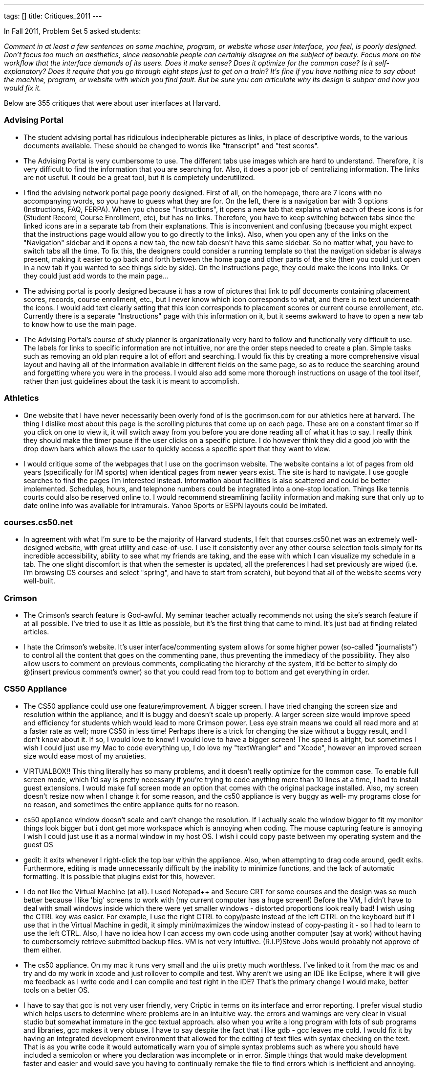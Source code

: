 ---
tags: []
title: Critiques_2011
---

In Fall 2011, Problem Set 5 asked students:

_Comment in at least a few sentences on some machine, program, or
website whose user interface, you feel, is poorly designed. Don’t focus
too much on aesthetics, since reasonable people can certainly disagree
on the subject of beauty. Focus more on the workflow that the interface
demands of its users. Does it make sense? Does it optimize for the
common case? Is it self-explanatory? Does it require that you go through
eight steps just to get on a train? It’s fine if you have nothing nice
to say about the machine, program, or website with which you find fault.
But be sure you can articulate why its design is subpar and how you
would fix it._

Below are 355 critiques that were about user interfaces at Harvard.

[[]]
Advising Portal
~~~~~~~~~~~~~~~

* The student advising portal has ridiculous indecipherable pictures as
links, in place of descriptive words, to the various documents
available. These should be changed to words like "transcript" and "test
scores".

* The Advising Portal is very cumbersome to use. The different tabs use
images which are hard to understand. Therefore, it is very difficult to
find the information that you are searching for. Also, it does a poor
job of centralizing information. The links are not useful. It could be a
great tool, but it is completely underutilized.

* I find the advising network portal page poorly designed. First of all,
on the homepage, there are 7 icons with no accompanying words, so you
have to guess what they are for. On the left, there is a navigation bar
with 3 options (Instructions, FAQ, FERPA). When you choose
"Instructions", it opens a new tab that explains what each of these
icons is for (Student Record, Course Enrollment, etc), but has no links.
Therefore, you have to keep switching between tabs since the linked
icons are in a separate tab from their explanations. This is
inconvenient and confusing (because you might expect that the
instructions page would allow you to go directly to the links). Also,
when you open any of the links on the "Navigation" sidebar and it opens
a new tab, the new tab doesn't have this same sidebar. So no matter
what, you have to switch tabs all the time. To fix this, the designers
could consider a running template so that the navigation sidebar is
always present, making it easier to go back and forth between the home
page and other parts of the site (then you could just open in a new tab
if you wanted to see things side by side). On the Instructions page,
they could make the icons into links. Or they could just add words to
the main page...

* The advising portal is poorly designed because it has a row of
pictures that link to pdf documents containing placement scores,
records, course enrollment, etc., but I never know which icon
corresponds to what, and there is no text underneath the icons. I would
add text clearly satting that this icon corresponds to placement scores
or current course enrollement, etc. Currently there is a separate
"Instructions" page with this information on it, but it seems awkward to
have to open a new tab to know how to use the main page.

* The Advising Portal's course of study planner is organizationally very
hard to follow and functionally very difficult to use. The labels for
links to specific information are not intuitive, nor are the order steps
needed to create a plan. Simple tasks such as removing an old plan
require a lot of effort and searching. I would fix this by creating a
more comprehensive visual layout and having all of the information
available in different fields on the same page, so as to reduce the
searching around and forgetting where you were in the process. I would
also add some more thorough instructions on usage of the tool itself,
rather than just guidelines about the task it is meant to accomplish.

[[]]
Athletics
~~~~~~~~~

* One website that I have never necessarily been overly fond of is the
gocrimson.com for our athletics here at harvard. The thing I dislike
most about this page is the scrolling pictures that come up on each
page. These are on a constant timer so if you click on one to view it,
it will switch away from you before you are done reading all of what it
has to say. I really think they should make the timer pause if the user
clicks on a specific picture. I do however think they did a good job
with the drop down bars which allows the user to quickly access a
specific sport that they want to view.

* I would critique some of the webpages that I use on the gocrimson
website. The website contains a lot of pages from old years
(specifically for IM sports) when identical pages from newer years
exist. The site is hard to navigate. I use google searches to find the
pages I'm interested instead. Information about facilities is also
scattered and could be better implemented. Schedules, hours, and
telephone numbers could be integrated into a one-stop location. Things
like tennis courts could also be reserved online to. I would recommend
streamlining facility information and making sure that only up to date
online info was available for intramurals. Yahoo Sports or ESPN layouts
could be imitated.

[[]]
courses.cs50.net
~~~~~~~~~~~~~~~~

* In agreement with what I'm sure to be the majority of Harvard
students, I felt that courses.cs50.net was an extremely well-designed
website, with great utility and ease-of-use. I use it consistently over
any other course selection tools simply for its incredible
accessibility, ability to see what my friends are taking, and the ease
with which I can visualize my schedule in a tab. The one slight
discomfort is that when the semester is updated, all the preferences I
had set previously are wiped (i.e. I'm browsing CS courses and select
"spring", and have to start from scratch), but beyond that all of the
website seems very well-built.

[[]]
Crimson
~~~~~~~

* The Crimson's search feature is God-awful. My seminar teacher actually
recommends not using the site's search feature if at all possible. I've
tried to use it as little as possible, but it's the first thing that
came to mind. It's just bad at finding related articles.

* I hate the Crimson's website. It's user interface/commenting system
allows for some higher power (so-called "journalists") to control all
the content that goes on the commenting pane, thus preventing the
immediacy of the possibility. They also allow users to comment on
previous comments, complicating the hierarchy of the system, it'd be
better to simply do @(insert previous comment's owner) so that you could
read from top to bottom and get everything in order.

[[]]
CS50 Appliance
~~~~~~~~~~~~~~

* The CS50 appliance could use one feature/improvement. A bigger screen.
I have tried changing the screen size and resolution within the
appliance, and it is buggy and doesn't scale up properly. A larger
screen size would improve speed and efficiency for students which would
lead to more Crimson power. Less eye strain means we could all read more
and at a faster rate as well; more CS50 in less time! Perhaps there is a
trick for changing the size without a buggy result, and I don't know
about it. If so, I would love to know! I would love to have a bigger
screen! The speed is alright, but sometimes I wish I could just use my
Mac to code everything up, I do love my "textWrangler" and "Xcode",
however an improved screen size would ease most of my anxieties.

* VIRTUALBOX!! This thing literally has so many problems, and it doesn't
really optimize for the common case. To enable full screen mode, which
I'd say is pretty necessary if you're trying to code anything more than
10 lines at a time, I had to install guest extensions. I would make full
screen mode an option that comes with the original package installed.
Also, my screen doesn't resize now when I change it for some reason, and
the cs50 appliance is very buggy as well- my programs close for no
reason, and sometimes the entire appliance quits for no reason.

* cs50 appliance window doesn't scale and can't change the resolution.
If i actually scale the window bigger to fit my monitor things look
bigger but i dont get more workspace which is annoying when coding. The
mouse capturing feature is annoying I wish I could just use it as a
normal window in my host OS. I wish i could copy paste between my
operating system and the guest OS

* gedit: it exits whenever I right-click the top bar within the
appliance. Also, when attempting to drag code around, gedit exits.
Furthermore, editing is made unnecessarily difficult by the inability to
minimize functions, and the lack of automatic formatting. It is possible
that plugins exist for this, however.

* I do not like the Virtual Machine (at all). I used Notepad++ and
Secure CRT for some courses and the design was so much better because I
like 'big' screens to work with (my current computer has a huge screen!)
Before the VM, I didn't have to deal with small windows inside which
there were yet smaller windows - distorted proportions look really bad!
I wish using the CTRL key was easier. For example, I use the right CTRL
to copy/paste instead of the left CTRL on the keyboard but if I use that
in the Virtual Machine in gedit, it simply mini/maximizes the window
instead of copy-pasting it - so I had to learn to use the left CTRL.
Also, I have no idea how I can access my own code using another computer
(say at work) without having to cumbersomely retrieve submitted backup
files. VM is not very intuitive. (R.I.P)Steve Jobs would probably not
approve of them either.

* The cs50 appliance. On my mac it runs very small and the ui is pretty
much worthless. I've linked to it from the mac os and try and do my work
in xcode and just rollover to compile and test. Why aren't we using an
IDE like Eclipse, where it will give me feedback as I write code and I
can compile and test right in the IDE? That's the primary change I would
make, better tools on a better OS.

* I have to say that gcc is not very user friendly, very Criptic in
terms on its interface and error reporting. I prefer visual studio which
helps users to determine where problems are in an intuitive way. the
errors and warnings are very clear in visual studio but somewhat
immature in the gcc textual approach. also when you write a long program
with lots of sub programs and libraries, gcc makes it very obtuse. I
have to say despite the fact that i like gdb - gcc leaves me cold. I
would fix it by having an integrated development environment that
allowed for the editing of text files with syntax checking on the text.
That is as you write code it would automatically warn you of simple
syntax problems such as where you should have included a semicolon or
where you declaration was incomplete or in error. Simple things that
would make development faster and easier and would save you having to
continually remake the file to find errors which is inefficient and
annoying. We are past the textual interface, we should be taking
advantage of GUI that provide meaningful metrics. Upon compilation the
more complex errors should be shown. Also on adjusting the errors
related and propagating errors should disappear from list. Hence
minimizing time wasted on pointless reiterating through code.

* Honestly, I don't really know anything that needs to be changed about
the appliance.

[[]]
CS50 Cloud
~~~~~~~~~~

* I think the CS50 cloud is pretty poorly designed, because I found it
very difficult to change my password from the 8 character long
alphanumeric string to something that I could actually memorize and not
be annoyed typing every pset submittable. For the first few weeks I
actually had to keep it saved in a word doc just so I could make sure
not to forget it. While I understand the need for security given the
vastness of value of the network, I would be much happier if it was much
more obvious how to change ones password, or at the very least allow one
to set there original password, rather than be randomly assigned one.

[[]]
CS50 Queue
~~~~~~~~~~

* On the CS50 help discussion board the threads would be easier to
search through if they were sorted by the program/function they pertain
to. This would something similar to the way the queue at office hours
requires the user to choose a function they need help with.

* I had a really hard time with the cs50 office hours queue tool this
week. The 'old' way, from CS76 was this "Write your name on the board,
wait for your name to be called, raise your hand, get help." The 'new'
way for cs50 (admittedly, something had to change since there were at
least an order or magnitude more students present at the ilab than had
ever shown up for cs76 hours...): This was my experience the other
night: 1. Try to get internet access at the ilab (repeat this a few
dozen times, give up, try with ipad instead) 2. Sign in to website
(itself not the easiest thing because of the multiple authentication
redirects) 3. Sign up for queue 4. Go back to work. (Here was my first
problem, it wasn't obvious that it was going to be important to keep the
browser open) 5. Wait for name to be called 6. Name not called for a
seemingly very long time, get ipad back out, notice that I'm not in
queue anymore 7. Repeat. Keep the thing turned on waiting for alert. I
think the real problems were steps 1 and 5 - since internet was required
to enter the queue, yet unavailable in the provided space, I was already
flustered and frustrated by the point I was able to sign up. And again,
since internet was required for notification of queue status, it was
very easy to miss the notification (I assume that's what happened) My
suggestions - have a prominent, obvious alternative way to enter the
queue, have a global notification system to announce queue status. The
butcher counter at my supermarket does it pretty well with little paper
numbers and a big guy who shouts them out...

* The CS50 Queue. How to fix the backup problem and unhelpful TFs.
Solution: Individuals sign up not on the Queue but for individual TFs
via the website. TF's have their own queue which they signup and off
according to their availability. As soon as an individual is done being
helped by a TF, they give the TF a score from 0-5. The average of all
these scores appear next to the TF's name on the website. This will
result in individuals being able to sign up for good TF's who will
actually help them. This will also result in good TF's having long
lines. However if a person is in a rush or if their problem is minor,
then they will sign up for a bad TF in which the wait is shorter. In
conclusion, this makes the queue less of an impersonal thing into a more
personal social thing where individuals make rate TF's they liked, and
other get to benefit from that knowledge. There should also be a option
of asking minor problems on the website (like syntax and such) and one
TF should be in charge of answering those things. Other students should
also be able to answer those questions.

[[]]
CS50 Submit
~~~~~~~~~~~

* The submissions process seems to always have bugs in it...every week I
run into a different logistical problem. Apparently it wasn't this
complicated last year?

[[]]
Crimson Careers
~~~~~~~~~~~~~~~

* Crimson Career website is flawed. The back button does not work. If
you open a job link in a separate tab, when you want to go back to the
previous page in the original tab, it would go on to the link that you
most recently opened. I would ensure that the back button is not tied to
links that you open in a different tab.

* Crimson Careers This is probably one of the top worst webpages create
by Harvard. It's actually remarkable how bad it is. First off, you can
log in to anyone's account, simply with their last name and student id
(and apply for jobs, get their resumes, get their transcripts, etc.).
Aside from the ridiculous security flaw, searching for jobs and
internships of interest is way too complicated. There is a
fail/non-existant connection to email reminders. When switching between
pages or applying to different jobs, the webpage is so glitchy, that you
randomly end up on completely new pages that you never navigated to.
Additionally, navigating through cover letters and transcripts and other
documents is a complete mess. There is pretty much nothing good about
the Crimson Careers website, except that you are required to use it if
you want to get a job through Harvard.

* The SEO and Crimson Careers jobs database does not allow you to search
for a job by year or even by undergraduate vs. graduate status. This
makes it hard for students to find jobs appropriate to their age level;
it requires them to open each listing and then scroll down to the
requirement's section. I believe that this can be fixed by requiring
employers to check off all the years they are accepting applications for
and then adding an additional filter in the search engine.

* art.yale.edu. Enough said. In all seriousness I think Crimson Careers
is, quite frankly, one of the worst user interfaces I've ever used. If
you're not familiar with Crimson Careers, it's the OCS website that
allows you to apply to internships and jobs. Let me begin with the
security. The username is your email address and password is your
Harvard ID. To my knowledge, this cannot be changed. Crimson Careers is
place where you upload personal information, such as transcripts,
resumes, and cover letters. Harvard email addresses are available on
Harvard College Facebook and ID numbers are not that hard to find out.
If someone were to get hold of this information, not only could they
access personal information, but they could slander the victim's
professional identity by submitting bogus applications. Now let's dive
into the actual site. It brings you to a database of every internship
available. It is therefore necessary to click on the advanced search tab
and spend a few minutes (not seconds) on filter the internships to fit
your qualifications and interests. Once you've obtained this list, you
can browse through the internships and conveniently sort by important
fields, such as employer name, deadline, and date posted. Sometimes, it
takes a few clicks to get to the actual internship description, so
browsing can definitely be optimized better. However, once you click
into a job, if you hit back on your web browser, you will be sent to the
unfiltered list. This is incredibly annoying because it is time
consuming to find the "back" button in the webpage and use this every
time you want to look further into an internship opportunity. Sometimes,
the "back" button can't even be found. It takes a long time to
reconfigure your filters if you hit back on the browser/keyboard on
accident. And worst of all, if you have the list open and click "open in
new tab" for a few different listings, your pages will refresh such that
they're all the most recent listing you clicked on. In other words, you
can only open one internship at a time. My fixes: focus on dynamically
applying advanced filters to each page such that you can quickly glance
at the details of an internship and hit the back button with no problem.
My second fix is for the number of postings you can view in open tabs. I
would allow simultaneous viewing. And finally, I would allow users to
change their password to something more secure or at least append a
4-digit security code to the end of ID numbers (these digits will be
emailed to the user).

* Crimson Careers could use some serious interface improvement. In order
to see a list of jobs, you must use a search engine (customizable of
course). This is not bad, but once you go into a single job's details,
you cannot go back without searching the entire list again. In addition,
in order to apply for jobs, you must first save the jobs to a
"favorites" list, but you can only access that favorite's list if you go
into the job search engine (an additional unnecessary step). In essence,
there is no way to toggle between favorites, interviews, and documents
without having to through the search engine with each toggle. Very
inefficient.

* Crimson Careers is very buggy!! You're supposed to be able to "star"
your favorite job listings, but not everything that you star actually
shows up in your list of favorites. It is also not very intuitive. Also,
when you upload documents while applying for a job it will upload but
then you have to reselect them.

* Crimson Careers It is hard to search according to certain specific
criteria. You should be able to customize your search to suit your own
needs. The "back" button on the browser does not work for the site.
Instead, you have to use their back button which is located at the
bottom of the page (not very convenient). If you have the site open in
more than one tab, it seems to only recognize one of the pages at a time
and gets stuck on certain pages. This detail could be fixed by allowing
each page to run on its own and not recognize (perhaps stored in some
sort of memory) the other open window.

* One website whose user interface I dislike is Crimson Careers,
specifically the section where you search for jobs/internships. Like
most search engines, it has a space for you to input "keywords" for what
type of internship or job you are using for. However, instead of finding
searches that contain ALL of your keywords, the search function will
spit out anything that matches just ONE of your keywords. For example,
if I typed in "Goldman Sachs Investment Banking", I would get all
results that contained "Goldman", "Sachs", "investment", "banking", or
some combination of the four terms. In order to chase down specific
internships, I would have to actually type in less words. A simple way
to optimize this (actually, I don't know if it's so simple because I've
never done it) is to let the search function only search for jobs that
contain ALL of the keywords, or at least provide this option. Apart from
that, Crimson Careers in general is a rather confusing website that
makes applying to internships difficult. There are a lot of links, which
take you to more links. When you hit "back" to get back to a previous
page, I often find that it takes me back two or more pages. Also, it's
very frustrating when you apply through Crimson Careers only to be told
to go to the company's specific website and fill out yet another
application.

* Crimson Careers is very not user friendly and makes it very difficult
to find what you are looking for. It is not organized well at all, and
makes it extremely difficult to figure out how to make an appointment
with a counselor or find the calendar. I would fix it by creating
clearer links between the different parts of the website and changing
its organizational structure.

* The Crimson Careers website has a terrible search function. When you
are told to find a specific event from an employer, it is impossible to
search because you don't know which category to search in and what the
proper keywords are. If you aren't searching for something in
particular, you probably don't realize the problem as much, but
inevitably are missing a ton of potential opportunities. It is not
self-explanatory at all and not consistent about naming. To fix this,
there should be some sort of official rule or pattern that the people
who post on crimson careers must use, so students can find events/jobs
easier. Also, some employers have like 8 profiles - there should be a
check so that a company that already has a profile has to add
opportunities to that profile instead of constantly creating new stuff.

* The crimson careers website bothers me because it is very hard to
search for a specific job or to search for a specific employer through
the search system that they have in place. I typically end up scrolling
through 7 or 8 pages that are in alphabetical order so that I can
eventually find the employer or the job that I am looking for. Having a
friendly search feature would be useful because it is likely that people
approach the website on the day an application is due with the intention
of submitting their application to one specific job. I would fix the
problem by creating a search that works similarly to google's search and
to their advanced search options (if only I knew how!).

* I think that the interface for Crimson Careers could be improved.
Often, if people are looking through the list of careers posted, they
are browsing more than one option. Crimson Careers does not function
with opening up multiple postings in tabs. It remembers the last posting
it opened and every other opened tab will refresh to that last page if
you to try to go somewhere else. There is not necessarily a good way to
go back to the list of all the postings, and it usually requires lots of
pressing back and resending of forms. Perhaps it would be fixed if the
location of the user is not stored and updated so that everything
eventually goes back to that place.

* I think Crimson Careers website has some issues. For example, whenever
you click to open a certain job in a new window, no matter what you
click next in the previous window, you will be directed to whatever you
just opened. They also do not delete every job that has a passed
deadline, so when you want to check on the upcoming deadlines for posted
jobs, you may need to go several pages into the results in order to see
the jobs with applications due that night.

* The crimson careers website is very poorly designed in my opinion. Not
only is it slow, but the navigation is difficult from page to page. For
example to go back to a previous search, one has to click a specific
button on the website instead of being able to go back through the
browser. Furthermore, if one opens a new tab by navigating through this
website, it doesn't seem to forget that you went onto that page through
that tab and will subsequently for all other tabs on the crimson careers
navigate to the latest page you were on regardless what tab. Finally the
way of applying for jobs and fellowships is also slightly annoying
because one is prompted to upload documents on the application screen,
and after uploading instead of continuing with the application screen,
one is brought back to the job information page and is forced to go back
and navigate again. Essentially, I would change all of these small
annoying parts of the page to facilitate usability.

[[]]
Crimson Cash
~~~~~~~~~~~~

* The Crimson Cash website, aside from being generally slow, has some
unnecessary levels of security that slow down what might be a very quick
and easy process. In addition to logging in with your HUID and PIN, you
must also provide your CC ID #, a 16 digit number found on the back of
the ID card, which is generally difficult to memorize and can not be
saved by the web form for future use. Since these are uniquely
distributed with an HUID, why bother with them for this? Can't the
account just be linked to your ID and PIN, and skip the extra step,
which adds no extra security (not that security is necessary, as funds
can only be added on this website, and no real malicious harm can be
done to anyone by giving them money.

* I think the website for Crimson Cash could be much more streamlined
than it currently is. The way it stands now, the user has to fill in the
same information (HUID number, credit card, etc) every time he or she
wishes to reload their Crimson Cash. It seems reasonable to assume that
each individual student will only want to modify one Crimson Cash
account (so this information should be saved and pulled up with each CC
reload) and also to assume that they will use the same debit/credit card
for all of their transactions. Presumably the Crimson Cash website seeks
to make it easy for other people to add cash as well, but this could be
managed with a system more like the Harvard termbill website (with
"authorized payers") with separate login information. Since let's be
real, no random philanthropist is going to give me money to do laundry
and buy soda.

* I find the Crimson Cash web-site extremely unhelpful. It asks for
credit card information every time a users tries to add value even
though that user is already recognized in the system. I would make
membership password protected and then enable the user to access his
account with out filling out his/her life history every-time they want
to add 10$ they want to use for printing.

* I find it annoying and inefficient that Harvard makes a distinction
b/w Board Plus and Crimson Cash. First of all, you can't print with
Board Plus at Lamont :[ . But more importantly, separating the two
accounts cause students to unnecessarily leave small amount of change $
in both accounts after they're done using them. It would be more
efficient if Harvard just added $65 to the crimson cash account of all
students.

* The PaperCut system that Harvard uses for printing is incredibly not
user-friendly. First, something as common and necessary as printing at
Harvard should be an easy process that everyone can use, but this system
requires people to download the PaperCut application as well as the
"HUIT Printer Selector" application. These two should somehow be fused
into one application so students do not have to download unnecessary
applications. Even searching to log into your PaperCut account is nearly
impossible. In addition to this, many students like to use their Crimson
Cash to transfer money onto their PaperCut account, but the only options
on the PaperCut website are to add money by billing your term bill or
credit card. If you perform a Google search searching "Crimson Cash and
PaperCut," the FAS IT FAQs says that Crimson Cash can be transferred to
PaperCut on the website, but you can't (as far as I know) and instead
have to resort to going to the Science Center Basement to transfer money
onto your account.

* The crimson cash website is particularly annoying. In order to find
out how much money you have on your card, you have to find the tiny
sidebar labeled "Manage Your Account" and then enter your 8-digit HID,
at which point you have to enter your 16-digit ID on the back of your
card, and then wait while the website slowly loads the information.
There's no way I have my 16-digit ID memorized, so instead of a simpler
username and password system you have to dig around for your card. Not
to focus on aesthetics, but the website is ugly and not very attractive
to the eye. I would make it easier for people to see their balance by
having usernames and passwords, and I would make it easier to find the
"Manage Your Account" button, since that is pretty much the only reason
why you would ever need to go to the crimson cash website.

* Adding Crimson Cash is annoying. We should be able to add cash to our
cards simply by putting in our Harvard ID numbers, which are linked to
the 16 digit (tiny) number on the back of the card. Instead, I have to
type that stupid number every single time I need to "refill" for
laundry.

* The Crimson Cash website is poorly designed. Besides the overall eye
sore that it is with its various advertisements and rarely-used
clickable links, the process of checking or adding to your account value
is more difficult than it should be. First, you have to type in your
HUID username and password. This would be fine if this immediately took
you to your account, but instead it sends you to a half-baked page that
provides only the first few digits of your crimson card number and then
prompts you for the remaining nine. If you want to add value, you have
to go through the whole process of entering credit card and home address
information. This would be understandable if the difficulty was to
ensure security, but as other websites can securely store credit card
and address information, I don't understand why Crimson Cash cannot do
so as well.

* It seems that just to add money to crimson cash, it requires a lot of
steps and 2 log ins. For security reasons with money I can see why they
want to be careful with the accounts but adding value should be a simple
step just like buying something online.

[[]]
Harvard.edu
~~~~~~~~~~~

* Harvard's main website is has a terrible interface because the main
information people are looking for (admissions info, sports etc.). Thus,
the website does not optimize for the common case. I would fix it by
taking a survey of the things people find most important for a college
website and making those easiest to see for the viewer.

* The gazette calendar, is cumbersome and doesn't integrate well with
the gcal that I use. To fix that have the gazette calendar break apart
into different categories and these would then be able to be used in my
gcal (after I subscribe).

* The Harvard website interface is the most annoying thing. I don't know
how I would fix it, but nothing is where you'd expect, and the best way
to find anything is to Google it.

[[]]
HBS Learning Hub
~~~~~~~~~~~~~~~~

* Absolutely the first thing that came to mind was the HBS Learning Hub.
There's really nothing nice to say about it. It has so many different
ways to arrive at the same info. I think this is poor design because it
should be obvious how to find the info you need from just one way
instead of cluttering the site with many routes and navigation bars
(speaking of which, it has more than 3 navigation bars). Despite all the
different routes, you still get lost. I have to go through several steps
to find the info I need, regardless of which of the many routes above
that I take. Last year, the Learning Hub was much more simple. It simply
displayed the syllabus on one page, and that was the heart of it. Though
it looked more like Craigstlist, it was pretty easy to find the info you
need. I think the New Learning Hub was trying to do too much and gave
every part / user case too much attention versus focusing on what really
matters to students (which is figuring out our assignments for the next
day; that's 90% of the reason that we use learning hub; focus should be
on that).

* Recently, the MBA program decided to launch a new tool called Learning
Hub. This is where students can find their schedule, course contents,
syllabus, and assignment questions. While I believe this tool is very
feature rich, I think that there is a big problem when it comes to
actually finding your assignment questions. The key problem is that
there is a sidebar on the welcome screen, that features your upcoming
classes. For example, if we are doing a case on Wal-Mart tomorrow, there
would be a hyperlink titled "Wal-Mart" for Friday's view. Most students,
including myself, click that link to see the assignment questions.
However, we are taken to a calendar view which shows the class schedule
block. I do not think that most users click the link to see the
calendar, but rather are more interested in the class content for the
day. I would recommend changing the link to take you to the course
content and assignment questions page.

* HBS has a "Learning Hub" website that is uses, among other things, to
let professors share class notes, assignments, and class calendars
online with students. In addition to the standard computer of the
website, HBS developed a "mobile" edition of the website that can be
accessed via smartphones. This is "mobile edition" sounds fantastic in
theory, but unfortunately the mobile website doesn't let students check
their assignments/homework for the following day! We can only see our
class schedule for the following day, but this is not very useful unless
we can drill deeper into the information and see what our assignments
for those upcoming classes are. A simple solution: add just one layer of
information to the mobile learning hub that allows users to view the
assignments/study questions for each class in addition to the class
schedule.

* This year HBS released the "Learning Hub" - a website to manage our
courses. It's amazing how bad the interface is, and more notably, how
much worse it is compared to what we had last year. I believe its intent
is to present things as an agenda or calendar, but by doing so it
obscures the information that is important, and makes it nearly
impossible to get what you want quickly or easily. Starting at the home
page: http://files.distinc.tt/B9E4 Announcements are much less important
to me than what courses I have tomorrow and the corresponding
assignments. I would move announcements to the side bar and put an
overview of the upcoming day in the main section. On the left, I see
that I have "Inge" today, but I'm not told what that is. I know that I
have Entrepreneurial Finance at 11:40 so I assume that "Inge" is the
case for that class. Instead, the link should say ENT FIN: Inge. I would
expect that clicking on that link would take me to the assignment
details, but instead I end up on a calendar
(http://files.distinc.tt/B8yM). Various problems with this view as well,
especially the fact that I'm always concerned that I may have
accidentally un-checked one of the calendars on the left, therefore
removing any data or reminders for that course. I'll click on Inge
again, and I just get a popup (http://files.distinc.tt/B9Av), still
don't know anything about the assignment. Clicking "more" finally gets
me somewhere (http://files.distinc.tt/BAJb), but from here I can't
navigate back. I also can't get to the course's main page if I wanted to
view lecture notes or any other references. Finally, clicking on the
case takes me to a hierarchical view of every document uploaded by the
course. (http://files.distinc.tt/B8ls). It's not indexed to the current
document I'm on, and cases are not easily distinguished from course
documents. Loading this view collapsed would help a lot, as would
limiting it to cases.

* The new learning hub website at HBS lists upcoming classes and the
case materials for each. However, each of these is not listed in any
discernible order (by date would make most sense but they are not even
alphabetical). Also whereas in the old system tomorrows classes are
listed in upcoming events immediately after todays class end, this now
does not update until the beginning of the next day.

[[]]
HCS
~~~

* I think the interface to create, join, change preferences, and
unsubscribe from Harvard's student mailing lists is poorly designed. It
is especially frustrating to have to find your randomly generated
password in order to change any of your preferences or unsubscribe. I
also think it could be nice to have a directory of all public mailing
lists to see which ones you could subscribe too instead of just finding
out about mailing lists randomly. For both student mailing lists as well
as class mailing lists, it would also be convenient if the mailing lists
and your gmail account could sync in some way to automatically
filter/assign labels to mailing lists instead of having to manually code
the filters each time you join a mailing list.

* The managing harvard mailing list subscriptions is not exactly
user-friendly. For one, we can sign up to different mailing lists with
different passwords, which makes unsubscribing or managing each
individual subscription complicated. Besides, to unsubscribe, we have to
click on the small little link on the emails sent to each mailing list
and unsubscribe from each mailing list individually. This is extremely
painstaking, especially if we had inadvertently signed up for too many
mailing lists during activities fair. I am not sure if there is a place
we can have an overview of all of our mailing list subscriptions and
manage them as a whole. Even if there is, not many people will know
about it. All our subscriptions should just fall under ONE account with
the same password. There should be a website (probably the one
maintained by HCS) where we can just log into the system to get an
overview of all subscriptions and manage them all at once. At the bottom
of the email, instead of giving us the link to manage our subscription
to a particular list, it should provide the link to login and manage all
our subscriptions.

[[]]
HOLLIS
~~~~~~

* The new Hollis library website for Harvard doesn't allow boolean
operators in searches, and doesn't allow phrasal searching, which makes
it really difficult to get relevant results for some terms. Though the
website searches a wide variety of sources, including the VIA image
search as well as all the libraries and archival collections (that have
been digitized), the sheer wealth of resources can actually make it more
difficult to find what you need. For example, I'm helping out on a
research project about chili peppers. When I search chili or chilli I
get results for the soup, when I search pepper I get results for black
pepper, and if I search chile I get results for the country. Since I
can't search for "chili pepper", I get results for everything that
includes chili and everything that includes pepper, much of which isn't
relevant to me. I would modify the system such that a user could insert
the same NOT, OR, AND operators that are common in many search engines
to exclude certain terms, I would allow phrasal searching using
quotation marks, and I would also allow a Lexis-Nexis type search
(implemented in some of the other library tools at Harvard) that allows
a * operator to fill in the blanks when dealing with affixes, suffixes
and prefixes (i.e. win* searches winner, wins, etc.). I would also allow
a search option that looks for term X within N words of term Y, so that
you don't have to do exact phrasal searching, but can still look for
relevant results.

* I find that the Harvard Library System doesn't have a very friendly
website. The whole Hollis catalogue gives you many search options, but a
student doesn't usually know what each of the terms mean. A way to give
a brief explanation for each search-bar and term would already be a big
improvement in the website's design.

* The library resources system could be done in a slightly more
efficient manner. In order to find a desired online journal through
"lib.harvard.edu", it requires numerous steps and a very tedious
procedure. It would be great if these journals were stored in a more
universal pool for easier access to students. The search mechanisms are
particularly complicated and each use a different standard for how they
find key words. A universal system which spans the Harvard directory for
all journals would be ideal.

* HOLLIS and HOLLIS classic are poorly designed because they both
essentially do the same thing, but use space on different sites. The
only difference between HOLLIS classic and HOLLIS is its searching
capability; HOLLIS classic is more precise. HOLLIS has a design error in
that its search capabilities are less precise. I would update the search
engine of HOLLIS so that it is as precise as HOLLIS classic and then get
rid of HOLLIS classic.

* hollis library directory

* Hollis. If you press the back button in your browser, instead of the
back button they draw for you on the webpage, then you leave Hollis and
lose your search results. You are sent back to whatever page you were on
before you entered Hollis. I would allow the user to press the browser's
back button (which I accidentally do all the time), in order to return
to search results.

* I feel that the Hollis Library website (owned by Harvard University)
is poorly designed. There appears to be multiple initial landing pages,
and so it is not easy to know where to start your search for books.
Moreover, you have to go to a bunch of different places on the site
depending on what you are looking for (journals, books, etc). It would
enhance one's experience on the site if you could do a general search
(assuming it would effectively find what you are looking for!). The
search algorithm itself seems pretty nit-picky, so not being super
precise makes its very difficult to find what you want. I would
establish a single landing page with a single search bar. Just the the
HarvardCourses site, it should be easy to filter results right from that
page.

* I presently work at the library as a cataloger, and the cataloging
program we use is called Aleph. Aleph has various different modules
[acquisitions, cataloging, etc.] that link librarians directly to HOLLIS
and the library collections themselves. Aleph is a great tool for the
library, but there are a few aspects about it that certainly need to be
addressed: 1) Aleph resists automation because it often runs slowly and
tends to lag. I design macros to automate processes that would otherwise
slow down our workflow, and Aleph does not always respond to automation
as easily as a program like Microsoft Office Suite, or Firefox (one of
our macros opens a browser to perform a search). At times Aleph crashes
when you attempt to open a new bibliographic record (although it was
literally updated just yesterday so that bug may have been fixed). Aleph
should use memory in a more efficient way (I am not sure how the program
was made so I cannot comment much on how it's working). 2) Aesthetics
aside, the interface is not intuitive at all. There are TONS of keyboard
shortcuts in Aleph which is great considering that Macro Express can
make full use of these shortcuts to simplify tasks, but the shortcuts
are totally random at times and are not intuitive. I would create a
system to address keyboard shortcuts in a more user-friendly way. 3)
Finally, in the cataloging module I would change the layout of the
record windows because they display records awkwardly at best. If you
have two records open and would like to open a third, you lose one of
the records and getting back to it is clunky (one must either open the
record again which will overlap all the records below it, or close the
newly opened record). There needs to be at the very least a toggle to
switch between overlapped records. // end rant

* The Harvard Library System's websites could use some work. I have a
hard time finding journal articles using its system, so I typically use
Pubmed. However, when I need to find articles from humanities or social
science journals, I know that the Harvard Library System's website has a
search system, but I have a hard time figuring out which of the numerous
search options available I should use. It's not self-explanatory and
somewhat illogical at places. I would fix it by having one huge search
system that would allow me to search for all types of articles based on
criteria like publication date, topic, author, etc. and be able to
access all articles that fit a certain criteria within 4-5 steps.

* I have found that the printing machine interface in the Harvard
libraries is poorly designed. When printing in the library, you're
document is sent to this machine where you have to find it on the
touchscreen in order to pay for it. The names of the file are not clear,
especially when these files are from the web. It is further complicated
when many people print to these printers. More than once, I have
accidentally printed (and payed for) a document that was not mine
because of this poorly designed interface. One way it could be improved
would be if you could name the files as you send them to the printer.

* The HOLLIS system for Harvard libraries has two completely different
interfaces, HOLLIS and HOLLIS Classic. As far as I know, you can only
request media via HOLLIS Classic, but the layout for HOLLIS is more
easily browsed. This leads to a certain amount of confusion, especially
as HOLLIS Classic logs itself out of your account after five minutes of
inactivity, including using the more user-friendly search engine and
display of HOLLIS. If the library system were to consolidate the two
versions of HOLLIS, or at least make HOLLIS usable to request media, it
would be a far less frustrating experience.

* Parts of the Hollis website, especially the pages for "e-research",
have always bothered me. I remember having do dedicate the better part
of an hour during an expos class last year, learning just to navigate
through the different search engines and options to find the one that
was relevant and reliable for our expos class. I think the main flaw
lies in the organization of the links. All of the links (and the pages
they link to) in Hollis have very similar and generic sounding names. I
constantly find myself following links to pages I've already tried to
navigate away from because they have some generically usefull sounding
link like find e-something or search e-something. To get to the
important areas for my expos class, you have to navigate through hollis
to the e-research page, then find the e-research link on said page. Then
you have to pull down a drop down menu and know to click the bottom go
button and not to enter anything in the big appealing search box and
click that go button. If it were up to me, I'd redo the reorganization
from the ground up. I'd at least add some sort of key or master mapping.

* The Hollis library website is poorly designed, I feel, in that it
seems to consider any movement throughout the website still within the
same page...as in clicking the back button takes you all the way back
out to the home page, no matter how many times the screen has changed
since you arrived. I would just make it so that clicking the back button
actually takes you back one page.

* Harvard's library website(s). first off, if there is an "older"
version of the "hollis", then just get rid of - it's confusing figure
out which version I'm using sometimes. further more, this website is
redirect central - always pushing the user out to different websites,
which contain other articles - couldn't they just iframe it, so that my
session can be contained within hollis itself instead of me having to
either open a new tab or go back? It's difficult to keep track of where
I'm at. As I said, I would keep all the redirect webpages contained
within the hollis website itself.

* In the new version of the Hollis Online Library Catalog, there are
multiple selections for the same book that are held in different subsets
of libraries. You should be able to click on a book and see all versions
and editions in one place.

* The harvard library system is relative buggy as I can find no
information about the book I have already returned. I really want to
check what I have borrowed and maybe review it some days later. The
solution is easy, just add a new item to store such information.

* The Harvard Library website is improving slightly, but still not
nearly as user friendly as it could be compared to other university
library websites I've used. It is difficult to find what I want to find
(ie the proper journal search tools) without clicking through many
links. I would reorganize how the links are titled, how they are
displayed, and add shortcuts to popular research journal search tools.

[[]]
HUDS
~~~~

* The Annenberg system for depositing dirty dishes is incredibly far
from optimal. The physical user interface is incredibly simple, but a
substantial amount of time could be saved if instead more was expected
of users. Certainly the common case is that many individuals will be
using the system at one and therefore many individuals should be able to
be serviced at once instead of fewer people doing more work behind the
scenes. I better methodology for this would be to set up s trash
separating area, whereby students can walk by different bins and sort
their own trash and then stack plates etc. at the end in some collection
apparatus. thus by setting up two lines of bins and disk carts we can
allow four students to be processed at one time. Far more efficient.

* It's a simple example, but the HUDS menu page is certainly not
optimized for the common case. I would venture a guess that almost every
student who visits the This Week's Menu page of the HUDS website is
interested in what is being served for dinner. Accordingly, one might
expect the day's entrees at the top, accompanied by the soups, and any
different special items. Below that could be the fixture foods, like the
never-changing contents of the salad and sandwich bars, along with the
cereals, etc. in case someone was interested in nutritional information
and the like. However, the menu page instead lists every single food
item, sorted into categories. Thus, though the soups are at the top, the
day's unique entrees are buried in the middle, below the soup and salad
bars whose contents nearly never change, but above the also unchanging
grill menu and brown rice station. It's a small optimization, but
putting all of the items unique to the day and meal together at the top
is probably worth it, as anyone who has eaten at the dining hall a
couple of times knows what to expect on the menu except for the items
changing day-to-day and meal-to-meal.

* The HUDS bag meal ordering website is, in my opinion, poorly designed.
When presented with the option to order breakfast, lunch or dinner, say
we select breakfast because we want a bagged breakfast from the dining
hall tomorrow. So, we fill out the information for the breakfast we wish
to order, and on the confirmation page, it states something like this:
"if you want to place another order, please click the 'place another
order' button to the right. However, upon clicking this button, it
assumes you meant you wanted to order another BREAKFAST for some other
day in the next week. It does NOT give the option to order lunch or
dinner for that same day (or lunch and dinner for any day of the current
week, for that matter) when you click the place order button. Obviously,
the fix here is to have the place order button allow you to select order
another breakfast, lunch, or dinner, THEN ask what day you'd like it
for. Just a suggestion to fix something that has been bothering me about
the HUDS site.

* The HUDS user interface is poorly designed, mostly because of the
information architecture. For example, in order to find the hours that a
dining hall operates, you have to sift through many different pages to
get to it. To fix it, I would analyze what information students want
presented to them immediately on the page, and I would arrange the links
on the page so that the most demanded links are on the home page at an
easy to find location.

* Dining.harvard.edu. The only reason people pretty much ever go there
is to check the menu or order a bag lunch, both of which are about 3-4
clicks away. So it definitely does not optimize for the common case. I
would fix it by putting a bag lunch icon/link right on the home page,
even if at the bottom. Also the menu font
(graduates/undergraduates/families, etc) is very small.

* One simple design flaw is the way students need to swipe into dining
halls. This requires removing one's HUID from wherever it is stored,
handing it to the nice person at the desk, waiting for the person to
swipe the card, taking the card back, and putting it away. If the first
swipe doesn't work - which happens often - then an extra several seconds
may be needed for the swipe to go through. In campus libraries, swipes
have been largely substituted with taps. What's to stop a similar tap
system from speeding up entry to dining hall serveries?

* I find the campus wide internet service to be lacking at times. With
the ever increasing number of personal computers, as well as the extent
these machines are being put to use, it seems to me that the current
internet set-up is unable to keep up with the demand. I understand that
motions have been made to increase bandwidth in dining halls, however I
think the movement must extend into dorms as well. Ever so often I am
kicked off the internet in my dorm and must attempt to reconnect several
times to the internet hoping to reclaim my spot in the bandwidth.
Increasing bandwidth is necessary in order to maintain the increasing
computer usage here on campus.

* The HUDS website is difficult to navigate through. For example, to
find dining hall hours and holiday closures, it seems logical that you
would first click Undergraduates to find this information. However, it
is not on this page or the home page. I always end up randomly clicking
a bunch of pages before I see "residential dining" in tiny font at the
bottom of the screen. Very not-intuitive. Also, from the home page, when
I click on "Hot Entrees" to see what is on the menu, the page that comes
up first shows information on the soup, salad bar and sandwich bar
before showing the entrees. It's cumbersome to scroll through all this
to find the entrees, which was the original link I had clicked on. I
would fix this by organizing the links on the page better. The links and
where they are placed need to be much more logical and easier to
navigate through. I would put "dining hall hours and locations" on the
Undergraduate or home page. I would also link the menu display with the
link that the user actually clicks.

* The HUDS website: Most of the information on there is useful and
interesting. I am glad that they make the nutrition reports accessible
to students and parents. However, in terms of web design, the
organization is not very logical. For example, I would put dining hall
opening hours (and location, which parents would find helpful!) on the
home page (or at least on the undergraduate page for undergraduates).
There are also links that are available on every tap (undergrad,
graduate, faculty, etc...), which just takes up space and is not as
useful. I would put those in the home page and have only material useful
for the specific groups on their pages. (I.e. have stuff only relevant
to undergrads on the undergrad page, etc...)

* HUDS Dining Bagged Meals: In addition to the Annenburg food not being
up to par, their website is also quite subpar... :P After you go to the
HUDS Dining menu, you have to click on "Undergraduate"... Then "Have it
your Way Bagged Meal"... Then you have to click on "Log-In" and then you
"Log-In" to the SAME page that was previously present, only with your
personal information.... Then you click on the "Meal" that you want to
order... Then you have to click on your meal options (which are not
explained anywhere on the site, nor do they specify which ones are or
are not vegetarian / vegan)... Then you have to place the order. Yes, it
is self-explanatory, but it is not efficient.. Immediately after
clicking on the Bagged meal option, you should automatically go straight
to the log-in page... The meals are not classified which is
ESSENTIAL!!!!!!!!!!!

* I wish there was a better way for students to pick up lunch. It should
be more widely advertised and there should be a more efficient website.
Many times when I tried to order lunch during the night before I was not
able to for some reason. In addition there are 3 options for breakfast,
lunch, and dinner, but you can order any of them at anytime. I do not
know if they actually do this, but it seems unefficient for the cooks.
The pick up lunch is a great option for students who can't eat lunch,
but it should be better designed.

* The website for ordering a bagged meal at Harvard has a very poorly
designed interface. The interface makes sense but it just takes too long
to order a meal. Also it is nearly impossible to find the website unless
you have it bookmarked. Of greatest annoyance, I have not yet found a
way to order two bagged meals (for lunch and dinner or two different
days) without having to log out of the website and then log back in. I
think the website should be redesigned to have a memorable name (i.e.
meals.harvard.edu) and should have faster, more user friendly options
for picking meals. These improvements would include the option to order
the same bagged meal for multiple days of the week at the same time, and
might also include a "meals-you-frequently order" option for future
log-ins.

* Annenburg's human throughput from entry to getting food to putting
away trays is subpar. First of all, many students are left outside while
the person at the front gets his card swiped and then steps away for the
next person. This could be made faster by letting students swipe their
own cards, or perhaps use a card scanner for instant touch-and-go.
Secondly, people don't get every item in the food line, and are limited
to one-at-a-time grabbing; I'd suggest the food offerings be placed in
an island such that at least two lines could form around it. Lastly,
people stand around at the tray put-away line when times are busy; we
could just do some of the work of the dining hall staff beforehand (i.e.
brush off food, stack trays, stack plates, etc.).

* I find the Harvard University Dining Services (www.dining.harvard.edu)
website quite difficult to navigate. As an undergraduate, I mainly use
HUDS to check the daily menu, check dining hall hours, and order a bag
lunch. While thankfully the daily menu is on the homepage, ordering a
bag lunch requires you to somehow find the "undergraduate" link in tiny
font at the top of the page and get there, and I don't even know how to
check dining hall hours. They really need to 1) make the important
things easily accessible/visible to users and 2) stop cluttering the
page with a thousand images and icons. I would make the site easier to
use by changing the menu at the top. Instead of bucketing by
"undergraduate," "graduate," "faculty," etc., I would make the titles
things like "Menu", "Locations/Hours," "Other", etc. I think HUDS should
figure out what things people use their site for most often, and then
make those things most obvious and easy to access.

* The HUDS menu is not good because it doe not display the important
information up top. For instance, the entrees should be first. Things
that they offer every day are not really important for them to have
towards the top at all. It would be great to reorganize the text or even
upload a picture display of the food. It should also have a calendar.
Right now, you can only display one food at a time. It would be more
informative if for a whole week they displayed the main entrees fore
each meal.

* All I can think of at the moment is the card-swiping things at the
dining halls. They don't make it very clear which is the correct way to
swipe the card -- I think there might be a picture, but it could be
interpreted a couple of ways -- and it communicates that the swipe was
unsuccessful just by beeping in a different tone than when it was
successful, which is ambiguous. Also, the "remaining meals" number that
flashes up makes me curious. Is that remaining meals in the week, day or
dining period? I remember seeing high-ish numbers, like nine, so it
isn't really clear. Not implying that we should idiot-proof everything,
but I guess this could be improved.

* I think the interface of Harvard's menu is poorly designed, since you
have to go through many steps just to find today's lunch menu. There is
also no searchable feature to find the next time the dining hall is
serving a certain dish or a way to include the nutritional information
for all the items at once. Overall, it is just a very poorly designed
website that could use some serious renovation.

[[]]
HUIT
~~~~

* I think the papercut login system is very poorly designed. If I go to
a computer lab, and want to print something out, I need to login three
times. I have to login first to papercut, then login again when I want
to print something out. When I press the print button, it also will
prompt me for a login if it has been more than five minutes since the
original login. This is very inefficient, and I can't possibly see the
justification for asking for a username and password three times just to
print something out. To fix it, I would only require one login per
session.

* The FAS-it website is extremely hard to navigate. The instruction for
installing a house or dorm printer to your computer is contained within
articles that exist in the website, but are not clearly laid out in a
menu or directory. To find the article that describes how to install a
house printer onto a PC, you have to click "guide to services", then
"labs and printing", then "print", and then find the related article
that says "print from my PC". This took me hours to figure out as a
freshman. Then the process to sign onto harvard's network to sense the
printer is annoying as well. I just bought my own printer and try to
avoid printing from harvard printers now.

* I find the papercut software for printing pages a bit repetitive. In
most of the computers that I use, papercut prompts for my username and
password every time I want to print, regardless of whether I had already
logged in some few moments before.

* I feel like the system for uploading lecture videos is seriously
flawed, especially when it comes to uploading videos on Friday. While I
typically don't have the need for this system, there was a day when I
overslept on a Friday and did not have access to the lecture video for
an entire weekend and Monday. This was beyond irritating, and I feel
that my learning seriously slowed because of this. I wish there were a
more efficient way to upload these videos. It can't honestly be that
difficult, but I'm not sure what the process is and so I don't exactly
know how I would fix it. All I know is that videos are ready for upload
right after they are taped, but for some reason uploading to the course
website takes FOREVER.

[[]]
iSites
~~~~~~

* I think isites is poorly designed. The interface hides things you need
and is hard to navigate. You probably realize this since you don't use
it for this course.

* One webpage that is poorly designed is the Math21a isites
(http://isites.harvard.edu/icb/icb.do?keyword=k80828) because there is
essentially a completely separate website embedded in a frame inside
isites. It makes it difficult to read, and is unnecessary when the
actual website (www.courses.fas.harvard.edu/~math21a) is perfectly
accessible.

* I think the Harvard Registrar Course of Instruction website is very
badly designed:
http://www.registrar.fas.harvard.edu/fasro/courses.jsp?cat=ugrad&subcat=courses
The courses are poorly classified as they are only grouped into
subjects. There is no option to view courses based on which semester
they are offered, their schedule, their rating... The website also lacks
a search engine. Moreover, when clicked on a course, the website
immediately redirects only to the current isites webpage of the course,
which is sometimes inaccessible or empty. There is no link to the course
web locator, so we cannot look for the course's past syllabus/reading
lists/exams... I would fix this by providing a search engine for the
website, with different options to filter search results. I will also
provide links to the courses' previous webpages so that students can
find more information about them.

* The format of the Harvard isites websites on mobile devices (at least,
on my iPhone) is not very user-friendly. It is not particularly
difficult to figure out--but in addition to be aesthetically
displeasing, the workflow of the interface is extremely inefficient. In
order to access any of my psets or syllabi from my classes, I have to do
a lot of clicking on the menu interface. The main screen for some reason
does not always display all the links that you can go to, so you have to
click down on a scroll down menu and navigate through several pages
(some of which are just blank, aside from a link--why not go directly to
the page that is in the link, rather than just displaying the link on a
white page?). I have seen websites much better optimized for iphone use,
and I think that the isites website could definitely be improved in this
respect (or even turned into an app!).

* As an extension school student, I've noticed that many of my courses
websites (particularly the iSites) just sort of blurt out all the
information and links at once, instead of sorting them in a readable
fashion by topic or week. I think I should be able to sort by topic, or
by week, or by topic and week. Many of these sites require extensive
poking around just to make sure that you've seen all the information
that was presented in a given week or on a given topic, and god forbid
you aren't signed in with your HUID or whatever, because then you see a
totally different set of information. The design of the workflow isn't
that good, and the graphic design doesn't help much either. Also I tried
using a Kindle the other day and couldn't figure out basic use of it
after the first 5 minutes. As opposed to my first Mac and/or iPhone,
both of which took about 2 minutes to achieve basic functionality.

* The Harvard iSites is not an effective webpage because it is rather
decentralized. It's not easy to navigate (registration and courses are
often on different pages) and the calendar is not used by any students
that I know. Also, the Pre-term Planning and Study Card tools often
double the courses I am taking in the header, sometimes directing me to
past course websites which are very unhelpful. A cleaner interface with
a more centralized, less buggy system would be best. Also, the calendar
should be more easily linked to more widely used Gcal or Ical
applications.

* The iSites are not the best the way there are lots folders and
confusing file locations. the people who edit the site should spend more
time making it easy to use and make sure things are in logical places.

* Harvard's iSites often require a suboptimal level of steps for users
to reach desired information. All files are grouped according to a rigid
hierarchy which is uniform across iSites. Unfortunately, this heirarchy
refuses to account for relative frequency of different files. For
example, on the LS1a iSite, ~99% of visits will be to download the
week's pset, lecture notes, or lab. However, to get to these files the
user must ignore the header image, read through the announcements to
find where files are posted (the announcements do not contain links to
the files,) search through the sidebar for the subcategory containing
the desired file, go to that page, and then find the said file in a list
of all the year's psets, lecture notes, labs, etc. A more ideal solution
could group all documents released in the past week in a prominent
location on the front page. This way, "the 99%" will simply need to
click 3 times to download the week's pset, notes, and lab, instead of
searching for each in their own directory tree.

* The user interface for the Q guide is awful. It has no search
function, you can't sort by teacher or rating (or time), and the only
way to find any class is to go through its department (which you have to
know ahead of time to find it). Also, none of the information is
available on the main page with lists of classes - you have to go all
the way in, following several links to find teacher ratings and reviews,
to find much of the information, and the page completely reloads to look
at any information from past years. It also doesn't tell you
prerequisites or even a basic sense of what level class it is, which is
essential to interpreting the q score.

* On my Math 1b course isite is very inefficient when I want to start my
homework. The website it takes way to many steps (9 to be exact) for me
to check what the homework is, then find the problem set pdf as well as
the pdf for the extra. Homework assignement description is on one page,
which is hard to find in itself, the problem set is on another page,
several steps away, while extra weekly problems (review added to each
problem set) are on a different page. Confusing and time consuming.

* Crimson Cash's website is poorly designed. By far and away the most
common reason for going to cash.harvard.edu (which I normally get to by
googling "crimson cash" and clicking on the first result) is to add
value to your card. But you can't do it on cash.harvard.edu's frontpage.
You need instead to FIND and click a relatively little side bar button
that says "add cash now". Once that button is clicked, the add value
page is relatively straightforward: it presents a standard set of input
fields for credit card info, etc with one exception: It requires
entering one's crimson cash number. It describes with text where to find
it, and it prepopulates the field with the first 8 digits (common to
many users, but not all). This isn't as clear as it could be. (The
prepopulation is actually mostly a positive, but the text description is
confusing) To fix this, I would: 1) Give over 50% of the real estate on
the front page (cash.harvard.edu) to the add value information fields
that are for now present on cash.harvard.edu/payment.php. (If you REALLY
wanted to take the lazy route and not redesign the web page, you could
just put the stuff in the middle white column which is woefully
underused. If you need the agreement to the policy statement, you could
always put that after the info is entered, as part of the confirmation
payment process/button) (Alternatively, thought this is less ideal, you
should have a HUGE "ADD CASH TO YOU CARD" button on the front page) 2)
Rather than having confusing text explaining where the CC number is and
why the field is partially (but only partially) prepopulated, I'd have a
screenshot of the back of a Harvard ID / Crimson Cash card with arrows
highlighting where the number is and what numbers a user needs to enter.
Would be much clearer. (Of course, it would be even more convenient, if
the page remembered your CC number w/ cookies or other means so that you
didn't need to re-enter it the next time you visited the page)

* One specific website I don't like is my SW25 courses' isites page. It
is not as logically designed as I would like (granted its not thaaaat
bad but it just makes for seconds of inconvenience that later delay my
working on my cs50 pset of course!). The first time I had to find this
page, I had to refer to the instructions sent in an email and / or ask
friends, making it not self-explanatory. Simply, the placement of the
"Course Announcements" is in a strange order, as it is not chronological
and it is difficult to find pertinent announcements. It would be nice if
there were more organization for the uploaded documents as well. Another
thing is the links are not layered logically, in my opinion. For
example, in order to get to the midterm study guide, one has to (oops I
forgot the logic already!) go through three clicks, one of which leads
to an empty page. Elimination of this inefficiency would be nice, as it
takes "eight steps just to get on a train". I would fix this logic and
make it more efficient and practical, like being more explicit as to
where the "Assignment" tab falls under.

[[]]
Laundry
~~~~~~~

* The service that texts you when your laundry is done neither was easy
to figure out nor worked for me in a useful manner when I used it. The
text I received alerted me more than half an hour after my laundry was
done, which wasn't helpful. The procedure for registering the washing
machine or dryer you're using is explained via a poster that gives a
generic example that has been marked up with symbols that aren't
explained. Ultimately you need to figure out a sequence of random
numbers by combining multiple pieces. This could be simplified by having
clear names as codes, such as Harvard Hurlbut A4 (where A4 is the number
of the individual machine). Along with this, naturally, the time lag
could be improved. Another nice improvement would be to include a
locking function such that while the machine was running and for 90
seconds after it finished, only someone who had entered a code at the
beginning could unlock it. This would require physical installation of
both the locking device and the keypad, so perhaps wouldn't be worth it
in the end. If it were implemented, it would be best done such that the
choice to enter a locking code would be optional, since many if not most
people probably wouldn't want to bother.

* The laundry system at Harvard is an example an inefficient system. To
view when the laundry is done, one has to: 1. Put clothes in the washing
machine 2. Pay using the device on the wall 3. Set up laundry view and
send them a text 4. Keep checking when the laundry is done This friction
between the two devices used can be optimized to only one. I would fix
the system by having the device on the wall track the progress of the
laundry rather than texting a complete new system.

[[]]
my.harvard
~~~~~~~~~~

* Links to course pages on my harvard. The links are a two step process
with a popup between the steps.It should just directly link.

* The standard Harvard course search website is incredibly inefficient.
You can't list classes by department or professor, as you can in the
cs50 version, which is certainly very efficient.

* I find the harvard course websites a little inefficient sometimes
especially when readings and handout out are hidden in multiple levels
of folders. A search function would be much more user friendly and would
save me some time every day when trying to print out handouts.

* How Harvard does courses. If you do are not enrolled in a class and
therefore have the classes on a top bar under your main bars. You have
to search for a class, wait to see if it comes up, and sometimes it does
not, then if you want the course website you have to click on a link
that pops up a small summary, plus Q report, then you have to click
course website and it will open in a new link. I would lose the middle
pop up screen, and create another link to go straight to the course
website. I understand that you guys have tried to remedy this, but I
still think that it's worth saying again.

* The course homepage on my.harvard.edu is poorly designed: it takes too
many clicks to get to the course website you're interested in. Also,
there needs to be ONE centralized website that has all the events going
on in Harvard. I know there are a lot of websites out there that do
this, but I don't know if they are missing some events, or if one
website is different from another purely in terms of content.

* The whole my.harvard.edu portal seems to be a bit clunky, with not
enough room for personalization and many unused options. The courses tab
is probably the most widely used; however, the search for courses box
works much less well than courses.cs50.net. Perhaps CS50 can help give
my.harvard.edu a makeover?

* I wish the "courses" tab on my.harvard.edu was designed better. The
courses search bar is only useful if you already know at least part of a
course's name. If I want to view all the courses that satisfy the
"Culture and Belief" general education requirement, for example, I would
have to navigate away from the "courses" tab to the "campus resources"
tab, click on the "general education" link, and then click on the
"courses" link within a separate general education webpage. Furthermore,
the course listings on the general education webpage do not include any
q-scores, so I would have to search for every single class I find
interesting back at the "courses" tab of my.harvard.edu. I know there is
already courses.cs50.net, but I wish Harvard would update their official
interface. An easy fix would be to have a "courses library" in the
"courses tab", in which people could browse by various categories (gen
ed, concentration, etc). Even better is if there were less rigid
categories such as "Pre-med requirements" or "Pre-Law Courses".
Categories by time, such as "Classes for early risers" and "After 12pm"
would be great as well. Information for which course fall into these
types of categories is always available somewhere, but having them
incorporated into the courses tab would save people from having to first
look up possible courses and then searching them one-by-one. Finally, I
also have a suggestion for courses.cs50.net. It would be nice to have
more q-guide search filters besides just "course overall" score and
"instructor" score. For example, workload and difficulty are also
important factors I look at when choosing courses and it would be nice
to be able to filter courses using those categories.

* There are several problems with Harvard's sites. First, when I was
trying to do placement tests over the summer, I had a hard time finding
the site for them. Finding the site that described them
(http://placement-info.fas.harvard.edu/icb/icb.do) was easy, but the
link to the actual placement tests was hidden (I believe until you
logged in, but I had no way of knowing that so I just looked around
frustrated...). I think that the link to the actual test should be right
below the description of each exam and, if it is hidden due to the user
not having logged in, TELL THE USER that they are not crazy, the test
should be there but they just haven't logged in. Also, less important, I
think that the courses.cs50.net equivalent in my.harvard.edu should
allow you to make lists of various classes. Right now, the list of
classes that I want to take at some point is just sitting on my course
planner since there is no better place for it. That is awkward and
unwieldy. For courses.cs50.net, in the calendar portion, when you block
out "busy" time, you can't title it. I inputted my labs and the like in
the calendar, but if I forget what that busy block means, I'm screwed.
Even if I don't forget though, it would just look nicer and be more
useful for planning my days if I could title each busy block and
therefore keep track of it. Finally, just in general, applications need
to stop forcing you to post to your facebook. I know this isn't exactly
what you want in this blurb, but I am irritated that Spotify refuses to
work for me if i don't let it post lame things to my facebook profile.
Yes, i think courses.cs50 did that initially, but I can easily turn that
off. Spotify will not play me music if I don't allow it access to my
wall. There, rant concluded.

* An poorly designed interface I have found is the my.harvard.edu. I
have not used the entire site; I only take issue with the something
small that I have used over and over and find myself disliking. If you
go to my.harvard.edu and click the courses tab you get a little list of
you courses for which you are registered. If you click on one of these
courses, you get a new window that pops up giving you a brief
description of the course, the time and location it meets, a link to the
course website, and a link to the Q report. You then have to click on
the link to the course website to get to the course itself. I believe
this demonstrates poor design because no one wants to get to the blurb.
They read the blurb when they registered for the class and it never
provides them new information. People also do not need this in a new,
useless window. People want to click on the class and get to the class
website where all the information in the little pop-up window is as well
as problem sets, notes, and, most likely, whatever the student was
looking for. It is not a big deal, but I would cut out the middle man.
Get rid of the little pop-up that just clutters up your screen and go
straight to the course website.

* I find the Harvard library online system to be extremely intricate and
confusing. For me to search an article or book, I have to go to
different websites directed from my.harvard.edu and each website does
not provide a clear explanation of what can be searched. In addition,
the library online system has too many branches and each branch employs
a different user interface. Therefore, the system looks messy and is
difficult to use. For me to fix it, I would simply put all the possible
search options into one webpage, dividing them into search online
articles within Harvard, search books within Harvard, search online
articles with Harvard's corporate sources, etc to make the search easier
and reduce the number of pages the use has to access before finding the
place for searching.

* The my.harvard.edu page is a bit difficult to use given the context in
which I normally utilize it. Normally, I use the page in order to get to
my course pages, either for the lecture notes or for the problem sets.
This process takes me through at least two log on screens and numerous
pages, so that I end up checking these pages less often than I should.
It would be great if the courses in which we are enrolled could appear
on a dashboard, etc. on the top of the main my.harvard.edu screen, or if
the URLs for course pages could be changed to something simple to
remember, like cs50.net, for sake of user friendliness.

* I do not like the user interface found at my.harvard.edu, and its
subsidiary isites. It takes a considerable length of time and sometimes
repeated log-ins to get to many course webpages where psets or readings
may be posted. Additionally, navigating between any of the various
isites becomes a tedious process instead of having one streamlined and
efficient menu. The most important things that the site has is its
access to the course pages, and those can be tucked away multiple menus
into the site. A way to design this would to give the main website a
menu bar to the side or bottom that persists through the rest of the
site and always includes the list of courses in which one is currently
enrolled in order to facilitate ease of use on the part of the user.
That being said, the menus themselves are relatively self-explanatory
which does aid in the quest to download one's homework, but that does
not subtract from the amount of time it takes to do so.

* my.harvard.edu has a lot of extra tabs/ applications that students
don't use. These just clutter up the interface and make the site less
user-friendly. For example, the first page users are taken to is a "My
Page" which is completely unnecessary. Most students only use this
website to look at courses and fill out a study card. Rather than mimic
iGoogle or allow personalization of a useless page, "My Page" should
contain course information. Harvard stores a lot of information in
separate places. It logically makes sense to me to connect the "courses'
tab to the Advising Portal, but the advising portal is a completely
separate website. I would merge the two into a new My Page. Next, there
are 2 calendar tabs, which is also inefficient. Since the undergrads
were recently moved over to Gmail, these two calendars should also use
the same platform for easier integration. The calendars and the email
should be linked seamlessly into one page as well. All the other Harvard
administrative info ie library info, university links, financial aid can
be combined on to an additional page. This leaves 3 pages, better
organization, and probably better usage of the site.

* I avoid my.harvard.edu and even more than that, the main harvard
registrar's office site as much as possible. There are so many links on
my.harvard.edu, and I can never find what I am looking for. Now that I
am used to it, it's fine, but I know as a Freshman I was beyond
confused. There is the OSL website and the OCS website which I feel are
super important as well, but all four sites are so disconnected. If they
could organize the site a little better and put all of the important
links in once place with a description of where that link takes you (so
you aren't just guessing and clicking random stuff) that would be super
helpful. I really really appreciate the cs50 course tool; it is the best
thing ever! But, I feel like we should have a more accessible
my.harvard.edu site in general.

* isites.harvard.edu domain is awful. The isites domain is a hub for
instructors (at least those not cool enough to have their own domain and
army of undergrads to manage it) to pass materials to students. The
process to get to the isites.harvard.edu domain for the Harvard
Extension School is a bit of a debacle since what one sees on a course's
site depends on how one gets to it. Entry to isites.harvard.edu can
happen one of three ways: http://extension.harvard.edu/login,
my.harvard.edu, and through the HES course catalog. Entry through the
first two domains results in somewhat easy entry, though sometimes we
have to login twice, despite using the same browser. Entry through the
course catalog results in what is supposed to be the website for a
class, but despite logging in using the same PIN at the same subdomain
as the first two, chances are that users might not see everything that
the instructor posted for download. The result has been that some
students were able to get their assignments and others couldn't until
they got to class and were told how to gain entry. We must have devoted
a good twenty minutes of class time in the opening weeks of my math
class because of the confusion surrounding the subdomains. I was one of
the ones who figured this out early and even gave a demo. In addition,
information from iCommons intended for faculty and staff is included in
the students' announcement feed, and announcements for course postings
can get lost in the din. All three of the mentioned domains could stand
a major overhaul. About the only good thing is that they are all tied
into the Harvard PIN system (but not email, which is weird.)

* The my.harvard.edu system is somewhat flawed. It doesn't allow you an
option to stay logged in longer than an hour or so, even though the site
has no fundamental ways to breach one's privacy if a third party gained
access to it, certainly less so than gmail, which allows you to stay on
for a long period of time. Generally, the pin system should have a way
to stay logged in on one's computer, because the pin system only logs
you into the particular application you are trying to access. If say,
you want to log into the SEO website after already logging into
my.harvard.edu, you must log in again. This seems like an unnecessary
hassle. It would be simple enough to generate an all-encompassing cookie
that could log you into any site that required a pin password, and that
could stick around for several days like most emails have. If Harvard
does this for security purposes, it seems odd, because services like
gmail, which should have more sensitive information than one's
my.harvard page, allow the unlimited login. Harvard could still maintain
an additional login to access the unofficial transcript stored at
my.harvard.edu.

* I can't stand the course selection tool on my.harvard.edu. It's very
clunky to use, requires reloading of the entire page on every page (so
not dynamic really) and the organizational tools it provides are clunky,
unweildly and export nastily. I think the biggest improvements would be
an active search (like apple spotlight, google instant etc.) with drag
and drop functionality for courses and a dynamic, self-contained module
that operates within an already loaded site.

* I think that the my.harvard.edu website is an example of poor design
which fails to consider the user's purpose for going to the site. When I
log in, I am greeted with the weather and an ambiguous white box to
store "My Notes." The weather is fine, but if I'd wanted to see the
weather forecast, I would have gone to weather.com directly. But wait!
According to a tiny MODIFY THIS PAGE button in the corner, I can change
what shows up - let's add the dining hall menus! Clicking on this gives
me the message: "Topic is not available to site." So much for
customization. (I also ended up adding something called Web Statistics
for FAS Accounts, which, as far as I can tell, consists solely of a
blank gray box...). Anyway, back to my original purpose - I typically
use the site to access faculty websites. Doing this requires that I
click the courses tab and then a tiny button matching the name of the
class. This works fine, but I'd prefer if I could click these links from
the homepage directly. Overall, I'd say that the website suffers from
trying to do everything and ending up doing everything poorly. For
instance, I don't think linking to Harvard email is necessary, nor is
linking to the Harvard library website, running enclosed in a little
box. The Campus Resources are also poorly organized - last time I
checked, US Voter Registration didn't have much to do with FAS
Academics. I would streamline the website by organizing it around a
central homepage with direct links to class websites and other pieces of
information of interest .

* I find the my.harvard website to be really complicated, especially the
campus resources tab. I always end up using the find command to find
what I'm looking for because I don't think the organization is very
intuitive.

* My.harvard is designed inefficiently when it comes to accessing my
classes. If I click on my History of Science course and navigate through
all of the tabs to find my readings and look at the syllabus, there is
no easy way to accessing my Psychology course afterwards. I have to hit
the previous page button as many times as necessary to get back to the
main page. This does not optimize for changing tasks on a whim. I would
fix this by keeping a header with links to all my courses on the top of
the page when I access different course websites.

* My.harvard.edu always takes too many steps to get somewhere, and often
opens new windows and is just overall a hassle (it is also ugly). The
mobile version, or maybe just the iPhone version is even more horrible
and I have trouble accessing my courses from my iPhone. While it is
self-explanatory, and usually ends up working, I often have to find
things through Google. To fix it I would stop opening things in new
windows, and have fewer menus that are more comprehensive. I would also
have more of a Harvard directory to find the random bits of information
needed. Another thing that is horrible is the math department website.
There is not really any clarity in the header names, so you end up
scrolling through many pages to maybe find information you want. The
information is sometimes outdated and sometimes contradictory. Some of
the links do not work. In addition, the information they do have
(besides only helping you in your first weeks of freshman year) are all
in pdfs and are slow to open and just irksome.

* my.harvard.edu is a very helpful website but it has some parts that
could change. first, when I press on a course it opens a new tab with a
description of the course and only after I press coursewebsite it
redirects me to the website. I would love to if when I pressed on any
course on my planner it brought me directly on the new tab of the course
without passing through a temporary tab. also, it would be nice if the
que guide was integrated in my.harvard.edu and not on a separate
website.

* Course Planner for my.harvard.edu and the Q Guide (as well as CS50's
implementation of the Q guide in courses.cs50.net) Atrocious: - From
course planner website, need to make 2 clicks to get to a course website
that's listed under course planner heading (with each click opening a
new window). Remedy: Don't make the meaningless intermediate window that
just has the course summary and the link to the course's iSite put up.
Instead, make the details of the course expand under the course heading
upon clicking (with a link to the course's iSite). - The links to the
iSites of the classes you're currently taking are listed in an extremely
small, dismissible font near the top of the webpage (I just saw these
shortcuts now after using the ). Remedy: Enlarge their fonts and change
their font color to a more visible one. - "My Courses" section in the
Course Planner page is all the way at the bottom of the page when
there's a large column of empty space on the right where it can go. -
Harvard's Q Guide lists only 5 comments at a time for a class. Remedy:
Allow for more to be displayed (possibly add a listbox so students can
choose how many are displayed at a time). - Pre-term planning is mixed
for Fall and Spring semesters. Remedy: Put Fall term courses under one
heading and Spring term courses under another heading (there's already
built-in capacity for this: the 2011-2012 header expands and contracts).
- When viewing the graphical calendar, you can't delete added
sections/extracurricular blocks. You can only do so from the
pre-planning on the Course Planning page by deselecting all the other
checked classes and activities and only checking the
classes/sections/extracurricular blocks you want to remove. Remedy:
Allow for drag and drop of sections/extracurricular blocks in the
graphical calendar as well as for right-click deleting capabilities or
at least provide listings (as they do for classes) for
section/extracurricular blocks with a delete button next them on the
graphical calendar page. Also, on the Course Planning page, separate
added section/extracurricular blocks from pre-planning courses (to avoid
having to deselect all the checked courses and reselecting them after
deleting a section/extracurricular block) - For the Q Guide, no search
function is available to search for a particular course's rating (Only
can go through departmental courses). To do so, one must use the course
planning website to search for the class and then click for its ratings.
Remedy: Include a search function in the Q Guide. - For "My Page" of
my.harvard.edu, the shuttle schedule fails to show to approximated
arrival time of a bus at a stop. Remedy: Do this. Improvements: - Change
the numbered Q rankings into graphical depictions of stars or some other
image (Easier for comparison and understanding) - For Q guide,
instantaneously update the page once a different Benchmark radio button
has been selected. - Campus Resources page of my.harvard.edu is poorly
organized; too much text; it's hard to find what you're looking for.
Remedy: Use more graphics and colors to differentiate the different
resources and categorize them better (i.e. Important Services: HUPD,
Support services, etc. Opportunities: Study Abroad, Internships, OCS,
etc.

* I really dislike the pre-term planning tool on the my harvard site.
This tool is very difficult to use because it makes you go through way
too many steps just to pick your courses. Not only is the search for
courses annoying and slow, but you also have to tag courses and
afterwards add them on another page entirely! I would fix this problem
by making it so you don't have to navigate through so many searches and
pages just to add the courses you want. If there were a page for
pre-term planning that simply listed all of the courses (or all the
departments, and by clicking on a department you could see all of the
courses it offered) and let you click on the ones you wanted, that would
be a lot easier for me.

* Almost everything related to Harvard is completely decentralized on
the web. There should be an easy way to access all department pages and
the course guide and isites without having to change websites and log in
many times. My.harvard.edu attempts to do this, but it's set up in a
pretty terrible way. No one uses that for the weather, but it's the
first thing displayed. You have to click on tab after tab to access the
things you would actually want to use it for, like the Q guide, course
catalog, isites, etc.

* I think that the courses page of my.harvard could be better designed.
I think that one could have multiple different "lists" to which one
could add classes. These lists could include the "pre-term planning"
list and the "registered" list. That way, one can keep a running list of
class that one is interested in shopping, but have a short concise list
when one is registered.

* I think the my.harvard.edu system is absolutely ridiculous—it takes
forever to get to a class website from the time that you sign in. The
homepage tab is full of irrelevant details that I never use. Adding or
subtracting classes to your list of classes also takes forever. It is an
extremely counterintuitive user interface.

* The my.harvard web page isn't completely user-friendly; the design of
its interface could have been implemented in a way geared more toward
usability. When one logs into my.harvard, the 'My page' is what is
brought up. For me, I almost always log into my.harvard simply to look
at my course websites under the Courses tab after which the course site
of choice is opened up through yet another button. Although 'My page'
can be customized, I have not found a way to add the course websites to
that main page. My complaint is that multiple unnecessary hoops have to
be gone through to get to a specific course website. This seems like bad
design to me. I would fix this site by adding links to the user's course
websites right on the main 'My page' that is brought up when the user
logs in. Basically, this new design would create decrease the number of
steps to get to what most students want to check when they log into
my.harvard: courses!

* my.harvard.edu is very tedious to login to. When you first type in the
url, it takes you to a page with a few bullets of information; from
there you must click a link just to log in using your HUID. Then the
my.harvard homepage comes up with weather, some Harvard news and other
customizable information that, frankly, students don't go to my.harvard
to look at (I can just click a shortcut on my browser to look at weather
or Harvard news, rather than go through links and then a log-in). Most
are there to access the course websites -- this requires an additional
click on the Courses tab, followed by clicking on the class listed
across the top of the page. It would help if my.harvard.edu would
directly provide a space to log in. Furthermore, once logged in, it
would be helpful if the user can set which "homepage" comes up -- most
likely it students would prefer the courses tab.

* Harvard's pre-term planning portal is pretty unintuitive. It's
definitely not self-explanatory since the site has a video demonstration
just to show you how to use it. There are confusing worksheets, tags,
etc. and I'm never sure if I'm doing the right thing at any given
moment. It seems to me that it could be as simple as the courses section
of my.harvard (another site that could use a redesign!), where you
simply browse courses, and add them to your pre-term planning list with
one simple click.

* The pre-term planning tool here at Harvard is absolutely horrific.
First, it requires three different steps of clicking and logging in just
to get to the proper website. Then it requires you to go through many
different steps (on a different website from where we normally manage
our courses) to add classes, and it is very hard to understand,
necessitating watching a tutorial video that is provided just to use the
site. (Unfortunately, the tool is closed at the moment, and I don't
remember every step off the top of my head, so I can't give you a more
thorough breakdown of what exactly must be done-- but trust me, it's
horrible and complicated). It seems like this should be easy to fix-- we
should do pre term planning the same way we do our study cards. We
should just be able to search for classes in the my.harvard portal,
click on them, and click "Add to Preterm planning."

* The course planner: when you add a course to the planner and click on
it, you need to go through a pop-up window to access the description and
be redirected to either the Q-scores or homepage. Several courses later,
and your entire computer is filled with popups! This doesn't optimize
for the common case. There is currently so much free space on the right
side of the screen (next to the Course Planner box) -- I would recommend
to use this part of the screen to display course information and more
detailed Q-score information. I would also integrate the Q-score reviews
with the Course Planner interface to prevent so many open tabs while
looking through courses.

* The courses tab on my.harvard.edu is pretty bad, as well as
my.harvard.edu in general. Should the front page really be the weather?
Anyway, the courses tab should give you info that you would need to look
up while taking a course, not just be a tool for picking new courses.

* The Pre-Term Planning tool requires quite a few steps more than
necessary to add courses to a student's pre-term planning. The tutorial
suggests that students tag their courses before adding them to the
pre-term planning, but this is an unnecessary step if a student has
already added courses to the my.harvard page. The pre-term planning page
is also somewhat unintuitive in that there is a tab labeled "Pre-Term
Planning", but to add courses to the pre-term planning, it is necessary
to go to the "Browse Courses" tab. Instead of the current tool, I would
integrate pre-term planning with the my.harvard interface. Just as
students add courses to their study cards through my.harvard, so could
they add courses to pre-term planning. This would be much more
straightforward.

* I use my.harvard.edu to get to my course websites, although I am
always annoyed with one part of the design. From the tab at the top, I
can select Courses, after which I see my four classes in a small bar
underneath: COMPSCI 50, HIST 1627, PHYSICS 16, and STAT 110. Clicking
any of these will get me to that course website within my.harvard.edu
(CS 50 is different since it links to a separate site). However, say I
click PHYSICS 16, and after browsing around a little bit, want to go
STAT 110. There is no link that will directly get me there.
Additionally, say I have clicked many links so that hitting back will
take a while. Then I end up first clicking the my.harvard logo, then
click the Courses tab, and then select STAT 110. This takes 3 clicks
when it really should take 1. The fix is simple: the tab of courses
should follow the user around, even when looking at a particular
course's site.

* I actually think that my.harvard.edu is rather poorly designed -- at
least the course planning tool. I feel that it's very difficult to find
classes and access them easily because the names need to be very exact.
Adding them to the study card is also very difficult and could probably
be a lot easier. The courses.cs50.net website is much better, in my
opinion. If I could fix the website, I think I would just try to make it
better organized. Everything would be clearly labeled, and the course
planner would be a little "sexier" looking -- maybe something that would
run faster, like the courses.cs50.net one. I feel like this one just
looks really outdated and takes more time to use because you have to
click a button each time you want to change something, and that
refreshes the page, and then you have to go through a long process.

* my.harvard.edu seems like it was designed quite a long time ago, both
aesthetically and in terms of design. Once I log in on the website,
my.harvard seemingly helpfully shows me "My page", which includes
weather details for Cambridge, recent Harvard-related news stories on
the bottom, "My Notes" on the right side, and a shuttle schedule in the
bottom-right. I have yet to meet anyone who relies on the my.harvard.edu
webpage to check the weather, look at shuttle times, or take notes. I do
think that the stream of Harvard-related news is not a bad idea, but the
rest of this page is pretty much worthless. The things anyone actually
uses are located under the "Courses" and "Campus Resources" tabs on the
top of the page. Once you click on "Courses," you can navigate to the
websites for the courses you are taking by 1) clicking the course in
your "Course Planner" in the middle of the screen, then clicking "Course
Website" on the pop-up menu that comes up afterwards, or 2) clicking the
minuscule links on the top of the page that actually list the courses
you are currently enrolled in. This system is inefficient, because the
current "Courses" tab tries to be a hybrid between a system to link to
all your courses and a search engine to find courses you'd like to take.
Instead, the original "My page" should prominently feature links to the
courses you are currently enrolled in, since that is what students
actually log onto my.harvard to use, and the "Courses" tab should be
designed exclusively as a search engine, used to look for courses that a
student is not currently taking. Dividing the two separate roles the
"Courses" tab currently has into two separate pages will make world of
difference for this design flaw. And then there's the "Campus Resources"
tab, which seems to just be a mishmash of literally everything that
doesn't fit anywhere else. This includes things such as the "Freshman
Housing Lottery" (which I participated in about 6-7 months ago) on the
top of my page, the "My Communication Packet" on the right side (I have
no idea what that is), and then a huge number of links to things as
diverse as the website for HUPD, Harvard College Facebook, Online
Student Record, and Financial Aid Office. Several of these links -- the
ones used most often by students -- should be moved to the student home
page, and the other links should be categorized into separate tabs.
There is no reason to dump everything on a single page and leave
students to figure out everything for themselves. When I got to Harvard,
my.harvard had a pretty steep learning curve. I had to ask around to
figure out how to register, find courses, check my grades, look at
financial aid information, or do anything else under the current system.
This is not how the system ought to work. I hope the creation of HUIT
means that these ancient, clunky websites will be replaced in the near
future with something far more user-friendly, intuitive, and efficient
(not to mention better-looking). I've got my fingers crossed.

* I think the My.harvard.edu home page has an interface that can be
improved. There are multiple links to get to many pages - course
selection, @college email, transcript, library search, etc. When you
click on the course "Culture and Belief 37", for example, it takes you
to a webpage that gives a summary and a link to the actual course
website. I do not think this page is necessary - it would be nice to
just have the course website pop up immediately. It would also be nice
to have a search function, have the buttons. Additionally, the Course
Planner and Study Card system has an interface that can be improved.
There are too many buttons involved just to add or remove a program from
the Course Planner. I would fix this problem by implementing large
buttons that are easy to find and bring the user directly to the pages
they are looking for.

* I have noticed that many Harvard applications are becoming more
facebook integrated (probably 100% because of cs50), which is very
convenient, and that the email switched over to Gmail (thank god that I,
as a freshman, only had to use the horrible @college server for a
month). However, I have noticed that no Harvard apps (such as iSites or
the calendar on the myHarvard page) are Google calendar integrated. As
such, many extracurricular groups/ classes have to use Doodle to figure
out schedules, which is EXTREMELY inconvenient and annoying (especially
when you have to fill them out multiple times). I would fix the design
(and I'm thinking about doing this for my final project) by allowing
these programs to integrate Gcal with the harvard calendar database etc.
present on the myHarvard page, and can also use a program like Doodle to
organize schedules, etc.

* Since arriving at Harvard, I've been disappointed with the user
interface of the my.harvard pages. On the one hand, the homepage is very
easily customized; however, I believe that (in the "common case") most
users aren't looking to modify the page themselves. Rather, they'd
probably prefer to have the most useful links / tools laid out for them,
placed neatly on the homepage for quick and easy access. Obvious links
to things like @college e-mail, the advising network portal, the FDO
website, and other useful tools (which I had to add myself to the "My
Links" section) should probably come pre-loaded. The calendar
functionality is limited (if not completely obsolete at this point),
which may be a result of the fact that most students are now using
separate calendar applications (Google Calendar or iCalendar). That
being said, it should be easier to export school events into those
third-party calendar apps -- something which has already been done in
the Courses section. Ultimately, things should just be more centralized.
To compensate, students are making their own sites that are trying to
improve the accessibility of things like the course catalog
(HarvardCourses), the school events calendar (HarvardEvents), etc. While
this is great, the downside is that these are now all very
decentralized, and my.harvard (which should ideally be a one-stop shop
for all things Harvard) makes little attempt to alleviate this issue. If
it were up to me, I would have these sites accessible from -- or, better
yet, integrated into -- my.harvard.edu, effectively eliminating the need
to improve the poor functionality of the course catalog / events
calendar that are currently offered through my.harvard itself.

* I really don't think that the pre-term planning/concentration plan of
study tool is designed well at all. My choices from my course planner,
courses.cs50, or other websites do not automatically populate into the
courses that I wish to select for PTP. Instead, I have to hope that I
happened to indicate that course while filling out my plan of study or
manually search through several steps to find the course before adding
that to a list from which I can make a PTP selection. It is only
optimized for the uncommon case of an upperclassman following the
original plan of study. I would love to just have it directly as a
button from courses.my.harvard (just like study cards) if I did it at
all.

* The my.harvard.edu courses search tool is poorly designed. It only
allows you to search based on class name, which is very subpar. I would
fix it so that the search criteria would be expanded to allow you to
search classes based on other factors such as term offered, professor,
time slot, etc. Also, it only picks up on the class if you type in close
to the exact title of the course. I would fix this by expanding the
search tool to recognize nicknames for courses and departments.

* The my.harvard.edu has a section called "Library". It is not very
user-friendly, and navigating through the site is difficult. The
"Announcements" which take up most of the page are unnecessary, and
distract the user from his/her aim. There could be links to each
library, such as Cabot, Lamont etc, in a menu on the side of the site.
By clicking on the library link, the user could view the announcements
for that particular library. In order to find online research, one must
click on "E-Resources", and this opens up a new window of a different
design. There is very little information to help a new user become
familiar with the website. It would be easier if the library catalog
were more interactive and if "E-Resources" opened in the same window. It
also does not take you immediately to the "Quick Search" link. The
search could be conducted in one window, in the my.harvard.edu site, so
that the user need not switch between windows. The searching system
could be better organized to resemble the course catalog on CS50's
website, whereby the user can enter a search keyword, select a category,
publishing year, etc. Quick Search only lets you select a
department/category under which the research could fall. In order to
conduct more specific searches, the user has to click on "Find
E-Resources". The site is not organized so that the user has to go to
only one page where he/she can search. It's layout is not optimal. It
would be better to combine all the search pages into one search engine
on one page, and have drop down menus such as "More Details" if the user
wishes to provide more information on the research he/she wishes to
find.

* The My.Harvard website is incredibly difficult to navigate and is not
very user friendly. While the primitive aesthetics are so so and
acceptable, location of information and the way to get to certain pages
is very counter-intuitive. Many students, including myself, have given
up on searching internally and instead elect to use Google search to
find information. Also, many of the more useful tools are not easily
visible or are buried in a list of otherwise useless tools. I believe
one of the main reasons for this is because the isites system was not
designed with all of the new tools and advances in technology in mind.
Many of the new implementations try to tack on code to an existing
framework that is already lacking in efficiency. As a result, the
interface has become quite cluttered and too busy for "true efficiency,"
and there is no real easy way to edit what is already there without
possibly disturbing other systems. And an entire system overhaul may
create even more errors than the current inconveniences, especially
while the HUIT department is handling the traffic of all the new
implementations (such as the @college migration to Gmail). I've tried to
work with several resident deans to create a central information portal
for Harvard that won't replace My.Harvard, but rather create a new
framework on which to migrate all of the old tools (much like what djm
did/is doing with shuttleboy, courses, etc.). If I could, I'd actually
love to work with djm, other Harvard programmers, and HUIT on beginning
to create a new framework (or if more feasible, modify the existing) for
a central Harvard portal. - No more bajillion tools in random places -
More concise grouping of commonly used tools - Better shuttle tracking
integration (which may be one of the most used tools) - Optional
integration with "3rd-party" tools (such as Shuttleboy) - Ability to
customize and personalize the interface (widgets? resize? location?) -
Cleaner interface - Mobile isites overhaul (I always choose to view
standard...all the useful information is truncated, and all the useless
information not displayed on the standard site is present) Etc. I do
want to say that I don't fully understand the circumstances upon which
these problems exist, so I can't say all of my comments are reasonable -
but they do reflect true issues I hope to see resolved in the near
future. We are the number 1 school in the world :D

* I think that there is a poor user interface in my.harvard.edu. If I
want to go to a course website, i have to click the courses tab, then
click the tab of the individual course I want to see, which pops up as a
blurb about the course, a link to its website, and the Q score. This
information is good when shopping, but even then the interface is not
ideal and most people end up using the cs50 shopping tool. Because you
have to go through so many steps just to get to the course website, and
most people do not use this to shop, I can see there is room for
improvement in this interface.

* The whole class website system seems disorganized and inefficient to
me. The courses are registered on my.harvard.edu, most classes' websites
are through isites, and the q scores are held on another site as well.
Instead of having all this information spread out with different looks
and navigations, it would make sense to centralize it onto one site,
perhaps my.harvard.edu. Whenever I am looking up a class or looking for
information on it, I invariably end up with multiple disjointed tabs and
there is no real continuity present.

* The harvard course planner can be rather infuriating. There is no way
to add courses directly into your plan of study; instead you must search
for courses using a different tab on the site, then add them to a list
of courses, then add them from that list into your schedule. And once
you have done that, the site cannot even tell you if the courses you
have selected fulfill any requirements. This site is not optimized for
its common case, which is particularly irksome since its common case is
its only case: adding courses into a proposed schedule. This process
could be streamlined by allowing course searching on the same page as
the planner and then adding functionality to move courses directly from
search results on that page into the planner. If information could also
be added to each course so that the site could assess whether gen-ed and
concentration requirements are met by a given combination of classes, it
would be even better.

* This is a very minor complaint, but one thing I have been annoyed with
here at Harvard is that after you have logged into my.harvard.edu using
your Harvard ID and PIN, once on a course website you often have to log
in again. It would seem more inefficient if you only had to log on once.
Like I said, not really that big of a deal though.

* I really cannot stand the pre-term planning tool, which is incredibly
difficult to navigate and use. There are various tabs and "tagging
functions" that make the tool a hassle to use because to put a class
into our schedule, we have to go through multiple steps (tagging class,
then selecting it, going to the schedule tab, and finally adding it). I
think this tool should be integrated with the course selection tool we
normally use on my.harvard.edu -- just to streamline the process.

* The Harvard Course site through my.harvard .edu is so much worse,
slower and harder to use than the courses.cs50 website. This should
replace or be built into the my.harvard.edu site

* I think my.harvard.edu could be improved. Each tab has tons of leaks
and the link one is looking for blends in well with the surrounding
links.

* I think that the course selection tool in my.harvard.edu is very hard
to use. It is very difficult to browse through a long list of courses
you may be interested in and you usually have to know exactly what the
name of the course is to find it. Perhaps there should be a way to
combine the course catalogue with the shopping/selection tool so it is
easier to browse.

* my.harvard.edu I have some issues with. I'll focus on the way I
usually use it, which is to check various things about the classes I'm
taking. First, I have to navigate to the "classes" tab every time, and
then hunt for my current classes among the list of all the classes I was
shopping. It would be nice if our current classes were listed on the
main page. Then, after clicking on the individual class, a separate
browser window pops up, with a small description of the class but no
real information. I then have to click "course website" in that window,
and am usually prompted to login again even if I just logged in. It
would simplify things for the user if there was a link to "course
website" directly on my.harvard.edu.

* The experience of using Harvard's set of websites to register for and
then take my first extension class was perhaps more painful than is
explicitly needed. I currently keep track of four separate pieces of
login information - a Harvard Extension PIN and password, an Account ID
and separate password, an FAS email address login, and a CS50 userID and
password. That does not even get into the fact that before signing up
for CS50 I was registered for a class that used web-based tools across
three more sites, each with their own login information. This is a
system that could benefit from both a single sign-on system and a
standardization of tools across online education. If the information
used to login to handle class registration also gained me access to my
harvard.fas.edu account AND the CS50 server, well, that would just be
hunky dory!

* The Courses tab on My.Harvard is really hard to navigate. I would like
to see a more user-friendly search interface, maybe with instantaneous
search results as you type. I would like to see the graphic schedule on
the same page as the search page --> utilize the full width of the page.
I would like to be able to refine search results or sort them according
to some criteria. I really hate how it opens so many new windows -
they're so hard to keep track of. I would like to see course details and
Q scores on the same page as the search results. I guess the most
frustrating part of the Course tab for me is how disjointed it is. You
have to open new windows to see the Q scores, to see the graphic
schedule, the graphic schedule doesn't show room numbers, etc. I would
like to be able to compare times, Q scores, locations, professors, exam
times and prerequisites of courses in one window.

* I think the my.harvard portal is not especially well designed. For
one, they could have just used a google calendar (they already are using
gmail). This would look way better than theirs. But more importantly, I
have a section on Sunday, but I can't add that to my calendar because it
ONLY allows me to put stuff in for the weekdays. Also, It is very
frustrating that when I use it, I have to keep putting in my password
over and over again to access all the different parts of the sites I go
to.

* I think the Harvard course planning tool is poorly designed. It has
multiple fields to view Q scores, schedules, and lists of courses you're
considering/enrolled in, without making clear the relationships between
them. For example, you have to add each course to your Course Planner,
your Study Card, and MyCourses at various times, but the website doesn't
explain that or how you have to do this, so you're left to simply click
every possible option on the screen while attempting to make a study
card. Furthermore, you should be able to view a course's schedule and Q
scores without having to first go through the Course Planner window.

* On my.harvard.edu, I feel that the function that allows me to put
classes I want to take on a graphic calendar to visualize my schedule is
poorly designed. The pre-term planning classes appear twice and when I
try to print the schedule displayed, EVERYTHING gets printed, including
the navigation bars and such. Most users probably don't care about
printing the navigation bars, so I would take that out and focus on
solely printing the schedule.

* My.harvard.edu I think is poorly designed from a UX standpoint. You
should always try to minimize the number of clicks a user has to perform
overall. Therefore, make the most popular options the easiest and most
accesible. All of the widgets on the home page I do not use. By far, the
thing I click on 95% of the time is courses in order to get to my course
websites. I would automatically summarize the courses and have direct
links to the courses from the main page (unlike now when you get to that
page and click on a course, you get a pop up window with a link to go to
the course website).

* The HBS term bill payment platform (www.termbill.harvard.edu)
frustrates me... I click the link from the HBS website, which has been
redirecting me to another website ever since I've been a student (dating
back to two summers ago). Seems like HBS could have permanently changed
the website URL by now. Once I get to an isites.harvard.edu URL, I have
to indicate whether I'm a student or authorized payer. Am I not both?
This is confusing. Once I click the student button, a new tab opens
where I have to login with my Harvard PIN credentials. Then, after about
a five second delay, I'm redirected to a quickpayasp.com URL, where I
have to select "Make Payment" from a small dropdown. Then I have to go
through several more steps before all is said and done. Along the way,
each site has a completely different user interface. And when I am
finished, I have three tabs that I need to close.

* Harvard's study card web application and my.Harvard.edu in general
handle poorly. The layout does not allow for intuitive browsing or
reaching the desired content quickly. The Q guide is also poorly
designed. It requires that the responses to a question be selected, even
when there is only one option.

* The plan of study tool that Harvard has. It is so tedious to search
for classes, pick them, and put them in the plan of study. It is so
complicated to switch back and forth between the classes on
my.harvard.edu and the plan of study...everything should be in the same
place so you can search for a class, see the Q score, see the time, and
then add it to your plan of study. Many times, I select a class, it
satisfies everything, and then I realize that it's either not offered in
the semester that I selected, or it meets at the same time as another
class. The program is just really hard to organize and involves many
steps to actually get your plan of study created.

* My.harvard.edu is designed with little consideration towards what it
is primarily used for. Accessing the web pages for your courses requires
the user to navigate to a different page. Fortunately, students looking
for a weather forecast require no extra steps. Accessing any other
features of the website involves searching through lists of links that
are very generally categorized. A better designed website would have
course information on the homepage and a greater number of subdivisions
of the each section (i.e. mousing over "Campus Resources" on the top
navigation bar would create a drop down list of FAS Academics, Faculty
Research, FAS Financial Aid Office, etc.).

* In my opinion, the pre-term planning and plan of study tool is
horribly designed. It is way more complicated than it needs to be. The
complexity adds nothing to the experience of using it. The way you have
to set up tags and keep switching between them is unintuitive. It
doesn't automatically start to fill in what counts for certain
requirements. Doing a single task takes many clicks. It would be so much
easier if it were drag and drop and it would be easier if the site
itself could check for the filling of requirements. Also, it should be
integrated with my.harvard just like the study card tool is (the study
card tool got a lot better this year due to better integration with
my.harvard. I would love for courses.cs50.net to become the official
tool and for the plan of study tool to somehow be integrated with
courses.cs50.net

* Accessing myHarvard sites through the iPhone is a pain in the butt.
Once the page is done loading, it changes into the mobile site which is
inefficient. Instead of being able to readily access everything on the
current page without having to look for various options under a
scroller, it requires a new page to be loaded once an option is chosen.
It would be much easier for myHarvard to not have any mobile device
detection, as it takes up MORE time to load each section of a page.

* I think that a clearly flawed design is present in the course
selection tool for my.harvard.edu. It's design is subpar both because it
is aesthetically displeasing, and because it makes course search
unnecessarily difficult. Without getting the name perfectly correctly, I
am not allowed to just search for a course like "MCB 52" without typing
in biology and searching through a longer list of courses. An easy fix
would be to modify the search tool so that the strings don't have to be
exactly identical, but similar- sort of like the way CS50's selection
tool seems to work.

* There are so many Harvard websites, and one for each different office,
department, etc. The main Harvard website seems to be made for the
purpose of advertising and showcasing Harvard, while the websites that
students actually use are cluttered and disconnected. For example, the
my.harvard.edu wesbite is not connected with the advising portal or the
health services website. I actually don't even know if it's even linked
to the my.harvard.edu, I just google "harvard advising portal". Not to
mention the sectioning tool is completely separate from the courses part
of the my.harvard.edu site (there's not even a link...), even though
they're obviously related. Sectioning is also not standardized across
campus, and various courses can have completely different ways of
sectioning. I remembering using terminal on my mac to section for math.
That took awhile just to figure out.

* My.harvard.edu doesn't make much sense. The "courses" tab should be
displayed first, since that's what concerns most students (not the
weather), and shouldn't require extra steps to access. Also, clicking on
a course should take you directly to that course's website instead of
having that extra little box pop up with the course description. Also,
students should be able to access their transcripts directly from
my.harvard.edu instead of having to log into the Advising Network Portal
(I don't even know what that means).

* Except for CS50, which has a very convenient website, accessing course
websites is very hard at Harvard. All of them have very complicated urls
and they can't be easily found on Google. The easiest way (and still
very hard) of finding a the website of a course you're taking is going
to www.myharvard.edu, clicking Courses, searching the name of the
course, clicking at the name of the course and then clicking at "Course
Website" (so many steps!). The home page of myharvard.edu contains
weather forecast (as if someone would type their ID and PIN instead of
googling the weather), space for notes (I'm not even going to comment on
how useless that is), but nothing very useful. Harvard should improve
the website by, for example, putting the link for the courses that the
student is enrolled in the homepage, which would save A LOT of time.

* The Harvard websites taken collectively have a poor design in that it
is difficult to navigate between them. I would make all of the useful
sites (for students) such as my.harvard, the Advising Network Portal,
House websites, maintenance requests, etc. integrated with or at least
easily accessible from my.harvard. Ideally, I would make my.harvard
customizable so that a student could, for example, get rid of the
weather portal on the main page of my.harvard and replace it with links
to his course websites. Who uses my.harvard to check the weather anyway?

* my.harvard.edu's interface is clunky at best. Searching classes is not
as manageable as the CS50 Shopping Tool, but instead relies on a simple
search function without any ability to limit classes by time or Q
scores. Also, navigating to course websites themselves is difficult in
and of itself, without intuitive URLs or navigation from my.harvard.edu.
Lastly, my.harvard.edu doesn't integrate with some of the other useful
tools like the CS50 Shopping Tool, Student Planning Portal, etc.

* When a course in the course planner of my.harvard is selected, a new
tab opens with a summary and then a link to the course website. Because
the same summary is on the course website page, it unnecessarily opens
up a new window. Instead, it should just take the user directly to the
course website, so after browsing 10 classes a user does not have to
repeatedly open and close that many windows.

* My.Harvard.Edu was a little bit difficult to use when I first started
using it. It took me awhile to find my classes and their respective
course websites -- It would be easier if they were linked directly on
the main page so I don't have to go searching for them. Also when I was
first filling out/acquiring my financial information, and other various
pre-frosh information, it took me awhile to find that too -- the user
interface could be a little more simpler/friendly particularly in the
Campus Resources page -- there's an overwhelming amount of information
on that page. It's hard to find what you're looking for right away.
Maybe dividing up the categories into easier subcategories on the side
would be nice.

* Harvard's PTP tool (I've already sent a more detailed email to the
department about this): Adding a course to the PTP requires simply too
many clicks (compared to, let's say, courses.cs50.net or my.harvard):
First, you must have a list of tags. Then you must find the course, and
add the course to a tag, and only then can you hope to actually do with
the course what you are supposed to: put it on a planning sheet. This is
far more complicated than a system with dynamic search boxes which
search for your course as you type (Facebook friends search style).
Second, tags are a central feature to the PTP tool. You are expected to
sort your courses into tags (and realistically, everyone just ends up
putting every course on the same list, defeating the purpose) before you
can do anything useful with the courses. Tags should instead be an
optional feature for the particularly well-organized, not a default
option for the majority who find them burdensome. The search function
itself is bizarre. In most search engines (such as Google, Yahoo), a new
search is exactly that: a new search. With the PTP tool, a new search
searches within the last set of results. This is counter-intuitive,
because we often conduct a new search because our original search did
not provide the results we were looking for. Again, searching within
results should be an opt-in, not opt-out, feature. The interface itself
gives too much attention to less-performed tasks instead of focusing and
streamlining the functions students are using the tool for. The planning
sheets are a separate tab, hidden in the top bar, whereas they should be
the homepage when the tool is loaded. The main functions - finding
courses, adding them, and reviewing them - should be at the forefront of
the user experience; but instead, users have to dig through the website
to find them. Note that this critique is based on the summer PTP tool
and I have yet to look at the one for next semester. If you are going to
pass this on, I have one takeaway: PLEASE adopt the courses.cs50.net
method. it's way more intuitive.

* The my.harvard.edu interface for Android/iPad is not so great: 1)
Perhaps for security reasons, the site does not allow a "remember me"
option. I always found that annoying, because I expect to see it under
the log-in and it isn't there. 2) When navigated to the "homepage" on
the tablet, the most important tabs (in descending order: courses, email
[pfft... should link directly to gmail.com with current system],
library, campus resources) are not readily available. Rather, they're
hidden in an awkward dropdown menu that spans across the entire screen.
These "tabs" should be translated into large button options. 3)
Similarly, when navigating to Courses, one probably wants to look at
their most current courses. Instead, the user is presented with Course
Planner, MyCourses, and Searching for Course Information (instead of
already viewable information -- everything requires an extra
click-through!). Users should be able to see on the front page their
schedule, list of courses, and past courses without having to click
through. For tablets, these courses shouldn't be really long bars
spanning the screen, but rather rectangular buttons. Basically, too many
dropdown menus! Some important information can be directly displayed.
Also doesn't make good use of screen real estate. 4) Finally, I've never
figured out how to access my transcript from the my.harvard portal and
have always gone through the FAS Advising portal. There should be a link
to this information in the courses section, where it makes most sense to
have information about transcripts.

* The Harvard student planning portal SUCKS. Like, honestly, it's the
worst website I've ever used, and I'm ashamed that an institution as
highly-regarded as Harvard would ever use such a poorly implemented
website (not to mention how hideous it is from an aesthetic
perspective). I am generally somewhat computer savvy, and though I've
submitted multiple forms through this portal, I still have to re-read
the directions every time, because it makes you jump through hoops.
First of all, to get to the website, you have to either google the
appropriate search terms or click through a whole bunch of links in
my.harvard.edu, so it is rather hard to find. Secondly, in order to
actually submit a change in concentration, you have to make a planning
worksheet. In order to fill this planning worksheet with classes, you
have to go to a separate section of the portal (Browse Courses) and
search for the courses--the search, btw, is implemented such that you
have to clear each previous search before you search again, or it will
add your new search to the previous search--then tag them with a tag of
your choosing (e.g. "Spring 2011 Courses," or "Courses Taught by David
Malan"). You then must return to your planning worksheet and choose the
appropriate tag on the left, and then and only then can you add the
courses with a dropdown menu to wherever you choose. If you want to
choose courses from another tag, you have to again click on that tag.
You then have to go to an entirely separate section to print and review
your plan, and then, just to top it all off, you have to bring your form
to the registrar, instead of being able to register online like every
other school. You have to do this whole thing every semester for
pre-term planning. This website makes me want to hurt small animals (and
I like small animals). I would fix it by streamlining the process. First
of all, I would make the directions extremely clear upon first entering
the website. Second of all, I would make the search function more
straightforward (you don't have to clear your previous search every time
you search for something). Third, I would make it so that you can search
for courses right in the section where you fill your worksheet, so you
can add them directly (and maybe add multiple courses from one search,
if you search your concentration or something). Fourth, I would allow
users to print directly from the worksheet page, and sixth, I would make
printing largely unnecessary by having class registration happen online.

* I would change some details in the course planner in my.harvard.edu.
The most useful feature from the course planner is viewing the graphic
schedule to see the time conflicts of our classes. But in my.harvard we
have to choose the classes and see the graphic in different pages, which
makes us navigate back and forth between both pages.To improve it, I
would enable search for courses and adding or deleting courses in the
page of the graphic schedule. The same happens with adding sections and
extracurricular activities. Although we can (only) add them in the same
page of the graphic, we cannot delete them unless we go to the 'adding
courses' page. So the adding/dropping sections and extracurricular
activities should also be in the same page of the graphic schedule.
Also, when a section or a extracurricular activity is added in the
schedule, it appears in both fall and spring semesters. But the sections
hardly repeat from one semester to the other. So this is an inconvenient
feature that needs to be corrected. When adding a section or an
extracurricular activity the user should be asked in which semester it
should be added. It could be only fall, only spring or both (in case of
a extracurricular activity, both would make sense). Maybe check boxes
could be added when asking for information about a section/activity to
correct this.

* I mean, everyone will say this, but my.harvard.edu isn't very well
designed. Like, say I want to go to one of my course's websites. I have
to login (of course), then it first shows me the weather. So I have to
go click over into "Courses". Now I'm on the Courses page. It's true
that at the top of this there's a toolbar with my enrolled courses
listed that will let me go to each of their course websites, but it's
rather too subtle and hard to notice. So now if I miss that I scroll
down way to the bottom of the page and finally find my course's name and
click the link to get to the website. That's not so bad, but it's even
worse when you're shopping and don't have your 4 courses nicely listed.
To see the course website for a course you're not officially enrolled in
yet (a common use case, e.g. to see the course's syllabus, where the
course is being held, etc.), you have to click on the course's name in
the course planner (which doesn't actually look like a link), then that
opens a popup, THEN you click "Course Website" and you've finally
arrived. FIX: When you login to my.harvard.edu, I think the Courses page
should be the default page. I'm far more likely to just google "weather"
if I want the weather than login to Harvard. If I'm logging into
Harvard, I probably want something unique to me, like, say, the courses
I'm taking. Also, that little toolbar at the top that lists my current
enrolled courses should be more prominent so that people actually
realize it's there. Additionally, it'd be nice if the course planner had
another column that basically just had a blue (to make it obvious that
it's a link) link for each course in your planner (not that you've
necessarily enrolled in) to that course's website.

* I would say that the pre-term planning and study card portion of the
my.harvard.edu website could use some tuning. It's pretty clunky and
doesn't allow for users to move easily and choose courses in a manner
that resembles the 21st century. It pigeonholes users to the choices
they make in terms of PTP, and doesn't allow for easy searching of
courses.

* I despise the FAS IT site. It's filled with lots of information, but
it's not sorted or indexed very well, and I can never find what I
want/need. Additionally, the content is outdated, and it got my hopes up
about free adobe products only to have my heart crushed yet again. There
is also no uniform "control panel" for all your HUIT settings. I still
haven't figured out how to register additional mac addresses for my
computer. Maybe it should be merged with my.harvard.

* The design of the my.harvard page could benefit from improved behavior
when it comes to selecting class websites. There is inconsistent
behavior in that if the links on the top edge of window are clicked the
user is taken directly to the course web pages while otherwise if we
click the normal links within the window we get a boilerplate summary of
the class rather than the actual website. It might also be beneficial to
be able to put all the class websites in a central hub so that a single
page accesses most if not all of the resouces for all the classes.

* There are two websites related to Harvard that have a bad UI. The
first complaint is rather small, but on the cs50 pset specifications,
website links do not open new tabs no matter how they are clicked (i.e.
ctlr+right click). I'm not sure if this is fixable since the psets are
on pdfs, but it can be annoying to click on a link provided by the psets
(which presumably everyone will want to click on since the links tend to
be helpful/interesting) and then have to manually open a new tab, then
navigate back to the pset URL. Another website that I believe could be
improved is the my.harvard.edu site. Lets say I need to open the site
for cs50 through my.harvard.edu (I forgot to bookmark it :p). I go to
my.harvard.edu, then I must click on how I would like to login. Then I
must actually login. Then I click the 'Courses' tab. Then, assuming I
have CS50 in my course planner, I click cs50. Then an obnoxious new
window opens containing information about the class. Finally I can click
on the course website. Now although cs50 may be a bad example since
google provides an easier alternative, some classes don't appear on
google (like Physical Science 10). Maybe, when the class is clicked on
the course planner, a box drops below the class that contains the
general information including a link to the website. This would remove
the annoying new window that must open. Although, it would be even
better if more of the steps could be removed.

* The my.harvard.edu is a poorly designed website because whenever you
want enter a course's website, you'll have to go through a pop-up window
and then click on the link which will then redirect you to the actual
website. There are too many unnecessary steps in order to access a
courses' website. Rather there should not be a pop-up window and there
should be a link that directly takes the users to the course website.

* Harvard Advising Portal: see grades, student record First, you have to
make your way to the advising portal, which seems like a random page.
Then, the advising portal button isn't that clear. What is it? What does
it have? We don't always remember the one time we were told things
freshman year. I go most of all to the page to see my grades and
academic record, since I know who my advisers are and I don't really
need to worry about placement exams anymore. The buttons are unclear;
they all have some variation of paper and writing utensils, and their
names that pop up when you float the cursor over them aren't that clear
either. On a slow computer, you might have to trial and error click on
these to find what you're looking for, and that takes a lot of loading
time and waiting (especially in Google Chrome on a Mac OS!).
Improvements: I understand that information in the advising portal is
confidential, and requires certain security measures. Thus, I would
allow the portal, but have a button to it on the myharvard page, for
example next to courses on the top bar. It needs to be way more
accessible. on the advising page, I would put a subtitle under the
button, saying something like "see grades, placement exams, advisers,
etc". If not a security issue, I would want to make an interface like
the courses one in my.harvard, where directly from that tab you can
click on documents like student record and see your adviser details.
Then I would relabel the icons so that they were clear (ALWAYS visible
underneath the icon, not just when you float the cursor over - the icons
are not indicative enough of their content alone). "Student Record"
should be "Grades" or "Transcript", and I'm still unclear of what all
the other documents are (my Chrome doesn't want to open them!). "Course
Enrollment" should be "Current Courses", etc.

* The fact that the harvard pre term planning tool is not incorporated
within my.harvard.edu. It doesnot make sense to go to another website to
shop for classes just becuase they are for next year. Shopping on
my.harvard THe fact that one needs to sign in multiple times in the
harvard portal to acsess different area of the harvard website.

* The interface for the pre-term planning tool is awful. It is
complicated, unintuitive, and difficult to use. In order to add courses
to a pre-term plan, you have to go through several steps just to add it
to a list of courses that you can add to the pre-term plan. The method
for searching for courses is also needlessly complicated: instead of
having search options for department and gen-ed the way the my.harvard
course catalog tool does, one has to browse through a list of
departments OR gen-eds before searching for a course title. I'm not sure
exactly how I would fix the difficulty of adding courses to the pre-term
plan (I think the interface needs a complete overhaul), but I would fix
the course search by making it work the way the catalog on my.harvard
works.

* I think courses at my.harvard.edu could be better designed. First of
all, the search feature requires you to be pretty specific in that it
doesn't recognize common abbreviations like "CS50" or "SLS20." Also,
when you click courses on your course planner, a new window always pops
up with the course description and a link to the course website. It
would be less annoying if this new window didn't open, but the
information were still there. Also, when you try to remove a course, it
opens an entirely new page to ask you if you actually want to delete it,
while it seems like you could easily do this in a popup window. I like
using courses.cs50.net much better, but of course, I can't fill out my
study card on that. It would be better if courses.cs50.net and courses
on my.harvard were the same thing, but were more like the former.

* On the my.harvard.edu webpage, clicking on a course will bring you to
a very annoying intermediate page that contains only two links, one to
the the course's q scores and another to the course website. Since there
are other ways to get the Q scores, it would be nice if it didn't take
as many clicks to get to a course website, especially during the
semester. Also, the intermediate page always opens in a new window...
sometimes I'll end up with half a dozen of them left over if I access a
bunch of different course websites. There has to be a better way!! Or
maybe there already is and I just don't know it... =) '

* I personally find the Pre-Term Planning process difficult. Namely, I
can never ever figure out how to get to it. I feel like there are so
many different things called "portals," and all of them look as though
they are bringing you to your PTP, yet, you still get fined because it
turns out you didn't actually fill out your PTP. I think if that were
just integrated into my.harvard.edu as a simple in browser thing we
wouldn't have the amount of fuss we always do trying to force kids to
spend 20 minutes making sure they filled out that survey which, to the
students themselves, seems meaningless.

* The 'Courses' section at my.harvard seems to be a bit user-unfriendly
in that: (1) Every time you add a course to your planner, the search box
disappears and you have to go back and search all over again because the
screen refreshes. Maybe use a different method of adding courses -
something more interactive as to not require refreshing? (2) We have to
click 'compare Q scores' every time to see courses' Q scores
side-by-side. Why not just show them next to each course as per
HarvardCourses? (I can imagine some psychological reasons why, but....
radio button to display/hide Q scores - hide by default, but can enable
them?) (3) Why the popups for the courses on your list? Why not just
implement the same kind of course description opening as when you are
searching for courses? (I have to close each popup, click the next one,
etc. - tedious and takes up screen space) I think the common case would
be a student trying to get to Q scores in addition to the course
description, so if the Courses section were more friendly to that
purpose, it would be a great improvement. This may be why people
migrated over to HarvardCourses.

* I feel like the user interface at my.harvard.edu could be improved. I
primarily use my.harvard to reach the course websites for courses I'm
currently enrolled in. The only way to do this, particularly on a
computer in a lab without history, is to open the my.harvard page,
switch to the courses tab, and select the course's website. While not
horrible, the number of steps could be reduced easily by giving the
websites for particular courses had more intuitive names, instead of the
current names like
http://isites.harvard.edu/icb/icb.do?keyword=krandomnumbers.

* I think the official Harvard website for picking courses is pretty
poorly designed. First of all, when you first log in to my.harvard.edu,
you are defaulted to the most useless part of the website, which is
mostly just weather and Harvard news (so not even real news). After
getting to the courses part, they don't offer you much customization
when you've picked courses to go on your course list and graphic
schedule. One thing that always bugged me was that section times would
be officially listed along with the courses lecture times and yet
section times would not automatically be inserted into the graphic
schedule. This required that you make your own event to cover that. I
would improve the website by better utilizing the information readily
available, i.e. section times which have been officially posted,
allowing students to better plan their schedule for the upcoming
semesters.

* I think that the My.Harvard portal is atrocious. With respect to the
course selection tool, it is slow, cumbersome, and quite limited in
scope. It doesn't allow one to even populate a list of all offered
classes simultaneously, something that I would fix as it requires you to
narrow down your search criteria ex ante. Regarding the main
my.harvard.edu portal page, it is quite difficult to maneuver and to
rearrange. Customization is fairly limited and difficult to achieve. The
campus resources tab is even more cumbersome to navigate. Its horrendous
design/layout aside, the campus resources page does not allow for any
searching, thereby forcing all to scan up and down the entire page.

* The user interface to access the course websites from my.harvard.edu
is rather inefficient. Rather than listing the courses on is currently
enrolled in on the my.harvard.edu homepage one has to click to courses
and then find their class link. Granted the courses on is enrolled in
appears on the top bar to allow easier access, as opposed to scrolling
all the way down to find the course, but the less clicks to access vital
and daily information the better. Also the machine at the lunch line is
rather inefficient and depends solely on the abilities of the staffer
swiping the card. Rather if a sensor were installed that just required
students to "beep" in, the line would go much faster and the hands of
the previous card-swiper would be much less susceptible to carpel tunnel
syndrome. Also the links embedded in the pdfs for the specifications of
the cs50 psets are rather inefficient since instead of opening a new tab
or window for the link the pdf directly goes to the link. This results
in losing your original spot on the pdf as well as having the copy and
paste the link to a new tab then going back to the pdf.

* The myHarvard website is pretty poorly organized. The various parts
that are important of the website are scattered over all the different
parts of the website. A lot of information they give is fairly useless
(e.g. weather, Harvard happenings), and a lot of the information they
give you is already known (e.g. who is in my blocking group). In order
to fix it, I would get rid of a lot of the useless information they hand
us and consolidate it into a single page.

* The Course tab in my.harvard could be improved. Currently, it does not
allow the deletion of Pre-Term Planning (PTP) selected courses. Also,
the popup that occurs when you click on a course in the course planner
is less efficient than the dropdown description for when you're
searching for courses, because you eventually need to close the popups.
I would change it by allowing the deletion of PTP classes and changing
the popup to a dropdown description.

* The course selection section of my.harvard.edu is very poorly
designed. It is overly complex, such that it is most comparable to the
eight steps to get on the train example. While the final result does
provide a great deal of information, it seems that ti takes "clicking"
between so many levels in order to find a course, select it, add it to
your study card, and then to access information about it. Even more
frustrating is removing something from the study card where it cannot
simply be removed but several selections/deselections must be made.

* The my.harvard.edu interface is not user friendly. When navigating
into and out of courses you go back and fourth page by page which is
time and memory consuming.

* I think that the course planner on my.harvard.edu is poorly designed.
It takes many steps to actually get to a courses webpage. In my opinion,
no one really cares about the tiny description of the class when you
first click on the link, and it is on the main age of the website
anyway, so that is just redundant. However, it is very logical and easy
to use and search for very specific things such as time, department,
etc. I would eliminate the the descripton of the course when you click
on the link, and take the user straight to the website., where the
description is always on the main page.

* The course planner tool is absolutely horrible! It allows you to
select courses and aggregate them to a list but there little you can do
after that. The calendar that it is supposed to sync with is not good
for shwing classes that are at the same time and the layout is very
unintuitive. I think it would be much easier, and much simpler, to sync
this calendar with a google calendar.

* I think the plan of study tool on the Harvard Registrar Website is
pretty bad. Its annoying to use and there are too many steps involved.
Basically, you need to navigate away from your plan of study to browse
courses, then store a course you are interested in under some category.
Then, when you navigate back to the plan of study, you need to open one
category at a time, and can only choose from the courses in that
category. It might be nice to have the plan of study tool work like the
mycourses tool on the my.harvard page. LIke we drag and drop courses to
our study card, we should be able to do the same for our plan of study.

* my.harvard.edu is a website with a poor interface. It is very hard to
effectively pick courses based on what we are looking for. Picking
classes for the study card is also inefficient and time consuming. The
course planner also checks every box, so if we want to get rid of one
course, we have to unselect all the other courses. The calendar doesn't
export properly to gcal or ical. The campus resources section is also
poorly organized, because there is a list of stuff in various boxes, but
no organized method of getting to a specific page we want. I would fix
the courses page by modeling courses.cs50.net or qrank.org. The Harvard
website needs to allow the user to narrow down the course list based on
criteria. And as for the campus resources page, maybe have headings at
the top so we can, for example, go to the financial aid section directly
without having to scroll down and find it.

* I would make the my Harvard page more customizable: I almost never use
the main page it brings me to, and instead only ever go to the campus
resources tab. It would be helpful to be able to move the organization
of that website around so that I don't have to click 4 links to get to
the page I want, given that that is the only path I ever take.

* The plan-of-study tool is possibly the least intuitive user interface
of all time! There is an instructional video for its use...any website
that needs an instructional video is not self-explanatory or
straightforward enough to be practical. There are multiple places to
search for courses, bookmark them, categorize them, and then retrieve
them later to make a planning worksheet. I would streamline it to be
more like the current course selection tool on the myharvard.edu page,
where you simply check next to a course and add it to the study
card/shopping list. You could still have multiple planning worksheets,
but add them directly from the list of courses rather than adding the
course from the list to a category, and then from the category to the
worksheet.

* MyHarvard could be more user friendly. It rarely updates classes that
I've dropped or added, it is not easy to add and remove classes from the
planner, there is no warning if two class times coincide, etc.

* I have noticed that to access course information and to generate a
schedule on my.harvard.edu, a student has to first enter the password to
log in, wait for authentication, click on the Courses tab, and then
access the information. To access e-mail, there are that many more
steps. To update one's schedule under the Courses tab, one must click to
add and can add only one activity at a time. Many times, while adding an
activity to the schedule, the website crashes for some reason. During
the first few weeks of school, the site must have crashed at least 7
times before I could add a time slot for "Lunch" or "Work". To fix the
website, bring the Courses tab to the front page under the weather. As
for the scheduling tool, have a button that allows you to add an
activity when you are finished adding another activity. The e-mail tab
should just link to the webmail.college.harvard.edu where the student
enters his or her password to access mail. Better yet, somehow keep trak
of the student's FAS account within the regular account so that when the
Mail tab is clicked, it automatically links to the student's inbox.

* Harvard's online registration process is extremely difficult to
access. The link to online registration is hidden in Campus Resources
and has a very small amount of space allocated to it, even when it is
time to register. The not merely common but ubiquitous case is for a
student to need to register when they arrive at Harvard; therefore, the
link to registration should be obvious. Solutions: a) Email the link to
students once a day for a week until the registration deadline passes b)
Since my.harvard.edu automatically directs you to "My Page," it should
be the top-most link in bold letters on that page c) Keep a copy of the
link on Campus Resources, but similarly make it obvious.

* myharvard difficult to navigate courses and syllabi

[[]]
OCS
~~~

* One of the worst websites most commonly used by Harvard students is
the OCS website. There is no clear organization or explanation about
each of the different services available to students. The interface is
extremely text heavy, and the user is easily confused by the job search
function because there are several different portals they use for jobs
and internships. They are all separate, and instead of being extremely
accessible, you have to navigate through lots of pages before coming to
a very disorganized page of job listings. The job listings should be
better organized, and there should be a template that standardizes all
entries, so that they are easier to read.

* Harvard's Office of Career Services website. Terribly designed. It's
not user friendly and I can never find anything. Haven't even figured
out how to make an appointment.

[[]]
PIN
~~~

* Despite its recent update, I find the Harvard PaperCut printing
software (for Mac OS) to be highly inefficient. All of its users
arguably have the same objective--to select an on-campus printer and
print materials out, funds permitting. My main issue is that the
software bundle delegates this seemingly simple task to two applications
and a website. The first piece of software, HUIT PaperCut Printer
Selector, prompts the user to select from a long list of on-campus
printers (without an explicit search function), and stores this within
the computer's System Preferences. The second piece of software,
PaperCut NG, depending on the availability of wifi, displays the user's
balance and must be opened before the user can print anything. If the
user's balance is insufficient, he is redirected to
https://papercut.fas.harvard.edu/user, a website that allows users to
add value to their PaperCut accounts through a credit card or their
termbill. PROPOSED SOLUTION: Create a single unified program that 1)
prompts the user to search for and select a printer, or allow the user
to store a default printer and skip this step. 2) displays the user's
account balance, and allows him to update it through a Harvard PIN
log-in. 3) lets the user select a file to print from the same
application window.

* I think that the Harvard Sectioning tool had a weak user interface.
The site has students log in using information that we don't use
anywhere else (our last names and our ID numbers rather than the
standard ID and PIN page where we likely have already logged in). We
have to find the classes we'd like to section for and must browse
through a long list of courses, rather than having the list prefiltered
using our ID information. Ranking times and ultimately submitting is
unclear and tedious.

* I think the Harvard University online PIN system is poorly designed.
Users not only have to remember their password, but also their obscure
eight digit login ID. I understand that the login ID may be useful so
that only people assigned these ID numbers can have a Harvard account.
However, why can't the PIN system allow the user to change the login ID
to a more memorable username after the first sign-in? A self-imposed
username is much easier to remember than a random grouping of numbers.
Moreover, I find it really inconvenient that after logging in, the PIN
system then goes to a new webpage just to say, " Your login was
successful. You are now being transferred to your application. If you
are not automatically redirected within five seconds, please click
here." I always have the screen an extra time to get to my final
destination, which is an unnecessary step in the process. I would fix
this by getting rid of the page and immediately redirecting to the site
that the user is trying to access.

* Whenever I log into the Harvard PIN system, I'm temporarily taken to a
page that tells me my Login was successful and that I'm being redirected
to my destination, but I have to wait a few moments. I've noticed that
the process can be expedited by just clicking the redirect link so that
I don't have to wait. I understand why a Login response window is
necessary if the Login fails, but not if the Login is successful. I
would change the system so that the user is automatically redirected to
their destination after a successful Login.

* First of all, I really don't like how I have to submit stuff in the
cs50 appliance. I write a lot of my code in Xcode and have to transfer a
lot of stuff back and forth to the appliance just to submit my p-set. (
I still LOVE CS50 though!) As for a more prevalent problem, I'd like to
complain about the PIN login that Harvard uses across it's websites.
It's not universal. For example, If I log in once with my PIN, I want
all the Harvard websites to automatically log me in. This could
accomplished with a cookie in the browser, but I'm not certain if this
is very secure...

* OK, I'm sure there is a good reason for this. But I really wish I
could save my login information with the Harvard PIN System. OK, to
start, it makes me use a ridiculously difficult and long PIN and an
eight digit number that I didn't choose. I must end up logging in
several times a day for different apps, so at least a longer timeout for
that would be nice. And yeah, it doesn't save my login, give me an
option to stay logged in, or even let my browser remember it. (Don't
know how that works). (I feel like they used to have a checkbox that
promised it would save your information for you, but it didn't. At least
they got rid of that empty promise).

[[]]
PeopleSoft
~~~~~~~~~~

* I have a job on campus, and so I get e-mail notifications that my
paychecks are ready to view. I click to follow the link and then have to
log in through one site. When I log in there, I have to go to another
site. Once there, I have to look in a huge chart/matrix of options to
select the "view paycheck" option. It takes a long time to navigate from
the link to the actual paycheck information. It is not necessarily
explicit what a person must do to log in (because the log in screen is
hidden toward the top of the first site) and once there, you must select
several other options that don't necessarily seem logical, (ex. choosing
'self service' before choosing 'see paycheck'). This happens every time,
and it is definitely not self-explanatory. There are far more steps than
whAT WOULD SEEM NECESSARY. To improve this system, the link in the
e-mail should direct to a log in screen and then directly to the
paycheck information.

* PeopleSoft, the program that Harvard students use to record their
hours for pay checks, could be significantly more efficient. First, the
program makes users choose among a list of menus such as "self-service",
"Harvard Processes," etc., even though it would be simpler to
immediately display all the different choices within each menu (there
are not too many options within each menu to display them all on the
homepage). Then, for example, someone might click "Time Reporting" under
"self-service." Clicking several different things, "Report Times and
Absences," "Time Reporting and Absence Management", etc. all lead to the
same submenu...which has only one choice ...to go to a timesheet.
Instead, there should be one button to click: for example, "Time
Reporting," and this one button should lead immediately to the
timesheet.

* The Harvie/PeopleSoft system through Harvard for time reporting for a
job. First, you have to go to the Harvie webpage, and then find in the
small dropdown menu in the top right corner how to be directed to
PeopleSoft. The dropdown menu is far from obvious, and instead the
website gives a main menu that features information about compensation
and benefits. However, I would guess that these are things that
employees know after seeing them for the first time; however, the spot
that many time-reporting employees need frequently is out of the way.
Besides, this only redirects to the PeopleSoft program, which then takes
5 seconds to redirect you to Harvard's own log-in page. After this, you
are redirected to an almost entirely blank webpage with three small and
non-featured web options: "My Favorite" (which features a My Favorite
menu that is blank and does not explain what a "Favorite" should be),
"Harvard Processes" (which only leads to another page in which you must
click your way 3 more times to a form that alters personal information),
and "Self Service" (the originally non-obvious name for an area that
allows you to access hourly input and past pay stubs). From there, the
Time Reporting menu is just 1 of 9 menus, some of which serve 1-time
purposes or only reference material (this is strange because Time
Reporting is something that an employee will go to weekly, but it's a
rather non-obvious option). From there I have to choose if I am
reporting time or wanting to view past time inputs. When I click on the
"Reporting" option it takes me to a fresh webpage with only 1 option:
"Timesheet". I have to click again to open it. It then has a weekly
array for which you can input 3 sections of hours per day. After the
hours are input, you have to click save to ensure the hours are
submitted. From there, you have to navigate the sidebar if you wish to
see previous time reports or paystubs. The system has an overall logical
progression, but not one that is obvious for the weekly user. I don't
think I have ever clicked on most of the other menus, but I still have
to follow the flow into the menus with useless menus. I think this could
ultimately be done in much fewer steps: From the initial Harvie page, it
could feature a small "Username/Password" box which, when entered, would
direct the user immediately to PeopleSoft. From there, the menu with
"Self Service" could also simply have a "Time Reporting" option, which
the use could click to find the array with per day hourly inputs. This
would cut down on quite a few clicks and wait times, and emphasize
aspects that a common user would access more than one or two times.
Also, the aesthetics could be better, but this is rather subjective. It
certainly doesn't highlight or center the things that the user should
pay attention to.

* Harvard's Peoplesoft interface, especially for dorm crew workers. I
want to see my paycheck, and have to follow far too many steps to do so,
following far to many links. Going from http://harvie.harvard.edu/ =>
Peoplesoft => Being Redirected => Clicking Self-Service =>Payroll and
Compensation => View Paycheck, is a bit excessive. I'd make a more
direct link to viewing the damn paycheck.

* PeopleSoft is terrible! That's the website I use to view my paychecks
and employment information. When I log into the website, the name of the
page I see first is "Employee-facing registry content." What does that
even MEAN? There is nothing on the homepage. There are tiny links in the
left-hand menu. Two of them are called "Harvard Processes" and "Self
Service." Again, who talks like that? The tab called "Harvard Processes"
has only one subtab, "Entry/Forms," which has only one subsubtab,
"Personal Data Change Form," which turns out NOT to be the place I go in
order to, you know, change my personal data (that's under "Self Service
-> Personal Information -> Personal Information Summary"). I have no
idea what the Personal Data Change Form is for because the instructions
say "Enter any information you have and click Search," which might be
the most uninformative set of instructions I've ever read. I think when
I log into PeopleSoft, there should be a giant button that says "VIEW
YOUR PAYCHECK," and another giant button that says "UPDATE YOUR PERSONAL
INFORMATION." It shouldn't be that hard because right now there's just a
bunch of blank white space.

* The peoplesoft system for harvard employees is not the friendliest of
user faces. There is no real way to see if direct deposit is working or
set up. It just displays what you entered, but never says its actually
been confirmed.

* I system whose user interface I feel is poorly designed is the
PeopleSoft system for Harvard employees. I have an account as I work for
Dorm Crew, and every time I log in, I'm not quite sure where things are.
In my opinion, first of all the visual arrangement of things does not
emphasize what is logically more important to the average user, and
second of all, the menu items which help to navigate through the various
sections have confusing and not very accurate titles. I do not know much
about the system, but I would suggest making it clearer where the
important sections the the average user are.

[[]]
Plan-of-Study Tool
~~~~~~~~~~~~~~~~~~

* With all due respect, the current system of study-cards could be
improved in my opinion. It was difficult to round up signatures from
various teachers and academic advisors during the time span of a couple
days, especially since professors are always busy and students are still
deciding what classes to take. I would suggest a fully online approach,
where students can submit their schedules online, and professors can
give permissions as needed. This would fix many problems of running
around trying to find people, which detracts from students' time to meet
new people or think about their classes (or, for that matter, study).

* The Concentration planning tool, which upperclassmen (especially
Sophomores) use to map out their concentration requirements and
ultimately help them decide which concentration to choose. It was very
tedious and difficult to use the website. It also took forever to load!
In order to fill up the courses and requirements, the user first has to
search for the courses, group them into separate classes and then put
them into the correct slots. The website could be improved with a user
interface much like the cs50 course shopping tool, which requires the
user to check the boxes which apply. It would also help if the user
could see which semesters (Fall / Spring) the courses are being offered.

* The concentration declaration site is really inefficient. I'm not sure
why it is so un-user-friendly. It takes multiple steps to add a class to
the planner. Why can't you just look stuff up on cs50 courses and add
them directly to whichever semester you want? It would also be much
better if it would automatically go through and check which of the
requirements (both Gen Ed and concentration) have been completed.

* Harvard needs a better solution to concentration guidelines. I have
spent nearly as long as a cs50 pset demands in putting together a list
of classes that I need to take for engineering. Even now, after
consulting with others in the field, I am still unsure of how some of
the ideas are merited. Granted, this could be more of a department
issue, but as a sophomore with concentration declarations coming up, I
hear many students talking about how they have no idea what classes are
required. This may not so much me a website interface issue, but more of
a "why doesn't this exist in a centralized and clear location" issue.

* The website we had to deal with while declaring our major (when you
wrote down your 4 year plan) was SUCH a pain. Before even going into
detail, I have to say that it hardly even worked. For one thing, there
was a side bar with subfields you can click on and supposedly the
classes in that category were supposed to load. You couldn't even click
on it, so you had to search all your classes manually. The website was
gruesomely slow. I remember also having to reset something entirely
every time I wanted to add or subtract a class. Perhaps it was my cache
of classes that I selected (I don't remember and don't have access to
the site anymore) but it was extremely slow and you had to refresh at a
very basic step in the course planning process. I can't believe that the
entire class had to use this website and it was so buggy. Yes, designing
your classes for four years takes time, but it took far too long to do
such a basic task because of the interface itself. The major declaration
process was a very stressful time, and this made it worse. Sorry to be
so extreme! But this is how I felt!

* The Sophomore concentration planning website. To add courses to one's
plan, one first must create groups, add courses to this group and add
classes from the group to the plan. On top of this circuitous ordeal,
when "browsing courses", if you search twice in a row, it doesn't
automatically delete the first search specification and only looks for
courses that meet both specifications - usually not what you want!

* I always thought the Student Planning Portal was a great idea. To
start, it's extremely confusing trying to navigate this site. There are
links on the top and links on the side bar so it feels like too much is
going on. Specifically, I really like the idea of the Plan of Study page
because it allows you to map out all of the courses you will take to
figure out how you will complete all of your requirements. In order to
use this feature though, it forces you to create a worksheet (which
forces you to choose a concentration). I feel like this step is
unnecessary and discourages people from using this planning tool. Also,
it takes forever to add in a single course. One has to go to the Browse
Courses page, navigate through the courses to find a course you want (I
also hate how when browsing courses, you have to "clear" the search or
else you simply add onto your previous search), add it into a tag
(another unnecessary step), select that tag in the plan of study page,
and then finally have the option of adding a single course to your
actual plan of study. I would improve this by allowing users to search
for the courses on one part of the screen while viewing the plan of
study on the other half of the screen (to avoid having to go back and
forth between pages). I would get rid of the tagging idea altogether
because it is simply unnecessary. And if it were possible (i.e. through
flash/java/or something), I would allow the courses to be dynamic so
that one could move courses (after adding them) by simply clicking and
moving them around (rather than deleting and going through a long
process of adding). I'm sure this "plan of study" page could be
incorporated into courses.cs50.net somehow.

* The Harvard Student Planning Portal is impossible to use. 1) To create
a planning worksheet, you have to first click on the "Create Planning
Worksheet" tab. Putting this functionality in a tab is completely
counterintuitive. When you click on this tab, two forms appear: one for
switching concentrations and another for keeping the same
concentrations. Two forms on one page, with two "submit" buttons, is
ridiculous. There should be a button to create a planning worksheet,
followed by a friendly, step-by-step form. 2) The procedure for actually
creating a planning worksheet is way more tedious than it should be. To
add a class to your worksheet, you have to switch to the "Browse
Courses" tab, create a new tag, search for the class you want, tag it,
go back to the "Create Planning Worksheet" tab, select the tag, and
finally add the class where you want it (at least 6 steps, on two
different pages). You should be able to search for classes and add them
to your worksheet all on the same page, at the very least. 2) Searching
for a class is much more difficult than it should be. If I simply search
for "cs50", nothing comes up. If I then search for "computer science", I
realize I have to first press the "Clear search" button and then type in
my search again. The search tool should be able to parse basic
abbreviations like "CS" or "MCB"

* The plan of study tool offered by Harvard is horrendous. Although I
haven't used it in a while from what I remember it was extremely
difficult to navigate and get it to cooperate with your wishes. You have
to search classes one a different page then put them into ridiculous
categories. It does not have a user friendly interface at all. It took
me a few hours just to figure out how to use the plan of study tool. It
really is a poor tool. To fix it I would have a list of courses you can
search (similar to courses.cs50) on the left and then your empty
semesters in the middle and finally requirements for your selected
concentration on the far right. You should be able to drag a class into
an open semester slot and than it will cross off a requirement, if that
class fulfilled one.

* The Harvard "Plan of Study" tool is not intuitive to use. It is not
obvious how the user can delete a "Planning Worksheet" that he or she
does not like. On the left hand side fo the screen, it is not
immediately clear what "tags" are used for. The actual planning
worksheet that the user is working on is so big that it is not easy to
understand everything that is going on. The actual planning worksheets
should be smaller so that the user can see more of the worksheet at one
time.

* The plan of study appliance on the Registrar's office is more
difficult than it needs to be. In order to add a course to a certain
semester, I have to search for the course, add it to a grouping, return
to the plan of study, and add it to a certain semester. It would be nice
to be able to find a course and add it to any given semester from that
course browsing menu.

* The student planning portal on Harvard's registrar's office website is
extremely difficult to use due to poor design. It forces you to select
and tag courses you want to add to your plan of study in a separate step
than actually adding them, which is extremely frustrating since you
often need to go back and forth between these two interfaces. It also
forces you to categorize these courses into separate tabs, and when
you're adding them to your form you need to click on the tab before you
can select a tab within it, adding a separate step compared to if they
allowed you to view/select courses from a single screen. It also makes
you search for courses within their department as opposed to being able
to search from a list of all offered courses. The procedure for
searching for, selecting, labeling, and adding a class to the plan of
study are also not well indicated; it is easy to get confused along the
way, and it is not always clearly visible how to get to the next step.
It would be highly preferable to allow the user to search for courses
(from a list of ALL courses). And instead of needing to select and tag
them then re-find them later, it would be great to be able to DRAG a
course once you've found it directly onto a compressed version your plan
of study (which doesn't need much space on the page!). A separate view
of this plan of study could show more details, but for the purposes of
adding to it, search-and-add would be a huge improvement.

* The most memorably bad experience I've had with a website is when I
tried to complete my plan of study in my sophomore year on the Harvard
registrar website. It is the most user-unfriendly interface I have ever
encountered. In order to add courses from the catalog to the plan, you
must navigate back and forth between different webpages, first searching
for a course in one tab, adding it to a category of graduation
requirement (gen ed, concentration requirement, secondary, etc.), then
navigating back to the plan of study page and adding them one by one. To
make matters worse, these counter-intuitive steps are not explained from
the outset, therefore the user must figure it out for him/herself by
trial and error. This extremely inefficient workflow could easily be
solved if we were to create an interface that combines the CS50
harvardcourses app with something like an email labeling algorithm. As
you search for courses, you can apply a label to a selected course and,
in the same interface, add that selection to the plan of study, similar
to checking the "courses I'm shopping" option.

* The website that Harvard uses for Plans of Study is one of the most
counter-intuitive websites I have ever used. It isn't aesthetically
pleasing, but that is not its worst problem. The search function is
unreliable, and because it works differently than searches on any other
website, it can be confusing to people who have never used it before. If
you search for something that gets too many hits, there's no way to
browse through all of those without narrowing it down again with another
search. Also, this website provides no easy way to go from browsing for
courses to adding it to one of your planning worksheets. Instead, you
have to go through this long process of adding a course to a tag and
then adding it to the planning worksheet after switching to a new tab on
the page. The website courses.cs50.net is much more user-friendly and
even fun to use, and if it weren't for the fact that we are required to
fill out our Plans of Study using the Harvard page, I would definitely
use the CS50 site for all of my course-browsing needs.

* I remember when I was doing the plan of study last year the interface
was particularly poorly designed. Each action to add a course involved
somewhere between 4 and 6 different drop-down menus, I think. Honestly,
if something like that requires an instructional video then it's being
done wrong. I would try to streamline the search function for courses
and add an option to add straight from the course search to a given
semester, instead of forcing the student to go find course => add course
to some sort of list => go back to plan of study page => select list =>
find semester => find course on list in semester => add course. Just
reduce the number of page changes in general. I'll try to keep an eye
out for more.

* The harvard student plan of study is needlessly complex and woefully
underexplained on the site. Some of the myriad problems include: - the
classes do not have likely hours of class provided - no ability to
compare between multiple worksheets - no concentration-specific
requirement fulfillment check - adding classes is a pain, requiring
first putting classes in a folder of similar classes, then adding from
folder to worksheet - no direct add option

* I think that Harvard's Plan of Study tool is extremely poorly
designed. There are so many tabs at the top of the website, as well as
many dropdown menus along the left side that make it extremely
confusing. The poor design is evident simply by virtue of having to
watch a video on how to use the tool and navigate through the website.
While I have no idea how I would do this, my suggestion for a fix is to
implement some sort of drag and drop feature, as well as an automatic
classification of classes (if classes can count across multiple
disciplines, simply list them twice). Another feature that might be nice
would be to select one concentration and have all the eligible courses
show up so you don't have to deal with classes that don't apply to your
degree.

* Buggy: Harvard’s Plan of Study Tool. The entire design is incredibly
inefficient and unintuitive. First bug: You have to first create these
ridiculous “shopping carts” of courses called “tags”. Filling the
shopping car with courses is fine, but the tags have a maximum course
limit of 50! Seriously?! That means that you need to create MULTIPLE
shopping carts just to cover all the courses in your department of major
that you want to choose from! Talk about a 20-step process. Second bug:
Another design problem is with how you search for courses to add to the
tag. You search by keywords that may occur in course
title/professor/etc., but then, these keywords are attached to future
searches. If you want to do a new search, you have to untag previous
keywords from previous searches. Third Bug: You can’t delete shopping
carts. SERIOUSLY? Also there is a 10 second lag time between clicks.
Fourth Bug: After creating filled tags, you have to go to a DIFFERENT
page to fill your plan of study. Then you have to add courses one at a
time, switching between different shopping carts, depending on user’s
organization of carts. Going from card to cart as you fill in courses
for each year. So inefficient. Fifth Bug: There is no save button for
plan of study. That means if you don't completely finish it, all your
work is lost if you want to come back.

* I don't like Harvard's course selection thing. I use HarvardCourses to
look things up, but to put things in certain semesters I need to use the
planning tool, which has an unwieldy system of tags (only a limited
number). I wish they would create pre-set tags/categories like Societies
of the World. Or you could just make HarvardCourses include plan of
study stuff.

* The Plan of Study portal is really difficult to use. To add a course
to your plan of study you have to go through the process of searching
for the class, then tagging it (which I'm not even sure why this step is
included), and then selecting it from a drop down menu. To do this for
every course I anticipate taking through the rest of my time here seems
like it will be a more difficult task than it needs to be. Furthermore,
very little instruction is given on how to even use the portal.

* The plan of study website is rather subpar. It requires too many
screen changes and doesn't have a great flow. For a user to make just
one change it requires several actions. It would be better if it allowed
for searching/selecting and submitting to be done on one screen. The
hierarchy of pages just doesn't feel natural.

* The plan of study tool is incredibly bad. It requires the use of
several different interfaces that cannot be open at the same time.
Courses must be searched for in a very unforgiving search function then
tagged before you can even look at them in your plan of study page and
add them to a specific semester. Making this tool have similar
functionality to the CS50 course selection/shopping tool would be great.
That interface is functional, the search is fast, and it is easy to
select courses and add them.

* Harvard's plan of study website. The process of selecting courses that
may interest me and then adding them to my plan of study takes an
unreasonably large number of steps. Besides, comparing classes is very
hard and the function of tagging them for later use is not very
user-friendly. I will first of all reduce the large number of drop-down
menus (for tagging etc.). One way I hope to improve the website is by
allowing dragging and dropping the names of classes into the relevant
tags/groups.

* The Student Planning Portal website is really difficult to work with.
Mostly, when you're searching for courses you type in, say "Engineering
Sciences" and a window fills with all ES/AM classes you can take. Then
if next you want to search language classes you type "Spanish" and you
find that apparently no Spanish courses exist! It is unclear when you
type "Spanish" into the "Course Title" section of the website that you
are actually searching for Spanish classes within the results of your
Engineering Sciences search. When I was first working with this I made
this mistake over and over again and forgot to "Clear Search" each time
I was searching for an unrelated course. In all honestly, I feel like
the "Clear Search" button shouldn't be necessary and the computer should
assume that every search is a new search.

* I think Harvard's Student Planning Portal could be better designed in
a few specific areas. Overall it is a very useful site for searching
courses and making a course plan for one's entire Harvard career, but it
has a couple of frustrating flaws. The first is fairly general. The site
is not very intuitive, as evidenced by the extensive video tutorial each
new student is strongly encouraged to watch before beginning. An example
is when you browse courses with the intention of adding a few to your
course plan table. For the indecisive planner, the site's way of
allowing the grouping of courses under user-specified tags is
beautifully done, and when you finally decide which of the courses from
that tag group you'd like to take, it is easy to open the tag group from
the course plan page and insert a course to the table. However, I'd
imagine it's pretty common to find a course through "browse courses" and
know from the info given that the course belongs in your plan of study.
If this is the case, the only way to add it to the plan is to create a
tag (or at least add it to an existing tag) whether it's the only course
of its kind you'll ever take or not, and then travel to the course plan
page, select the tag group, and finally add the course. I would
certainly devise a way to send the course from "browse courses" to a
particular semester in the plan with fewer steps. Perhaps, in the same
place you find the button that adds a checked course to a tag group,
there could be a button that single-handedly sends the course to a
particular semester on the course plan table. The second that comes to
mind is very specific - when using the browse courses tab, each search
result (course title) expands to give you every bit of important
information you would likely want to know when planning imminent/future
semesters, including the time of day/days of the week at which it's
offered, if it's available. However, a if you view your proposed course
plan and wish to compare the courses you've tabled within a particular
semester and make sure they all fit, the links to each course's info do
not provide the time of day/days of the week of the course! In order to
ensure that your courses do not overlap with one another, you must go
back to the "browse courses" page and search for each course to bring up
the inclusive info once more. I pretty sure that any course info link on
the site (such as from viewing a tag group at any point) that does not
come directly through "browse courses" will be missing this critical
planning info. I would definitely make sure that every link to course
info would bring up the same complete listing.

* The Harvard "Plan of Study" tool is extremely difficult to use. It
requires users to remember where they stored certain courses that they
may or may not finally enter into their plan of study, and click many
more times than necessary to find, store, and retrieve a desired course.
If possible, I would make a simple floating window that could store
desired courses. The window and slots in the user's plan of study would
be able to store courses simply by dragging from a list.

* One would imagine that if a user interface is poorly designed, it
should lose customers by the free market principle. Alas, it is not so
for the monopolistic Harvard registrar. Our current plan of study tool
is the most hideously designed tool for its purpose that I can think of,
and what makes it that much worse is that its labyrinthine planning
process is a required punishment for every student, regardless of his or
her Ad Board status. Let us forgive its unpleasant aesthetics for a
moment and merely talk about design. Suppose I decide I want to change
concentrations. I first must click on a tab to make a new plan. To add
courses to this plan, I can't just add courses; first I need to go to
another tab and use a clumsy search tool to add courses to lists. But I
can't have too many courses on a list! And every time I want to add a
new course I have to refresh the page with a new search. Once I finally
think I've made enough lists with enough courses, I have to navigate
over to a different tab, where adding courses from my lists is another
multiple-click process for each course. And if I think of another course
I want to add, it's back to the other tab to search for that course and
add it to a list. Then it's up to you to allocate GenEd credits. All in
all the system is so atrocious that I chose to wait to fill it out until
I was on pain medication while recovering from wisdom tooth surgery. Why
not use a one-page streamlined system in which you can type courses
directly in to each semester and it will dynamically find them (as in
Facebook's search bar), and use an algorithm that automatically
allocates GenEd credits? Then all you have to do is type out your 32
courses, save, and be done.

* The plan of study tool in the Harvard Advising Programs Website feels
poorly designed to me. In order to add a course to my plan, I have to
first create a tag, search for the course, add that tag, return to the
plan of study, click on the tag, and then select the course from a drop
down menu. It would be much easier if the user could to simply type in
the course name. I also cannot find a way to change the title of a plan
I have created. Perhaps I am not using the tool correctly, but perhaps
the tool could be improved so that if there is an easier way to add
courses, it is more obvious to the user.

* I've encountered considerable frustration with the Harvard Registrar
Student Planning Portal website due to my edge-case not being accounted
for. (I will be graduating at the end of fall 2012 and I have taken a
Harvard summer school case; the website thus thinks I have eight terms
(incorrectly classifying the summer school class as a fall term when I
was on leave and discounting the final fall term), and thus refuses to
allow me to submit course information for my final term.) Despite
contacting the website administer, this bug still hasn't been fixed for
all my planning sheets; a temporary work-around was implemented for one
of them, but not the one I've actually ended up using (the straight
Neurobio track). The 'Browse' function could be improved as well; search
results for 'mcb 80' will include information for courses outside the
mcb department that have '80' in their title. Additional searches will
assume that one wants to add an 'AND' specification to the previous
search(es), which is highly annoying; I'd prefer the default to be
'clear search' and have an additional button for refining the search
instead of the other way around. There are several other design features
that I'd be happy to complain about, but those are the major ones, and
unfortunately I'm running out of time to submit this form.

[[]]
Pre-Term Planning Tool
~~~~~~~~~~~~~~~~~~~~~~

* I think the Harvard pre-term planning tool/website is very poorly
implemented. It is frustrating the many steps you have to go through to
add courses. First, you have to search courses and add them to lists.
Then you have to return to the main page and add courses from your
lists. It just seems very inefficient to have to select courses twice.
It also does not lend itself to choosing courses as you go since once
you are in the main page where you are actually adding courses to your
pre-term plan, you have exit that page to add more courses to your list.
This is particularly a problem when you are looking for courses that
meet certain requirements. Unless you remember which requirement the
course meets, you must exit the main page, research the course, find out
this information, add it to a list, return to the main page, and FINALLY
add it to your pre-term planning worksheet. I would fix it by making it
quicker and easier to add courses. Students should be able to look at
courses and automatically add them to their plan without having to
create a list. They could still be on different pages but once courses
are selected, you would not have to go through a separate step to
actually add them. It could simulate a shopping experience where
clicking on the course would add it to your shopping basket (ie. the
pre-term planning worksheet). I also think it would be useful if it
automatically highlighted the requirements it can meet. I understand
that if it meets multiple requirements the student must choose which one
they want to apply it to but having eligible requirements highlighted
would make the process faster.

* Student Planing Portal is probably the most counter intuitive
interface I had to work with. The entire thing is convoluted. For
example if you delete 1 search item and type another it searches for
both instead of only for the last one. You have to start a new search to
search for something else. The left hand menu NEVER works the way it you
would think it should, and over the course of time I just opted for not
using it altogether. The tags may be helpful, but as of now when they
are obligatory, they just make the entire thing slower. In a gist, the
site would definitely benefit from a more user friendly design. Going
over the site again, I see some improvements have been made, so my
critique may be a little outdated. The tag thing though, still exists.
It would be easier if one could add courses to a term not just to a tag.

* The Student Planning Portal on the Registrar's website ("Plan of
Study" and "Pre-term Planning" tools ) is quite unintuitive and
frustrating. The function to "Browse/Tag courses" is unclear although
you are told it is to "identify them later". Most annoying is that once
you search for a particular term, all future searches are conducted
within the confines of previously searched for terms. For example, if I
search for "CS 50" and then once complete search for "Ec10", the search
path will only look for courses that contain "Ec10" within those courses
that appear within the "CS 50" search. In order to start a new search
without the previously searched for terms, you must click a button that
says "Clear Search", but this is by no means obvious. In addition, the
search tool is quite bad. Searching for "CS 50" yields results for all
courses that have "50" in the title, including Culture and Belief,
English, French, German, Gov, Italian, Spanish, and VES 50. Also, the
user interface of the tool is very amateurish and in general not set up
in an intuitive manner; clicking on a button to move to a different part
of the tool often changes all of the menu buttons on the side,
disrupting any continuity between different tools within the Portal.

* Harvard pre-term plan tool. It's too challenging to find the courses
you want and check what you have. Not only that, it's too tough to
figure out if you submitted it or not since the submit button is not
very clear.

* Harvard's pre-term planning website suffers from some glaring design
flaws. Though it might seem nice at first how everything is
compartmentalized into their own tabs, this structure proves more
frustrating than anything else. Transitioning between tabs is a hassle,
and it is inconvenient to not be able to add courses directly to a plan
of study. Though instructions are provided, the shifting back and forth
can become tiring and is not that intuitive. The easiest fix would be to
allow students to add courses directly to their plan of study.
Additional improvements could come with eliminating the sidebar as its
main purpose is to make information from one tab available to the user
when he is on another tab, suggesting that the sidebar has no
stand-alone function and is just an intermediate.

* The pre-term planning tool is not well-made because it sends the user
to many different pages to just enter in one course. It's also really
hard to find certain courses. If the pre-term planning tool was set-up
similar to the courses.cs50.net website, it would be a lot easier to
enter in the courses for pre-term planning. We could just type in the
course names, searching for them and entering them into the tool.

* Harvard's pre-term planning tool is a joke. In order to add a course
to one of your upcoming semesters, you have to (as far as I've
discovered because there are no good instructions) search for that
course by department, add it to a specific "tag" that you've created
(which by the way you can't add more courses to later) and then go to
your schedule page, select one of the tags, and then select the course
you want to add. not to mention the site is very slow and since you have
to click through so many pages the process takes forever. i think
courses.cs50.net is a thousand times better interface and if preterm
planning could be incorporated into that everyone would be better off.

* Pre-Term Planning / Plan of Study Site It's really hard to navigate
because there are a lot of tabs, and a lot of worksheets that you
supposedly need to work on before you can start setting a plan. In order
to search for classes, you have to use the internal search system which
kind of doesn't clear your search parameters every time you want to do a
new search. Also, in the planning tool, it doesn't automatically know
which classes count for which gen-ed etc or concentration requirement. I
think it'd be nice if it could autofill some of these so we know which
classes we need or don't need without specifically looking for them.

* The pre-term planning tool is horrible. You have to go through a lot
of steps to add a class (tagging, etc.) or even to search for it. I
would make it more like the cs50 courses website...searchable and easy
to add classes to your list.

* Harvard's pre-term planning is TERRIBLE. It is really confusing and
takes more than common sense. The biggest problem is that it forces far
too many steps and doesn't allow for easy revisions. Basically, you have
to create "lists" of your potential pre-term planning courses before you
can actually put them on your planning worksheet. To do this, there is a
TERRIBLE search program within each Harvard department - and it's very
hard to switch between departments. Only from these lists can you fill
out the worksheet. You have to go through all the steps again just to
add one new class. I would switch this by making classes much easier to
find and by taking out the "list" middleman. Also, Harvard's online Q is
pretty awful. There is no way to search for a class, you have to guess
what semester it might have been taken in and look every time. Also,
every time you look at another class, you have to scroll all the way
down and click on the department and then scroll down some more.
Basically, you should be able to search by course, prof, semester,
rating, etc. (essentially - I would make it look almost exactly like the
Q on the CS50 course shopping website!)

* One website whose interface or programming I feel is badly designed is
the current website for Pre-Term planning. Why? : For some reason or
another, it's search algorithm seems to be seriously flawed (at least
last time I used it). When you search for a course using fairly
straightforward and specific search terms, you end up with a list of a
hundred or so results, with the course you want nowhere near the top of
the results (or nowhere at all) and instead just a lot of courses that
seem to have nothing to do with what you searched. How might I approach
solving this issue: come up with a better/more efficient/more effect
search/sort algorithm, maybe using linked lists or trees.

* Harvard's pre-term planning and plan of concentration tools. They're
huge hassles to navigate: you have to add classes you're interested in
or planning to take first to a calendar on one page, then to a form on
another page. The first time I used it, I spent at least twenty minutes
just trying to figure out how it worked. Those websites are really not
intuitive at all.

* The Pre-Term Planning tool is the most non-intuitive, inefficient, and
even useless user interface I have ever come across. What is miraculous
is the amount of time it took Harvard students to even figure out how
the program actually functioned. Clearly a red flag that this is a
program that is not self-explanatory. For reasons unbeknownst to the
undergraduate population, you have to add every class to some "tag" that
you create yourself (oftentimes forgetting what classes you have labeled
where) in order to even think about trying to add it to your PTP final
list. None of the classes are easily searchable by teacher, time, Q
score, or anything useful. The PTP tool doesn't even check to make sure
that your entry is valid, like that two classes are at the same time,
you're taking 7 classes, or even if you are taking two GenEds that only
fulfill the same requirement. The steps just to add a single class to
your final list are ridiculous: you have to search the class by looking
through the entire list offered by that single department, create a tag,
add it to that tag, go back to the home page, and then select the tag,
and finally add it to your final list. I would fix it by getting rid of
the idea of tags already. The program should be able to automatically
label every class you take into "concentration requirements"
"concentration electives" "Gen Ed" "secondary" and "electives." The
final list should check to make sure you haven't listed the same class
twice, that warns you if you plan to take 5 or more classes, and checks
for time conflicts.

* I'm sure this is a common response but the student planning portal
interface could use a lot of work. I feel that this tool has a lot of
potential and could be very useful for all students for comparing
different concentrations, ensuring one meets all the gen ed
requirements, etc. However, currently this tool is dysfunctional; there
are way too many intermittent steps to perform an action as simple as
adding a course to an upcoming semester and the tool is a far cry from
self-explanatory. To improve the planning tool I would suggest using a
single interface with an academic calendar as the centrepiece and two
column lists on one side. One list would display all the requirements
for the concentration you choose on a drop-down box; the second would
allow you to browse or search the course catalogue much like
HarvardCourses. The user would simply drag and drop classes into the
calendar and a simple ticker would keep track of the number of
requirements completed/uncompleted. When finished the user could either
submit for pre-term planning (sending the following semester's data
only) or for plan of study (sending the entire calendar). There would be
no "worksheets", no "tags", and no tabs.

* Many of Harvard's websites are very poorly designed (e.g., Pre-Term
Planning / Plan of Study). They are very confusing, take many steps to
get to any other page, are very non-intuitive. To fix it, take a large
picture view of what exactly is needed and what isn't -- the flow of
data structures could be a lot better.

* pre-term planning tool and student planning portal are such a pain to
use. I really don't even know how to describe the workflow because after
going on it several times I still have to play around with it looking
for things. You apparently have to browse courses first, save them
somehow using tags, and go back to pre-term planning page and get the
courses saved from the tags. I don't know if there's a easier way go
about doing it, but it always takes me really long to get all my tagging
correct and transfer the classes i picked into pre-term planning
worksheet. same goes for planing worksheet and plan of study. It would
be easier if it can be linked to course.cs50 and when we look up courses
we can add them to any semesters in the following years the student is
at harvard...so have 8 semester sidebar that can be opened. and have a
check list of gen ed and concentration classes (depending on student's
concentration) based on student info that user can pull up. also when
pre term planning tool opens, activate a button next to the upcoming
semester and enables student to just submit what they added from
course.cs50 to their semester. there are a lot of things that would all
make the site better.

* The pre-term planning website, and the Student Planning Portal in
general, is poorly designed. In order to fill out the PTP, you must
first browse courses, then either create a tag or add the course to a
previous tag. From there, you are then able to add the course to your
Pre-Term Planning. Also, when you are searching for multiple courses,
you must first "Clear Search" before beginning your next search.
Otherwise, the new search entry simply refines your previous search. I
think starting a new search is more common and should be the default.

* The plan of study tool (used for pre-term planning, and designing a
plan of study) is by FAR the worst Harvard IT experience I have ever
had, including the times when the computers in the science center won't
turn on. First, it's very unclear which part is even the one we should
use in order to create a new plan of study, or pre-term planning. There
are many different options. Solution: triage the users who are there for
pre-term planning vs plan of study vs 'something else' (which is,
itself, a joke--the interface is so bad that NOBODY uses it for anything
other than the parts that are mandatory). Next problem: In order to add
a course to planning, we have to go to one part of the tool (where we
can search for courses), and then constructs lists of courses. Then, we
have to go back to a separate part of the tool, click on the list we
have just created, click the course within the list, and then go to the
semester we are trying to modify, click on a dropdown menu, and select
the course from the list we created. Then, we have to save the changes.
I think if we want to print out what we'd just done (like, to get it
signed by advisors), we then have to go to a totally separate part of
the interface, and there are several more steps. Solution: abolish this
system altogether, and instead just add ONE button to the current course
planning tool. Have a button called 'add to pre-term planning' along
side the 'add to study card'. Problem solved. I don't know anyone who
likes the interface or thinks it's efficient. In fact, it would probably
be easier to chisel my course planning into a large rock, haul it up to
the Yard, and throw it in the window of University Hall.

* I think Harvard’s pre-term planning tool is poorly designed. There are
several reasons. For one, it assumes that you are only going to plan on
taking courses which you have already assigned to a “worksheet”, so in
that sense it doesn’t account well for people changing their plans,
which is a very common case. A sort of analogy would be if iTunes would
let you add songs to a playlist only if that song were already on
another “master playlist”. It is annoying that I have to add courses to
some planning worksheet before I can just add them to the pre-term
planning sheet. It is difficult to add a random class (or else difficult
to navigate the page and see how it’s done). Furthermore, some of the
functionality, such as the way you can add different “tags” to classes,
does not make clear sense, and seems useless. I would fix pre-term
planning by making all classes much more searchable, perhaps by
integrating it with all of the other course information, like the course
webpage and the q-guide. I would also see, rather than fragmented
worksheets, just two simple options for “starred” classes that seem
interesting, and a button to add a class to your PTP sheet.

* The pre-term planning tool is very hard to navigate! Searching for
courses is very difficult. It isn't clear that every search is narrowing
your current selection rather than searching again, and adding courses
themselves isn't clear.

* The Preterm planning tool and course of study tool, while a good idea,
is awful. The interface is bad, its hard to use, redundant and
cluttered. It requires way to many steps to pick or view a class, to see
what requirements you have filled with your past courses etc. Its just
bad.

* The Pre-Term Planning website has a very convoluted workflow. You
can't browse courses and add them directly to the planning worksheet you
would like them to go to. Instead you must "tag" them under a tag that
you have to figure out how to make, and them import the class into the
worksheet by clicking on the tag and choosing the courses within. This
was incredibly confusing to me a first, and what should have been a
quick and easy, point and click process because a frustrating effort.
There are many ways to fix this. The easiest way I can think of is to
include buttons under each class that add that class to whichever
worksheet (Plan of Study, Pre-Term Planning etc) you want. This browse
page should be the homepage, and then the tabs of sidebar can get you to
the worksheets that you have added classes to. This would reduce the
whole process to about 3-5 steps, instead of having 3-5 steps just to
add each individual class.

* Harvard's Preterm Planning portal is extremely clunky. It is very hard
to navigate between pages you want to get to, and it takes more effort
than needed. I do not remember the exact specifications of the portal,
as I only use it twice a year, however I do remember being very
frustrated by it. The design of how to choose and store classes you want
is very inelegant and requires one to watch a training video.

* the pre-term planning tool, at Harvard's advising portal, is very
inconvenient to use. Especially, selecting courses and saving them for
reference later is a very cumbersome job, for which a simple history tab
could have solved the problem quickly. A drag-and-drop interface would
have been very helpful for students to pick out courses, store them in a
database, and fetch them when they open up their pre-term planning sheet
and try to fill the slots up with the courses from the database.

* The pre-term planning tool is very confusing. For some reason, to add
classes to a schedule, one has to put classes on a slate of sorts and
then put that slate onto the actual pre-term planning list. This two
step process is unnecessary because the purpose of the tool is for
someone to quickly input the four classes they want to take, not create
planning worksheets. Also since every student has to use it every
semester, the people who are less technically inclined don't understand
why it is so difficult. I believe that if a website needs a 2 minutes
instructional video on how to use it, then there is something inherently
wrong with the design. I would fix it by implementing a simple search
feature where each course then has an "Add to Pre-Term Planning list"
button. We already have Harvard courses and the Q guide to research the
courses, the PTP site is simply just a place to put our decisions so it
should only have course names. Once the user creates a PTP list, the
website should also verify that it has 4 courses on it before it is
submitted. This would make it a much simpler and more intuitive website.

* Harvard's preterm planning tool is one of the least user-friendly
interfaces I've ever used! It is not intuitive at all how to add or
delete classes using the tool and even though I've used it twice I still
forget how to do it sometimes. There are several seemingly unnecessary
steps and it would have been nice if they had short directions on how to
use the tool. It would be better if you were able to search for a class
and simply add it to your planning tool by clicking on it or clicking a
check plus or something. They should also have it designed so that it
will inform you if there is an interference in the schedule you enter
(which as of last semester it did not alert you of). Possibly making the
design more similar to the study card set up might be good too since
students are already familiar with it.

* The pre-term planning and concentration advising portal is infamously
bad. It's not set up in a logical way so people have difficulty adding
and deleting classes. Specifically, you have to label a class and then
add it to you schedule of classes. Also, when you search for a class,
the next search assumes it is simply working off the previous search
instead of conducting a new search so you have to clear your old search.
People hate pre-term planning because it's so difficult to use. The
Boston.com website has/used to have (no clue anymore since I can't
access the new website) the most obnoxious photo scrolling device. A new
webpage would load for each new picture that you clicked next on. I like
how on other sites the images are embedded so you don't have to wait for
the whole website to load before you see the next image..

* Pre-Term planning is rather sub-par. It's way too complicated to
insert a class, and finding the classes themselves is incredibly
difficult. It also isn't necessarily updated with which classes aren't
being offered in specific terms. It's currently optimized for the person
who is planning out seven potential concentrations and minors and what
not. It's just unnecessarily complicated.

* The Harvard Pre-Term Planning (PTP) website is abysmal. The first page
contains the following options: Pre-Term Planning, Create Planning
Worksheet, Plan of Study, Browse Courses, Print and Publish, My Course
History, and Instructions. To the user, it is not immediately obvious
which of these options are necessary for the completion of PTP – the
fact that there is an “Instructions” option already indicates that the
interface is not optimally intuitive. Pre-Term Planning seems like the
obvious first choice for a user, but the labeling of that choice as such
makes the other options seem extraneous. One of the problems is that
this website is only advertised as being for PTP when it in fact has
many other purposes – students only use it for PTP, though. Moving PTP
to a separate website by itself would allow students to not get bogged
down with the other options that the site has to offer. The following
observations regarding the Pre-Term Planning link are gathered from my
previous use of the PTP tool. As the PTP tool is not currently open, I
cannot comment more specifically on the Pre-Term Planning option: Once
the Pre-Term Planning option is selected, the user has to tag the
courses that they plan to take before adding them to their PTP list –
these intermediary steps are a hassle. However, the process of tagging
courses is buggy, with the process often rejecting or failing to
remember the user’s choices. The process of tagging is also not
intuitive, as there is little indication that you can store multiple
courses under one tag. I would fix this problem by allowing users to add
courses directly from “Browse Courses” to their PTP sheet. Debugging so
that users could tag courses easily would be helpful, too! The Browse
Courses link is also poorly designed. On this page, there are two
options for the user to browse: Search Course Title and Search All Text.
The second option is quite vague: search all text of what? There is a
navigation bar on the page, but it is shoved off to the left side of the
screen – the user’s eyes are not drawn to it, so the user may assume
that the Search Course Title and Search All Text options are the only
ways to browse courses. If the user happens to find the navigation bar,
he or she can narrow down courses by department, semester, etc. When the
user clicks on one of these options, the action at times affects the
browser (causing an abnormally long pause in action without any sort of
message such as “Searching”. The pause may lead the user to thing that
he or she made an error). Making the navigation bar a more central part
of the Browse Courses portion of the website would improve functionality
greatly. It would be optimal to integrate the courses.cs50.net website
(which is already wildly popular and easy to use) into the PTP website!

* The Harvard Pre-term Planning tool accessible through the Advising
Portal was very cumbersome to use - especially sophomore year when we
had to make a three year plan of the classes we wanted to take. Knowing
exactly how to add classes to the schedule was unintuitive. There were
too many different pages when I feel the whole process could have been
accomplished through one page with a search bar and a calendar on it. I
think it may have forced us to create lists to classify our various
classes but rather than be helpful, these lists made it difficult to
later choose a class to add to your schedule. It would have been helpful
if there was a search bar and you could type keywords for the class you
were looking for and then either drag it to your schedule or check a box
that would move it to your schedule. I did not find the website to be
self-explanatory nor user-friendly.

* The Harvard Pre-Term Planning tool. It is very difficult to add a
course into a courseplan- you can search different ways, and you add
these unnecessary "tags", and create different planning sheets... it's
all very confusing. I would find a way to sync it to the course app in
cs50, or at least a better search option that would allow you to simply
search for a class, add it to a worksheet, and have an algorithm that
flags errors (such as missing gen/eds/concentration requirements)

* The website that students must use to submit pre term planning each
semester is very cumbersome to use. In order to submit the courses one
plans to take for the upcoming semester, the user must first go in and
create lists (or rather "tags") in one page. They can then go to another
page to search courses, but the search engine has the annoying habit of
retaining all prior search criteria until it is actively "cleared." It
is also annoying in that if you search "course titles" and type in
"Economics 10" for example, it will return every course with either
"economics" or "10" in the title, so even when you know what specific
class you wish to take, it may be hard to find. Once you've found the
course in the search results, you must check a box next to it, then pick
out a tag and add the course to the tagged list. Then in a different
page, you can move the course from the tagged list into the plan. The
planner does not, however, validate whether a course is being listed in
the proper semester or not (it lets you put a spring-only course in the
fall in some forms). It is a tedious process for just listing about 4
course codes.

* The Pre-Term Planning Tool (by the Harvard Registrar)is the worst
thing I have ever used in my life. It makes you create arbitrary
clusters of classes, which you then have to regroup again and again in
order to get anything on your study card. The searches compound—search
for "foo" and then search for "bar" and it will search for BOTH. Search
for "cat" and it doesn't do exact word matching. It will pull up things
like "catch" as well. It doesn't make sense at all, and definitely isn't
optimized for common sense. T fix it, I would improve the search to be
in line with what every other website in the world does. I would
eliminate the process of putting courses into groups and then fishing
courses out of those groups. Why the extra step? Just have one step
where you search from the entire course catalog and add courses directly
from the catalog into your pre-term planning card.

* One of the least well designed user interfaces I have encountered is
the college's pre-term planning/Plan of Study tool. The tool requires
students to search a directory of classes, add classes of interest to a
"tag" and then navigate back to their worksheet where they can add
classes from tags. It would be much easier if users were able to add
classes directly from search without having to associate them with a tag
first. Additionally, only one class at a time can be selected from
search. It would make sense to make multiple classes selectable at once
as students could then search classes by concentration and
simultaneously add all classes of interest without having to search
multiple times.

* Worst idea ever: pre-term planning portal tool. Whoever set that up
was crazy. Not only is it ridiculous to actual make your way into that
portal: seriously the only way I ever get to it is from the registrars
website! But you have about a million steps just to put together a list
of classes you like. I don't understand why they don't just combine the
normal class search engine on my. harvard instead of making you go to a
whole new thing. Once at this awful portal that does not let you jump
through time and space, you have to create lists or something
ridiculously named that hold different classes. Why can't I just drag
and drop? Instead I have to change "tabs" to the courses list and
succesfully search through and CLICK ADD- again drag and drop please!
Heaven forbid you want to change concentration because instead of being
able to keep most of your template from your old one you have to start
nearly all over again with this silly click-down menu style set-up. I
don't like Harvard's websites...

* The pre-term planning tool is not intuitive to use and has too many
steps in order to actually add a course. I would fix it by integrating
it with courses.cs50.net so that students could easily add a course to
the planner while browsing courses. You could then see which of your
courses satisfy gen eds and/or concentration requirements.

* Pre Term Planning is actually potentially the most frustrating
interface I have ever been forced to use. One of the changes I would
make: Currently, the system requires you to go to a course-catalog type
place where you search through the course catalog and then mark a class
for a certain worksheet. Then you have to go to that worksheet and add
the class. This seems like a senselessly needless and confusing step. I
would want to change it so that we could go to the catalog and, directly
from there, add a class to our worksheet, or, even better search and add
classes directly from the worksheet. (or at least type in the name of
the class into the blank on the worksheet and have the name be
recognized from the catalog).

* I think our Harvard pre-term planning website is terrible. It is
completely unintuitive. You can't just click on courses to put them in
your planner. You have to take courses, put them in a list and then take
course from the list and put it in your planner for the following
semester's course choices. I would just allow users to click on courses
and automatically send them to the planner and skip the intermediate
step.

* The pre-term planning tool is, to put it gently, very user unfriendly.
In order to add classes to your preterm list you first have to add it to
a pre-existing list. Adding courses to the list is hard enough, so
making it mandatory causes headaches. The search tool is
counter-intuitive because after you do a search you have to remember to
"unsearch" everything otherwise you'll be stuck wondering why you have 0
results when you just searched cs50 and now you want to do a new search
on fungi. That's just the tip of the iceberg, I'm sure there's much more
to be discovered come this November. I don't mind their modular
searching idea - but the CLEAR ALL SEARCHES should be super big, bold,
and easy to remember/find. It would also be great if you could customize
it, like "never remember my searches". Also you would have your existing
preterm list on the side (toggle on/off visibility) and be able to drag
courses there and label them to your hearts content. I know this is
massively complicated but SERIOUSLY I don't mind doing PTP (its a good
idea) except for the website. The course catalog has improved lately, so
I was surprised when PTP turned out to be so subpar.

[[]]
Q Guide
~~~~~~~

* I think that some of the Harvard website's user interfaces have
certain problems. In particular, I think the Q-guide could be made
better in a few ways. First, when you look at a class and go to the
questions, it almost invariably contains one question (about what future
students should know about a class) yet each time, you have to click the
triangle to see the answer. Furthermore, something that I've found
difficult to do is to search by professor - often, a professor or
preceptor is teaching a class for the first time, but it's hard to know
what the professor has taught in the past. Maybe if there were some
record per professor that could show his average stats, and maybe take
specific comments that deal with him/her, it would be easier to get an
idea of how the professor is. In general, I think the Q-guide can be
made more intuitive and easier to work with.

* I hope that we can search the Q guide by professors' names but not
just courses.

* I think that the Q guide is really poorly designed. Navigating to a
certain class is hard- one must pick the department and the term, and
then is given a long list of classes. Once the data is displayed, it is
hard to compare the information to benchmarks or other classes. In order
to go back, one has to start all over at the department. I would think
that the common case for the Q guide is that someone would be comparing
multiple similar classes, or at least comparing multiple cases. Thus,
some kind of comparison feature (or at least an easy way to find
classes) is in order. The average user for the average class doesn't
care about year-to-year fluctuations- with exceptions for dramatic
changes, the average is what matters. Making that average visible
immediately- much as courses.cs50 does- would be optimal.

* An interface that is very hard to use is the Harvard Q guide. This
interface is both hard to use from an accessibility stand point as well
as for anyone. The list of concentrations are not actual links so in
that regard it is hard to use from an accessibility standpoint. If a
user just views a list of links on the page they cannot access any of
the important information. After clicking on the concentration, the list
of links is accessible and it is alright to use the actual q scores.
However, if you want to go back to the course list it loses the place
where you were and you have to go back through the concentrations and
find the courses that you were looking at.

* The interface for the Harvard Q guide is somewhat subpar. To access
the data, I generally go from the Registrar's Office to the Q guide
homepage. But instead of allowing me to login and start looking for
courses, the site forces me to choose either Q Guide from the menu on
the left, and then makes me click AGAIN to do the only thing that I came
to the site to do: look at the Q guide. It'd be much better to have the
class selection menu as the homepage for the Q Guide. I'm then presented
with a list of general options. It appears that general categories
appear instead of classes to save space; however, this prevents me from
using ctrl-F to find the classes I want. Moreover, it would be better to
at least have the classes listed by more specific
concentrations/departments; there really isn't any way of knowing that
the CS classes are within the Engineering and Applied Sciences category.

* The Harvard FAS course website seems to want to emphasize the presence
of the QGuide for courses to the extent that it opens extra windows
simply displaying Q scores. Additionally, it is just cumbersome how long
it takes to navigate past the QGuide information onto regular course
info. I would change the website by having a button that takes you to
the course website itself, and a separate button that deals with the Q
Guide, but at this point, it's just suboptimal to be unnecessarily
opening new browser windows just to advertise for the seasonably useful
Q guide.

* I think that Harvard's online Q guide is incredibly poorly designed.
In order to find a course, you must first search by year/semester, then
by department, and then by course name. There is no way to search for a
course name or for a professor, and there is no way to easily compare
the ratings of two courses. If a course has not been taught for several
years, finding the last Q score from it can take a very long time. I
would improve the Q guide's design by allowing students to search for
professor, search for a course's name, and compare two different courses
in the different rating catagories.

* The Harvard Q guide. Firstly, like all Harvard websites you are
annoyingly prompted for your login by rerouting you to the pin system
page, which forces you to use a numerical pin which is harder to
remember/type than a word or name. Then you reach an intimidating page
listing all the departments, with the only filter being the term. There
needs to be a search option. Additionally, the courses would be better
as a sortable list that can be sorted on the various q subscores,
departments, etc. Once you reach the page of the class you want, its
actually not a bad interface, although a class comparison tool would be
very useful.

* The Harvard q guide online is designed poorly. Students cannot search
courses by q score, nor do they have easy access to all the course's
past websites. I would fix it by allowing students to see the ranks of
the courses across departments based on different q scores and have
links to all past websites readily accessible.

[[]]
Sectioning Tool
~~~~~~~~~~~~~~~

* I find Harvard FAS course sectioning tool to be poorly designed.
You're inundated by drop-down boxes and numbers for sectioning times. I
think it would be better to implement a course sectioning tool using a
GUI interface similar to Google Calendar's. This way, the user has a
better (VISUAL) appreciation for when he or she is sectioning (e.g. oh,
i shouldn't section sunday for 17:00-19:00, because I'll miss dinner).
Perhaps, the section times that you've ranked can also appear grayed out
when you're sectioning for other courses (I personally do this in Google
calendar to keep track of my section preferences, to improve the chances
that my section assignments won't conflict).

* Online Sectioning Tool. They show all of the courses in one
alphabetically-ordered list. The courses could be better sorted. Also,
the time slots for sectioning is in military-time, which bothersome.
Rather than clarifying, this makes me double and triple-check the times
because militar-time isn't intuitive to most people (as opposed to
12-hr, am/pm system). I would group the courses by general subject (gen
ed, biology, physics....) to find the course i want quicker. i would
change the time-slot options to 12hr rather than 24 hr.

* Difficult to section for some classes (such as Math 21a) which
requires you to download an extra, difficult to use program for the sole
purpose of sectioning for this one class. It would be an improvement if
all sectioning for classes at Harvard can be done through the same
system, based entirely online (and sign in with Harvard ID and
password).

* When choosing a math class this year, I was debating whether to take
Applied Math 21a, Math 21a or Math 23a. I struggled with this decision
for many days until the deadline for Math 21 sectioning came about. They
did it on some terminal application that almost felt like I was using
MS-DOS. The entire "application" was extremely poorly designed - not
only did the command prompt interface make it very difficult to
navigate, but I was actually unable to access math 21 sectioning. This
was after I had specifically downloaded Putty to run this sectioning
"tool". Regardless, the bug of me not being able to access math 21
ultimately helped me make my decision of not taking that class - not
that I would have been able t anyway. To fix it, I would simply do
something like almost every other class - section online. If I were
forced to use their application, at least make sure there would not be
any bugs and that the "keys" that you had to press to navigate were
clearly displayed. I was unable to find any place to change the class
(so I am led to believe the computer wouldn't let me switch classes to
21 at all.) Anyway, that's all! =)

* My biggest tech related frustration has come from the online
sectioning tools that the college uses. Depending on the class you have
to enter between 3 to 10 different time slots, and after filling in
slots that you don't actually have free you just kind of hope that you
don't get shafted with your 9th choice, or the like. What the dream
solution would be is something similar to the CS50 course shopping aid.
Something that integrates our different schedules, and then autofills
your available time slots. It could black out time when you have class
(or for athletes when they have practice), and then could assign
sections for multiple courses at the same time. Eliminating the tedious
process of section for various classes, and I am sure that this would
reduce the work load on TF's who currently have to spend a large amount
of time adjusting the sections for kids who were placed in sections that
don't work with their schedules.

* The sectioning tool could use some work. The interface could use some
more user-friendly touches. Specifically, it would be nice if there was
a status update telling you whether you've successfully completely
sectioning without have to scroll down for your class. Additionally, one
might a search option to make looking for a specific class along the
list a lot less painful. Also, it would be helpful if there was a better
way to log in numbered preferences for sectioning, particularly if there
are a lot of options.

* I feel like Harvard's sectioning tool is subpar. The primary issue I
have with it is that it uses a "column" based approach where a selection
is made in one collumn and is then made to move to the next "empty" one
if selected. It would be better to simply have a "check" system " with
bullet points". This would make the process easier and fewer errors
would occur.

[[]]
SEO
~~~

* the seo job directory database search tool isn't very helpful, and i
usually find myself looking at jobs that i'm not even eligible for. in
particular, the search tool should allow users to choose if they want to
view jobs for freshmen, undergrads or grad students (or available to any
combination of these). the search tool should also allow a user to enter
a max. hours per week to filter out jobs they don't have time for. this
should be complemented with a "flexible" check box option for employers
who are flexible with hours and don't need students at specified times.
a minimum wage search option should also be put in. the database also
has this problem where if i click to view a job in a new tab, whenever i
click the next page on the first tab, it takes me to the job description
instead of the next page.

* The Harvard SEO Student Jobs Database inconveniently asks the user to
re-sign-in after a short time of inactivity has elapsed. However, the
login page the user is directed to is faulty in that it doesn't accept
the Harvard ID/PIN combination and is dysfunctional. Instead, the user
needs to reload the Database from the address bar and start all over
from the initial page which prompts the user about whether they are a
student or alumni. To fix this inconvenience, the user should be
directed directly to the ID/PIN page when the user has been inactive for
a specified amount of time to avoid having to go through 3 pages just to
reload the page and continue using the database. It would also be
helpful if the website remembered which page on the database the user
was on and could redirect them to it since re-searching for a job
position on the database may require going through several pages.
Instead, we could have the database redirect the user after re-logging
in to the exact page they were on.

[[]]
Shuttle Tracker
~~~~~~~~~~~~~~~

* I think ShuttleBoy could be improved by adding the ability to check
the times and locations of non-Harvard-run shuttles. For example, many
College students take the M2 to their research labs in the Harvard
Medical School area. I also think it would be nice if ShuttleBoy
provided better descriptions of where the bus stops are located, perhaps
via a pop-up map.

* I think the Shuttle Tracker website is very poorly designed. When I
was trying to go to office hours at the ilab, I could not tell where the
shuttle stopped or what type of shuttle went to which places. There was
color coding and a cool interactive map. However, I do not think the
website is very user friendly.

* ShuttleTime2 (perhaps the fastest shuttle app) is not optimized to
remember routes taken. I use it for 2 routes: Quad -> Mass Ave and
Boylston -> Quad, but I have to scroll through and find the
origin/destination each time. I would add a "favorites" feature. Also,
less relevantly, Shuttle Boy (and other shuttle apps) are not optimized
for non-common cases. On holidays and non-shuttle days, they still
report the shuttles as running normally.

* The mobile shuttle tracker that blackberry users have access to is
absolutely terrible. First, the route map does not align with the stops
or actual route (it is displaced to the north), so we can't actually
know where the shuttle is. Second, we don't get links to the actual
shuttle schedule, but have to type the long url in manually (if we even
know it). Third, if you get to the shuttle schedule, it's in the form of
a pdf with a large file size, so it takes forever to load and you have
to scroll around and zoom in and out (which is painful on a blackberry)
to find the numbers you need. What we need is a real-time tracker that
shows real location and lets us click on stops to see when the next
shuttle will be there, a link to the shuttle schedule, and a more
user-friendly mobile version of the schedule.

* Harvard's official shuttletracker by text requires you to text a three
digit number associated with a particular shuttle stop to find out when
the next shuttle arrives there. Not only does this require that you
memorize a large number of essentially random three digit numbers to
use, it also doesn't allow for checking of destinations. A shuttle
stopping at Boylston Gate can go several different places and this won't
distinguish between them. It would be much improved by being more like
shuttleboy, with an easy to remember code for each location (such as
characters in the place's name) and a second input for destination. It's
also redundant as is, with it essentially being a worse version of
shuttleboy. But, it has potential to be much improved due to the
official shuttletracker website also having live GPS data. If, in
addition to the above user interface changes, it would also incorporate
the GPS data in responses to text, to provide a "live update" on how the
shuttles are running, it would be very much improved and worth using.

[[]]
UHS
~~~

* I find scheduling an appointment through Harvard's Health Services
website confusing. First of all, whenever I attempt to schedule an
appointment it times out after only a few steps. Second of all, it asks
for information that I feel like they should have on file when I enter
my HUID, such as what yard I am in or what my phone number is. They
should simplify it by just asking for symptoms.

* The writing center website redirects you too much. The patient online
website for UHS is, in a word, terrible to look at. Besides being ugly,
its "confidential" patient to doctor email system is harder to use than
the old Harvard email. As it is, I avoid communicating with my doctor
and hate having to copy all of my appointments to google calendars by
hand. Also, their method of making appointments requires way too much
work.

* One Harvard site that I've found unreasonably difficult to use is the
Harvard University Health Services website. The site's front page is
fairly neat, with a navigation bar that contains links to the "health
services", "providers", "health information and resources", and "about
us" pages on the site. However, looking at any of these menus, you are
presented with a long list of confusing options, for example clicking on
the "health services" bar yields a menu that contains 17 different types
of "services", none of which are "make an appointment". When I first
used the site it took me about five minutes to realize that what I was
looking for was under "adult primary care", however that page gives you
no information and prompts you to select from "care coordination",
"physical exams", and "immunizations" on the left. I selected "care
coordination" only to find that HUHS uses this term to refer to caring
for people with severe illnesses, not making basic appointments as I was
trying to do. At this point I just gave up and called HUHS because their
website was too hard to use. Even more difficult is the HUHS secure
messaging system, which is, as I found out, the means by which you can
actually modify appointments and send messages to your doctors. To get
to this system you have to follow a link from the main HUHS page and you
then see a messaging interface that looks more like an excel spreadsheet
than an email system. There are arbitrary checks on messages that you
haven't read yet (with no indication of what such checks mean), and it
takes a good five minutes to figure out just how to use that system as
well. It seems to me that there are 4 common tasks that HUHS website
users want to be able to perform on the site: making or changing
appointments, messaging their doctors, finding information on insurance
coverage of HUHS fees, and finding general health information (although
this is a fairly obsolete feature with webmd and the mayo clinic site).
While there should be information about everything HUHS can do, the
"health services" bar should certainly have "make an appointment" and
"contact your doctors" options, and then perhaps another option taking
you to the full list of care options currently displayed. The "health
information and resources" menu should be changed to focus on health
insurance coverage and a link to the general health info page, but it
has to be kept simple. Lastly, the main site should have an integrated
login system such that users don't have to go to the external messaging
site and can easily navigate between a page to message doctors and
change appointments to other parts of the site. With simple interface
updates such as these I think the site could be drastically streamlined
and made functional, such that new users wouldn't have to spend such a
long time trying to figure out how to use the site to no avail.

[[]]
Other...
~~~~~~~~

* The UC elections website looks very technical and sometimes it's hard
to figure out what's happening. The rules aren't explained and you can't
tell if you're actually voting the right way, and how the votes get
counted.

* The placement exams page for Harvard
(http://placement-info.fas.harvard.edu) is difficult to navigate. The
navigation bar on the left side has longer-than-average descriptions
that require a user to think too deeply about where he or she would like
to go. It is also not intuitively clear what information is contained on
each of those subpages. Three different links on language tests can
cause trouble for a user that is unsure of which one to go to.
Additionally, users expect the home page to provide more information
(possible with links within the body) about which links they should
explore, but the home page instead provides very general information.

* One adjustment that could increase convenience substantially is
improvement of the swipe system, particularly for admission into secure
buildings. Currently how it works is that you have to take out your
wallet containing your Harvard ID and then bring it up close to the
detector which then senses the card via radio-frequency ID. While this
is an improvement from physically swiping your card in the detector, it
could be made even better. For those who don't have pockets or simply
carry their IDs in their backpacks, it is often very inconvenient to
have to put everything in your hands down, take your backpack off, find
your ID, press it to the detector point blank, put it away again, pick
up all your stuff and open the door all within the time-span the door
remains unlocked after RFID. A simple improvement would be to extend the
radius of the RFID detector and perhaps make it a bit more sophisticated
so that if the ID is within a radius of say 5 meters, the detector
senses and automatically unlocks the door, no matter the specific
position of the ID is within that radius. This would make a frequent
day-to-day activity much more convenient. Carrying things into your
building wouldn't be a burden. Moving larger objects like couches and
bed mattresses during move-in and out would be much easier. It is
definitely something that is inconvenient and in frequent usage enough
that this small improvement would make a big difference. There are more
sensitive RFID devices that could be installed. This would solve the
problem.

* Kennedy School K-net. Cluttered, unclear and no idea how exactly it
relates to JACK and SPARKS. Not even sure for what purpose I am supposed
to use it.

* hbs email system seems outdated and cumbersome. Not as slick and easy
to use (not talking aesthetics). The buttons are not as intuitive, the
address book is very difficult to use and navigate

* The Harvard website where you declare financial aid is separate from
the term bill website, which makes it a hassle to update your financial
aid information. This also creates a longer lag between when you declare
the aid and when it shows up on your term bill.

* Ordering at the grille in Eliot House is often chaotic and can take a
long time especially if it is busy. Right now they use paper order slips
which wastes paper. Also, the plates are often put down randomly so you
don't know who was actually first in placing down their order unless you
keep an eye which is hard to do because it often gets crowded around
peak times. To fix this, I would create a FIFO system in which the
person who puts their order down first gets their food first. It would
be cool to have an iPad set up at the grille into which people can enter
their order and type their name in. Then, a screen next to the grille
where the chefs are starts to pop up the orders that have been placed in
the right sequence. The chefs can tap the order when they have been
completed. Another way to make things easier but would potentially
increase waiting times is to cook similar orders together. For instance,
wait until 2 people have ordered a hot dog or cook a batch of scrambled
eggs together.

* I think Harvard Facebook is a good example of poor design. While it
does a good job of returning results of matching last names / first
names, whenever you make a search, it moves to a new page that has only
the results. If there are no matches, it prints "There were no matches
for your search." If there are matches, it prints both the picture and
name of the matched searches. Here is where I think this webpage can
improve. Right now, you have to click on either "New Search" or "Modify
Search" to run another search or modify what you originally typed in. I
feel like there must be a better way to eliminate this step of going
back and forth pages. The better approach might be to just print out
either the error message or the pictures / names just below the search
lines and keep the search box / drop-down menues where they are. This
way, you don't need those extra links of "New Search" or "Modify
Search." Plus, when needing to search for many people, it will make the
process a lot faster, since this eliminates clicking one of the two
links after searching for one person, reducing at least "n" steps of the
algorithm if searching for n people!

* Automated phone menus for on-campus services (like the Financial Aid
Office or emergency services like HUHS) tend to be circuitous and
difficult especially when one has a general inquiry (which is common and
often needs person-to-person interaction).

* I am extension school student and I was visiting Harvard main campus
in Cambridge and needed to visit the parking services web site to
purchase the parking voucher. Main interface at the following web site
is little messy and first time visitors will get lost with how the
information is presented.
http://www.uos.harvard.edu/transportation/parking/ For example, I am
looking into purchase my parking voucher and I get lost with lot of
unnecessary informations being thrown to me. It took me few steps to get
to what I need. To enhance this, I would move the "Parking Bulletin" to
the bottom and give less precedence from the right hand corner. This
section is where most controlled and important functionality of the UI
should be located. Moving the "Parking Applications" and other important
functionality should be replace the parking bulletin section. Also
parking bulletin font style and bold should match the entire site. That
bold font face looks like its is yelling at the user and it should match
the entire site to give more "blend-in" look and feel. that was my .2
cents :)

* The OCR website can use some changes. Some of the links redirect you
to websites in Harvard's IT services that are a total different layout.
The drastic change in outlaying of data is a little disorienting as you
go in between websites.

* The office of student life's list of student organizations seems to be
in its own window inside the page it is in. This window is extremely
long and therefore has its own scroll bar. Whether the webpage or the
window is scrolled seems to depend (on my setup at least) on where the
cursor is placed. However, if the cursor is over internal window and it
can't scroll anymore, the outside page will scroll--this often results
in the internal window moving out of view. This seems to make no sense,
as there is no reason for this additional complication to exist, even if
it is relatively self-explanatory (except for maybe the last part).

* The elevator in Mather house. Everyone always takes it from the first
floor to the fourth, and it always stays there because almost nobody
takes it to go to the first floor. Everyone always has to wait on the
first floor for it to come down. It should be programmed to go to the
first floor automatically after say, a minute or non-use.

* The Harvard study abroad website is poorly designed. It requires the
person to know exactly which region he or she is interested in studying
abroad and does not give a search function. In the application file
portion of the website, after one has applied to a study abroad program,
there is no indicators of the next steps to take or what is mandatory to
get done. A flow of all the steps needed to study abroad should be
clearly posted on the website and links to each step.

* The Math 1B website at Harvard: After clicking on the homework
section, the user is taken to a page which displays a summary of the
homeworks, and a link for a folder containing the homeworks. After
clicking that link, the user is taken to a second page which again
displays a link containing the homework files. Finally, after clicking
that link the user is shown a list of PDF files. Both of the first two
homework links are unnecessary. If the summary of the homeworks is
deemed essential (though it probably isn't), it could be placed in a
text box on what is now the third layer in the homework section, and
this would save the user two clicks (since nothing can be accomplished
in the first two layers).

* https://husp.sona-systems.com/ It is the harvard psychology study pool
website. I work with it because I am a research assistant in a psych lab
and it is incredibly un-user friendly. It requires WAY more steps than
necessary to post time slots for a study. Also, if you want to grant
credit to a student who participated in a study, if you have more than
one students to grant credit for, after you granted one credit it
immediately goes back to the home page. Then you have to navigate all
the way back to the grant credits page and start all over again. This is
incredibly inefficient and a pain in the butt! It is also not self
explanatory at all and takes a lot of tinkering to figure out what's
going on. I would fix the grand credit issue by not defaulting back to
the main page after one case was fulfilled and instead go back to the
grant credits page.

* I find the Harvard Art Museum website where you can look through the
collection a bit annoying. The search features are good in that you can
easily find for a specific time period/culture/medium/title/artist/etc.,
but once you press search, all of your specified fields clear. So if you
want to search again and only change one of the multiple categories
you've just checked, you have to re-enter the information in all of
those search fields. You shouldn't have to click back to the most recent
search in the "Your last 10 searches" section. Also, the Lightbox
feature letting you create a collection is really useful, but it isn't
saved within the site for the next time you enter. It seems unnecessary
to email it to yourself every time you update it. The images should be
stored based on your computer or harvard account that all students have.

* I would like to comment on the Harvard Mathematics Department Home web
page. Although overall the website has many nice features and much
useful information, it could benefit from more organization. From the
beginning, the homepage seems a bit too crowded, which made it difficult
to find the right information. This could be fixed by having one clearly
defined menu block for the buttons and make sub-menus for each button.
Secondly, many pages have fonts that are too small (ex. courses), which
could make the information demanding to read. An easy fix would either
to increase font size or to create dynamic contents for links that will
only show up when clicked. Finally, many pages have very long contents
that require much scrolling. One way to fix it would be to create index
buttons or to reorganize the information into separate pages.

* It's fairly petty, but my SW-12's course website is very poorly laid
out. The most relevant information each time I visit is what our section
assignment (due Wednesdays at 7pm) is exactly. Usually, we have to click
through at least 4 links (Week-by-Week Schedule, then Week 7, then Week
7 assignment) before seeing the actual prompt. Even then, you still have
to scroll to the bottom because the images at the top are too large. I
think a box on the front page, similar to how CS50.net works, would
improve my course website experience.

* Upon looking at Harvard house websites, I found that
http://leverett.harvard.edu/ had quite a bit of design issues. The first
thing that glaringly stands out is the shear magnitude of different
somewhat unrelated items cluttering the front page. Also, the user has
to scroll the page up and down multiple times to find what they want
from the front page unless the user is very very careful. Having a video
on the front page probably makes the site open slower. A simple fix in
principle is to reserve the front page only for announcements and links
to other parts of the site just for the sake of not being as demanding
on the user to find what he or she needs especially if one hasn't seen
the website before.

* Turning on the TV in the Canaday common room actually is quite
difficult. Not as easy as the click of a button. Why are there so many
buttons? It is so confusing. I wish there could be two remotes - one
with all the features and one with the basic functions like on and off,
volume and channel changing. Perhaps button size on the remote could be
different to denote importance. "Wait, do i need to access the dvd
player right now? no! I want to watch food network!" I'd love the on
button to be big and "play" dvd to be smaller, or more logically
organized.

* I've always thought that there must be a quicker algorithm for
controlling how elevators operate. I mean sometimes I am waiting in the
science center and I have to wait for the elevator to go all the way u
to the 8th story before it can go down the 1st story. I understand the
idea of dedicated elevators each going up and down, but there must be a
more efficient system! maybe... bubble sort.

* PBHA has a database that keeps track of the information for the
individuals involved with various programs at various levels. The
process of updating information for and creating information for a new
individual is very redundant and somewhat annoying. The current system
is not user friendly. I believe that the organization is already in the
process of looking for a better database structure.

* Harvard's parking website is quite unintuitive. It should be much
easier to find a parking garage (a better clickable map would help)
based on proximity to various buildings, find out the parking garage
hours and to purchase a one day parking permit more easily. The current
website does allow this but in a very circuitous manner. It should not
take 20 minutes to purchase a one day parking permit. On a side note,
notable mainly because it comes from Apple, who are generally good about
user interfaces and I am generally an Apple fan. I find Apple Aperture
quite unintuitive, and find Adobe Lightroom much easier to use. It is
hard to go into details with such complex programs but I often find
myself staring at a screen in Aperture wondering what to do next, while
it is usually very obvious within Lightroom. One last pet peeve. I am
one of those who decries the move on laptops to a more "iphone" or
"ipad" like interface (As in Mac OsX Lion, Windows 8 and Gnome 3) and
generally want my trackpad to act like a mouse replacement rather the an
iphone style screen. This is coming from someone who owns both an iphone
and ipad and love them, but still find the change in operating system
GUIs jarring. Needless to say I have turned off most of these features
off when feasible.

* I find Facebook a jumbled mess of "features", it is absolutely
ridiculous how many hoops they make you jump through, the appearance is
now overly crowded. It used to be clean and easy to navigate, and at
that point in time the simplicity of the website made sense; it didn't
need the artistic fluff one could achieve on "Myspace". Now, with the
added "features", ads, news feeds, it just looks gaudy, and distracts
from the site's original purpose.
* Several of the bathrooms in Harvard buildings have water saver toilets
with dual function handles. It is left to the user to either push the
flush handle down for "number 2" and up for "number 1." Unfortunately,
as humans, we are creatures of habit and, without a doubt, we push the
handle down even if the morally correct choice, if you care about the
environment, is to pull the handle up. We don't do this because we hate
water. Rather, we have been trained to follow this procedure since we
left diapers. I would have made the push down of the lever default to
"number 1" as this uses less water. Then, the user will have to make a
decision to pull up on the handle for "number 2." This design change
will utilize the water saver feature more often and only use more water
when necessary. I also would have incorporated the instructions in to
the actual handle so that you see them when you actually grab the
handle. A sign on the wall can be missed or people will not bother to
read it. :)

* I believe that the OSL room reservation portal is poorly designed. It
is not easy to book a room through this online system. The website is
accessed through the student organization portal and allows users to
send in requests for rooms on campus. However, the website is hard to
understand and not user-friendly. You must request a time for a room but
you personally don't know the availability of the room. It is a hit or
miss process that takes multiple interactions with the OSL to book a
room. The portal does not designate any of the specifications for the
room either. To improve the website and functionality of the website, I
would like to see perhaps an easy to view calendar for each room that
designates when it's being used and when it is free. It would be nice if
student groups could search for a certain room, pull up a calendar for
that room, and then simply click and drag on the calendar to book a room
for a certain amount of time (with approval from OSL). Your requests
would then be denoted on the bottom of your profile when you enter the
room reservation portal. One additional measure that would be
appreciated, are the specifications (room size, projector availability,
and more) for each room on the room reservation portal rather than
having to go to outside sites to find that information. Overall, this
would make the room reservation process a whole lot easier for student
groups because they would be able to manage the room reservation
schedule themselves rather than having to wait to see if the rooms they
requested are available.

* The website of the office of Student Life is very badly categorized.
Visually it is appealing. But it is difficult to find what I'm looking
for. For example it takes me 5 minutes to find the Student Organization
Portal every time I am looking for it. You have to go through 3 links to
find something as essential as that. And the subheadings are not that
clear either.

* The registration and course management page at the law school, HLS
MyPlan, is very poorly designed. It's difficult to directly link to or
find without Googling, and even then it doesn't go directly to log in.
Courses are chosen, added to waitlist, or ranked for lottery on
different pages. Also, changes to personal information (address, etc.)
are also made through the page but are impossible to find as they are
listed under a rather counter-intuitive tab. To fix it, I would program
in a clearer connection between functions normal executed together (like
choosing courses and ranking them for lottery). I would put directions
and the times/dates of registering clearly listed on the entry page so
the registrar doesn't need to spam us with e-mails as they're always
changing the process for clinicals and such. The tabs and links need
clearer names and more intuitive connections. MyPlan should be marked
more clearly as its own site. I'm not sure why, but Google always
connects to the directions page, and links to MyPlan from there. In
addition, these often-used sites (MyPlan, MyHLS, Mymail, Financial
Services, and course listings/instructor evaluations) should be grouped
together or clearly linked to from a central location. As it is, one has
to dig to find all the sites that one will actually use, generally by
reading way too many e-mails for links then finally searching through
Google as navigating through as the HLS main site is pretty difficult to
navigate.

* I feel that the Cabot House website (http://www.cabot.harvard.edu/) is
poorly designed with regard to room reservation. On this website, it is
extremely difficult (if impossible) to reserve rooms online, unlike on,
say, Quincy's website. The rest of the website's functionality is quite
sound; the website has all of the information a person would most likely
be looking for about the house, and it is quite self-explanatory.
However, adding a Room Reservation Tool onto the homepage would improve
this website's functionality significantly.

